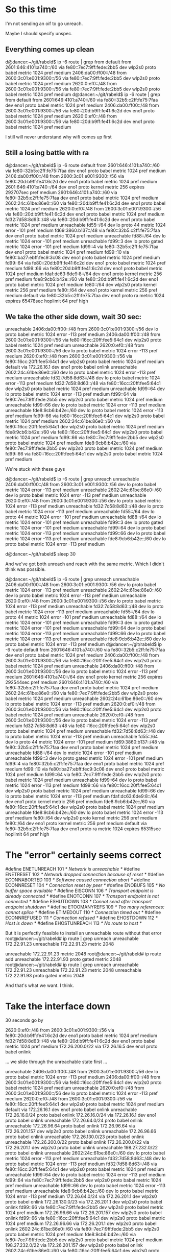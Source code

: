 * So this time

I'm not sending an oif to go unreach.

Maybe I should specify unspec.

** Everything comes up clean

d@dancer:~/git/rabeld$ ip -6 route | grep from
default from 2601:646:4101:a740::/60 via fe80::7ec7:9ff:fede:2bb5 dev wlp2s0 proto babel metric 1024  pref medium
2406:da00:ff00::/48 from 2600:3c01:e001:9300::/56 via fe80::7ec7:9ff:fede:2bb5 dev wlp2s0 proto babel metric 1024  pref medium
2620:0:ef0::/48 from 2600:3c01:e001:9300::/56 via fe80::7ec7:9ff:fede:2bb5 dev wlp2s0 proto babel metric 1024  pref medium
d@dancer:~/git/rabeld$ ip -6 route | grep from
default from 2601:646:4101:a740::/60 via fe80::32b5:c2ff:fe75:7faa dev eno1 proto babel metric 1024  pref medium
2406:da00:ff00::/48 from 2600:3c01:e001:9300::/56 via fe80::20d:b9ff:fe41:6c2d dev eno1 proto babel metric 1024  pref medium
2620:0:ef0::/48 from 2600:3c01:e001:9300::/56 via fe80::20d:b9ff:fe41:6c2d dev eno1 proto babel metric 1024  pref medium

I still will never understand why wifi comes up first

** Still a losing battle with ra

d@dancer:~/git/rabeld$ ip -6 route
default from 2601:646:4101:a740::/60 via fe80::32b5:c2ff:fe75:7faa dev eno1 proto babel metric 1024  pref medium
2406:da00:ff00::/48 from 2600:3c01:e001:9300::/56 via fe80::20d:b9ff:fe41:6c2d dev eno1 proto babel metric 1024  pref medium
2601:646:4101:a740::/64 dev eno1 proto kernel metric 256  expires 292707sec pref medium
2601:646:4101:a740::/60 via fe80::32b5:c2ff:fe75:7faa dev eno1 proto babel metric 1024  pref medium
2602:24c:61be:86e0::/60 via fe80::20d:b9ff:fe41:6c2d dev eno1 proto babel metric 1024  pref medium
2620:0:ef0::/48 from 2600:3c01:e001:9300::/56 via fe80::20d:b9ff:fe41:6c2d dev eno1 proto babel metric 1024  pref medium
fd32:7d58:8d63::/48 via fe80::20d:b9ff:fe41:6c2d dev eno1 proto babel metric 1024  pref medium
unreachable fd55::/64 dev lo proto 44 metric 1024  error -101 pref medium
fd69:3860:b137::/48 via fe80::32b5:c2ff:fe75:7faa dev eno1 proto babel metric 1024  pref medium
unreachable fd88::/64 dev lo metric 1024  error -101 pref medium
unreachable fd99::3 dev lo proto gated metric 1024  error -101 pref medium
fd99::4 via fe80::32b5:c2ff:fe75:7faa dev eno1 proto babel metric 1024  pref medium
fd99::10 via fe80::ba27:ebff:fec9:3c08 dev eno1 proto babel metric 1024  pref medium
fd99::64 via fe80::20d:b9ff:fe41:6c2d dev eno1 proto babel metric 1024  pref medium
fd99::66 via fe80::20d:b9ff:fe41:6c2d dev eno1 proto babel metric 1024  pref medium
fdaf:dc63:6de9:8::/64 dev eno1 proto kernel metric 256  pref medium
fde8:9cb6:b42e::/60 via fe80::20d:b9ff:fe41:6c2d dev eno1 proto babel metric 1024  pref medium
fe80::/64 dev wlp2s0 proto kernel metric 256  pref medium
fe80::/64 dev eno1 proto kernel metric 256  pref medium
default via fe80::32b5:c2ff:fe75:7faa dev eno1 proto ra metric 1024  expires 65478sec hoplimit 64 pref high

** We take the other side down, wait 30 sec:

unreachable 2406:da00:ff00::/48 from 2600:3c01:e001:9300::/56 dev lo proto babel metric 1024  error -113 pref medium
2406:da00:ff00::/48 from 2600:3c01:e001:9300::/56 via fe80::16cc:20ff:fee5:64c1 dev wlp2s0 proto babel metric 1024  pref medium
unreachable 2620:0:ef0::/48 from 2600:3c01:e001:9300::/56 dev lo proto babel metric 1024  error -113 pref medium
2620:0:ef0::/48 from 2600:3c01:e001:9300::/56 via fe80::16cc:20ff:fee5:64c1 dev wlp2s0 proto babel metric 1024  pref medium
default via 172.26.16.1 dev eno1 proto babel onlink 
unreachable 2602:24c:61be:86e0::/60 dev lo proto babel metric 1024  error -113 pref medium
unreachable fd32:7d58:8d63::/48 dev lo proto babel metric 1024  error -113 pref medium
fd32:7d58:8d63::/48 via fe80::16cc:20ff:fee5:64c1 dev wlp2s0 proto babel metric 1024  pref medium
unreachable fd99::64 dev lo proto babel metric 1024  error -113 pref medium
fd99::64 via fe80::7ec7:9ff:fede:2bb5 dev wlp2s0 proto babel metric 1024  pref medium
unreachable fd99::66 dev lo proto babel metric 1024  error -113 pref medium
unreachable fde8:9cb6:b42e::/60 dev lo proto babel metric 1024  error -113 pref medium
fd99::66 via fe80::16cc:20ff:fee5:64c1 dev wlp2s0 proto babel metric 1024  pref medium
2602:24c:61be:86e0::/60 via fe80::16cc:20ff:fee5:64c1 dev wlp2s0 proto babel metric 1024  pref medium
fde8:9cb6:b42e::/60 via fe80::16cc:20ff:fee5:64c1 dev wlp2s0 proto babel metric 1024  pref medium
fd99::66 via fe80::7ec7:9ff:fede:2bb5 dev wlp2s0 proto babel metric 1024  pref medium
fde8:9cb6:b42e::/60 via fe80::7ec7:9ff:fede:2bb5 dev wlp2s0 proto babel metric 1024  pref medium
fd99::66 via fe80::16cc:20ff:fee5:64c1 dev wlp2s0 proto babel metric 1024  pref medium

We're stuck with these guys

d@dancer:~/git/rabeld$ ip -6 route | grep unreach
unreachable 2406:da00:ff00::/48 from 2600:3c01:e001:9300::/56 dev lo proto babel metric 1024  error -113 pref medium
unreachable 2602:24c:61be:86e0::/60 dev lo proto babel metric 1024  error -113 pref medium
unreachable 2620:0:ef0::/48 from 2600:3c01:e001:9300::/56 dev lo proto babel metric 1024  error -113 pref medium
unreachable fd32:7d58:8d63::/48 dev lo proto babel metric 1024  error -113 pref medium
unreachable fd55::/64 dev lo proto 44 metric 1024  error -101 pref medium
unreachable fd88::/64 dev lo metric 1024  error -101 pref medium
unreachable fd99::3 dev lo proto gated metric 1024  error -101 pref medium
unreachable fd99::64 dev lo proto babel metric 1024  error -113 pref medium
unreachable fd99::66 dev lo proto babel metric 1024  error -113 pref medium
unreachable fde8:9cb6:b42e::/60 dev lo proto babel metric 1024  error -113 pref medium

d@dancer:~/git/rabeld$ sleep 30

And we've got both unreach and reach with the same metric. Which 
I didn't think was possible.

d@dancer:~/git/rabeld$ ip -6 route | grep unreach
unreachable 2406:da00:ff00::/48 from 2600:3c01:e001:9300::/56 dev lo proto babel metric 1024  error -113 pref medium
unreachable 2602:24c:61be:86e0::/60 dev lo proto babel metric 1024  error -113 pref medium
unreachable 2620:0:ef0::/48 from 2600:3c01:e001:9300::/56 dev lo proto babel metric 1024  error -113 pref medium
unreachable fd32:7d58:8d63::/48 dev lo proto babel metric 1024  error -113 pref medium
unreachable fd55::/64 dev lo proto 44 metric 1024  error -101 pref medium
unreachable fd88::/64 dev lo metric 1024  error -101 pref medium
unreachable fd99::3 dev lo proto gated metric 1024  error -101 pref medium
unreachable fd99::64 dev lo proto babel metric 1024  error -113 pref medium
unreachable fd99::66 dev lo proto babel metric 1024  error -113 pref medium
unreachable fde8:9cb6:b42e::/60 dev lo proto babel metric 1024  error -113 pref medium
d@dancer:~/git/rabeld$ ip -6 route
default from 2601:646:4101:a740::/60 via fe80::32b5:c2ff:fe75:7faa dev eno1 proto babel metric 1024  pref medium
2406:da00:ff00::/48 from 2600:3c01:e001:9300::/56 via fe80::16cc:20ff:fee5:64c1 dev wlp2s0 proto babel metric 1024  pref medium
unreachable 2406:da00:ff00::/48 from 2600:3c01:e001:9300::/56 dev lo proto babel metric 1024  error -113 pref medium
2601:646:4101:a740::/64 dev eno1 proto kernel metric 256  expires 292544sec pref medium
2601:646:4101:a740::/60 via fe80::32b5:c2ff:fe75:7faa dev eno1 proto babel metric 1024  pref medium
2602:24c:61be:86e0::/60 via fe80::7ec7:9ff:fede:2bb5 dev wlp2s0 proto babel metric 1024  pref medium
unreachable 2602:24c:61be:86e0::/60 dev lo proto babel metric 1024  error -113 pref medium
2620:0:ef0::/48 from 2600:3c01:e001:9300::/56 via fe80::16cc:20ff:fee5:64c1 dev wlp2s0 proto babel metric 1024  pref medium
unreachable 2620:0:ef0::/48 from 2600:3c01:e001:9300::/56 dev lo proto babel metric 1024  error -113 pref medium
fd32:7d58:8d63::/48 via fe80::16cc:20ff:fee5:64c1 dev wlp2s0 proto babel metric 1024  pref medium
unreachable fd32:7d58:8d63::/48 dev lo proto babel metric 1024  error -113 pref medium
unreachable fd55::/64 dev lo proto 44 metric 1024  error -101 pref medium
fd69:3860:b137::/48 via fe80::32b5:c2ff:fe75:7faa dev eno1 proto babel metric 1024  pref medium
unreachable fd88::/64 dev lo metric 1024  error -101 pref medium
unreachable fd99::3 dev lo proto gated metric 1024  error -101 pref medium
fd99::4 via fe80::32b5:c2ff:fe75:7faa dev eno1 proto babel metric 1024  pref medium
fd99::10 via fe80::ba27:ebff:fec9:3c08 dev eno1 proto babel metric 1024  pref medium
fd99::64 via fe80::7ec7:9ff:fede:2bb5 dev wlp2s0 proto babel metric 1024  pref medium
unreachable fd99::64 dev lo proto babel metric 1024  error -113 pref medium
fd99::66 via fe80::16cc:20ff:fee5:64c1 dev wlp2s0 proto babel metric 1024  pref medium
unreachable fd99::66 dev lo proto babel metric 1024  error -113 pref medium
fdaf:dc63:6de9:8::/64 dev eno1 proto kernel metric 256  pref medium
fde8:9cb6:b42e::/60 via fe80::16cc:20ff:fee5:64c1 dev wlp2s0 proto babel metric 1024  pref medium
unreachable fde8:9cb6:b42e::/60 dev lo proto babel metric 1024  error -113 pref medium
fe80::/64 dev wlp2s0 proto kernel metric 256  pref medium
fe80::/64 dev eno1 proto kernel metric 256  pref medium
default via fe80::32b5:c2ff:fe75:7faa dev eno1 proto ra metric 1024  expires 65315sec hoplimit 64 pref high


* The "error" certainly seems correct

#define ENETUNREACH     101     /* Network is unreachable */
#define ENETRESET       102     /* Network dropped connection because of reset */
#define ECONNABORTED    103     /* Software caused connection abort */
#define ECONNRESET      104     /* Connection reset by peer */
#define ENOBUFS         105     /* No buffer space available */
#define EISCONN         106     /* Transport endpoint is already connected */
#define ENOTCONN        107     /* Transport endpoint is not connected */
#define ESHUTDOWN       108     /* Cannot send after transport endpoint shutdown */
#define ETOOMANYREFS    109     /* Too many references: cannot splice */
#define ETIMEDOUT       110     /* Connection timed out */
#define ECONNREFUSED    111     /* Connection refused */
#define EHOSTDOWN       112     /* Host is down */
#define EHOSTUNREACH    113     /* No route to host */

But it is perfectly feasible to install an unreachable route without that error
root@dancer:~/git/rabeld# ip route | grep unreach
unreachable 172.22.91.23 
unreachable 172.22.91.23 metric 2048 

unreachable 172.22.91.23 metric 2048 
root@dancer:~/git/rabeld# ip route add unreachable 172.22.91.93 proto gated metric 2048
root@dancer:~/git/rabeld# ip route | grep unreach
unreachable 172.22.91.23 
unreachable 172.22.91.23 metric 2048 
unreachable 172.22.91.93 proto gated metric 2048

And that's what we want. I think.


* Take the interface down

30 seconds go by

2620:0:ef0::/48 from 2600:3c01:e001:9300::/56 via fe80::20d:b9ff:fe41:6c2d dev eno1 proto babel metric 1024  pref medium
fd32:7d58:8d63::/48 via fe80::20d:b9ff:fe41:6c2d dev eno1 proto babel metric 1024  pref medium
172.26.200.0/22 via 172.26.16.5 dev eno1 proto babel onlink 

... we slide through the unreachable state first ...


unreachable 2406:da00:ff00::/48 from 2600:3c01:e001:9300::/56 dev lo proto babel metric 1024  error -113 pref medium
2406:da00:ff00::/48 from 2600:3c01:e001:9300::/56 via fe80::16cc:20ff:fee5:64c1 dev wlp2s0 proto babel metric 1024  pref medium
unreachable 2620:0:ef0::/48 from 2600:3c01:e001:9300::/56 dev lo proto babel metric 1024  error -113 pref medium
2620:0:ef0::/48 from 2600:3c01:e001:9300::/56 via fe80::16cc:20ff:fee5:64c1 dev wlp2s0 proto babel metric 1024  pref medium
default via 172.26.16.1 dev eno1 proto babel onlink 
unreachable 172.26.16.0/24 proto babel onlink 
172.26.16.0/24 via 172.26.16.1 dev eno1 proto babel onlink 
unreachable 172.26.64.0/24 proto babel onlink 
unreachable 172.26.96.64 proto babel onlink 
172.26.96.64 via 172.26.201.157 dev wlp2s0 proto babel onlink 
unreachable 172.26.96.66 proto babel onlink 
unreachable 172.26.130.0/23 proto babel onlink 
unreachable 172.26.200.0/22 proto babel onlink 
172.26.200.0/22 via 172.26.201.1 dev wlp2s0 proto babel onlink 
unreachable 198.27.232.0/22 proto babel onlink 
unreachable 2602:24c:61be:86e0::/60 dev lo proto babel metric 1024  error -113 pref medium
unreachable fd32:7d58:8d63::/48 dev lo proto babel metric 1024  error -113 pref medium
fd32:7d58:8d63::/48 via fe80::16cc:20ff:fee5:64c1 dev wlp2s0 proto babel metric 1024  pref medium
unreachable fd99::64 dev lo proto babel metric 1024  error -113 pref medium
fd99::64 via fe80::7ec7:9ff:fede:2bb5 dev wlp2s0 proto babel metric 1024  pref medium
unreachable fd99::66 dev lo proto babel metric 1024  error -113 pref medium
unreachable fde8:9cb6:b42e::/60 dev lo proto babel metric 1024  error -113 pref medium
172.26.64.0/24 via 172.26.201.1 dev wlp2s0 proto babel onlink 
172.26.130.0/23 via 172.26.201.1 dev wlp2s0 proto babel onlink 
fd99::66 via fe80::7ec7:9ff:fede:2bb5 dev wlp2s0 proto babel metric 1024  pref medium
172.26.96.66 via 172.26.201.157 dev wlp2s0 proto babel onlink 
fd99::66 via fe80::16cc:20ff:fee5:64c1 dev wlp2s0 proto babel metric 1024  pref medium
172.26.96.66 via 172.26.201.1 dev wlp2s0 proto babel onlink 
2602:24c:61be:86e0::/60 via fe80::7ec7:9ff:fede:2bb5 dev wlp2s0 proto babel metric 1024  pref medium
fde8:9cb6:b42e::/60 via fe80::7ec7:9ff:fede:2bb5 dev wlp2s0 proto babel metric 1024  pref medium
198.27.232.0/22 via 172.26.201.157 dev wlp2s0 proto babel onlink 
2602:24c:61be:86e0::/60 via fe80::16cc:20ff:fee5:64c1 dev wlp2s0 proto babel metric 1024  pref medium
fde8:9cb6:b42e::/60 via fe80::16cc:20ff:fee5:64c1 dev wlp2s0 proto babel metric 1024  pref medium
198.27.232.0/22 via 172.26.201.1 dev wlp2s0 proto babel onlink 

** All these guys stay unreachable for no reason

root@dancer:~/git/rabeld# ip -6 route | grep unreachable
unreachable 2406:da00:ff00::/48 from 2600:3c01:e001:9300::/56 dev lo proto babel metric 1024  error -113 pref medium
unreachable 2602:24c:61be:86e0::/60 dev lo proto babel metric 1024  error -113 pref medium
unreachable 2620:0:ef0::/48 from 2600:3c01:e001:9300::/56 dev lo proto babel metric 1024  error -113 pref medium
unreachable fd32:7d58:8d63::/48 dev lo proto babel metric 1024  error -113 pref medium
unreachable fd55::/64 dev lo proto 44 metric 1024  error -101 pref medium
unreachable fd88::/64 dev lo metric 1024  error -101 pref medium
unreachable fd99::3 dev lo proto gated metric 1024  error -101 pref medium
unreachable fd99::64 dev lo proto babel metric 1024  error -113 pref medium
unreachable fd99::66 dev lo proto babel metric 1024  error -113 pref medium
unreachable fde8:9cb6:b42e::/60 dev lo proto babel metric 1024  error -113 pref medium

And we come back up just as confused as we were before.


* Still don't understand why the wifi comes up before everything
else does.

It does the wifi first, then optimizes to get ethernet

* stopping babel leaves these stuck

They may have been stuck earlier.

d@dancer:~/git/libv6/clients/ddpd$ ip -6 route | grep unreach
unreachable 2406:da00:ff00::/48 from 2600:3c01:e001:9300::/56 dev lo proto babel metric 1024  error -113 pref medium
unreachable 2602:24c:61be:86e0::/60 dev lo proto babel metric 1024  error -113 pref medium
unreachable 2620:0:ef0::/48 from 2600:3c01:e001:9300::/56 dev lo proto babel metric 1024  error -113 pref medium
unreachable fd32:7d58:8d63::/48 dev lo proto babel metric 1024  error -113 pref medium
unreachable fd55::/64 dev lo proto 44 metric 1024  error -101 pref medium
unreachable fd88::/64 dev lo metric 1024  error -101 pref medium
unreachable fd99::3 dev lo proto gated metric 1024  error -101 pref medium
unreachable fd99::64 dev lo proto babel metric 1024  error -113 pref medium
unreachable fd99::66 dev lo proto babel metric 1024  error -113 pref medium
unreachable fde8:9cb6:b42e::/60 dev lo proto babel metric 1024  error -113 pref medium

** TODO make babel flush all it's routes on the proto number on exit
and start. Because' nobody's perfect. Especially not me.

* So this version
short circuits things to just send "unreachable"
** On start it does the right thing.

default from 2601:646:4101:a740::/60 via fe80::32b5:c2ff:fe75:7faa dev eno1 proto babel metric 1024  pref medium
2406:da00:ff00::/48 from 2600:3c01:e001:9300::/56 via fe80::16cc:20ff:fee5:64c1 dev wlp2s0 proto babel metric 1024  pref medium
2620:0:ef0::/48 from 2600:3c01:e001:9300::/56 via fe80::16cc:20ff:fee5:64c1 dev wlp2s0 proto babel metric 1024  pref medium
** On a route change...
I take something down. It takes forever to discover it
172.26.16.0/24 via 172.26.16.5 dev eno1 proto babel onlink 

** We pass through this state and spend too much time here

d@dancer:~/git/rabeld$ ip route
default via 172.26.16.1 dev eno1 proto babel onlink 
169.254.0.0/16 dev wlp2s0 scope link metric 1000 
unreachable 172.22.91.23 
unreachable 172.22.91.23 metric 2048 
172.26.16.0/24 via 172.26.16.1 dev eno1 proto babel onlink 
172.26.20.0/22 via 172.26.16.1 dev eno1 proto babel onlink 
unreachable 172.26.64.0/24 proto babel onlink 
172.26.96.64 via 172.26.201.157 dev wlp2s0 proto babel onlink 
unreachable 172.26.96.66 proto babel onlink 
172.26.96.100 via 172.26.16.1 dev eno1 proto babel onlink 
172.26.96.103 via 172.26.16.1 dev eno1 proto babel onlink 
unreachable 172.26.130.0/23 proto babel onlink 
172.26.200.0/22 via 172.26.201.1 dev wlp2s0 proto babel onlink 
172.26.201.0/24 dev wlp2s0 proto kernel scope link src 172.26.201.244 
172.29.2.99 via 172.26.16.4 dev eno1 proto babel onlink

** Then we finally get here:

d@dancer:~/git/rabeld$ ip route
default via 172.26.16.1 dev eno1 proto babel onlink 
169.254.0.0/16 dev wlp2s0 scope link metric 1000 
unreachable 172.22.91.23 
unreachable 172.22.91.23 metric 2048 
172.26.16.0/24 via 172.26.16.1 dev eno1 proto babel onlink 
172.26.20.0/22 via 172.26.16.1 dev eno1 proto babel onlink 
172.26.64.0/24 via 172.26.201.1 dev wlp2s0 proto babel onlink 
172.26.96.64 via 172.26.201.157 dev wlp2s0 proto babel onlink 
172.26.96.66 via 172.26.201.157 dev wlp2s0 proto babel onlink 
172.26.96.100 via 172.26.16.1 dev eno1 proto babel onlink 
172.26.96.103 via 172.26.16.1 dev eno1 proto babel onlink 
172.26.130.0/23 via 172.26.201.157 dev wlp2s0 proto babel onlink 
172.26.200.0/22 via 172.26.201.1 dev wlp2s0 proto babel onlink 
172.26.201.0/24 dev wlp2s0 proto kernel scope link src 172.26.201.244 
172.29.2.99 via 172.26.16.4 dev eno1 proto babel onlink 
198.27.232.0/22 via 172.26.201.157 dev wlp2s0 proto babel onlink 

* WTF

unreachable 2406:da00:ff00::/48 from 2600:3c01:e001:9300::/56 dev lo proto babel metric 1024  error -113 pref medium
2406:da00:ff00::/48 from 2600:3c01:e001:9300::/56 via fe80::16cc:20ff:fee5:64c1 dev wlp2s0 proto babel metric 1024  pref medium
unreachable 2620:0:ef0::/48 from 2600:3c01:e001:9300::/56 dev lo proto babel metric 1024  error -113 pref medium
2620:0:ef0::/48 from 2600:3c01:e001:9300::/56 via fe80::16cc:20ff:fee5:64c1 dev wlp2s0 proto babel metric 1024  pref medium
default via 172.26.16.1 dev eno1 proto babel onlink 
unreachable 172.26.16.0/24 proto babel onlink 
172.26.16.0/24 via 172.26.16.1 dev eno1 proto babel onlink 
unreachable 172.26.64.0/24 proto babel onlink 
unreachable 172.26.96.64 proto babel onlink 
172.26.96.64 via 172.26.201.157 dev wlp2s0 proto babel onlink 
unreachable 172.26.96.66 proto babel onlink 
unreachable 172.26.130.0/23 proto babel onlink 
unreachable 172.26.200.0/22 proto babel onlink 
172.26.200.0/22 via 172.26.201.1 dev wlp2s0 proto babel onlink 
unreachable 198.27.232.0/22 proto babel onlink 
unreachable 2602:24c:61be:86e0::/60 dev lo proto babel metric 1024  error -113 pref medium
unreachable fd32:7d58:8d63::/48 dev lo proto babel metric 1024  error -113 pref medium
fd32:7d58:8d63::/48 via fe80::16cc:20ff:fee5:64c1 dev wlp2s0 proto babel metric 1024  pref medium
unreachable fd99::64 dev lo proto babel metric 1024  error -113 pref medium
fd99::64 via fe80::7ec7:9ff:fede:2bb5 dev wlp2s0 proto babel metric 1024  pref medium
unreachable fd99::66 dev lo proto babel metric 1024  error -113 pref medium
unreachable fde8:9cb6:b42e::/60 dev lo proto babel metric 1024  error -113 pref medium
2602:24c:61be:86e0::/60 via fe80::7ec7:9ff:fede:2bb5 dev wlp2s0 proto babel metric 1024  pref medium
fde8:9cb6:b42e::/60 via fe80::7ec7:9ff:fede:2bb5 dev wlp2s0 proto babel metric 1024  pref medium
198.27.232.0/22 via 172.26.201.157 dev wlp2s0 proto babel onlink 
fd99::66 via fe80::16cc:20ff:fee5:64c1 dev wlp2s0 proto babel metric 1024  pref medium
172.26.96.66 via 172.26.201.1 dev wlp2s0 proto babel onlink 
172.26.64.0/24 via 172.26.201.1 dev wlp2s0 proto babel onlink 
172.26.130.0/23 via 172.26.201.1 dev wlp2s0 proto babel onlink 

so that was my down state...

then it started adding these again

fd99::66 via fe80::16cc:20ff:fee5:64c1 dev wlp2s0 proto babel metric 1024  pref medium
172.26.96.66 via 172.26.201.1 dev wlp2s0 proto babel onlink 
172.26.64.0/24 via 172.26.201.1 dev wlp2s0 proto babel onlink 
172.26.130.0/23 via 172.26.201.1 dev wlp2s0 proto babel onlink 
172.26.64.0/24 via 172.26.201.157 dev wlp2s0 proto babel onlink 
172.26.130.0/23 via 172.26.201.157 dev wlp2s0 proto babel onlink 
172.26.96.66 via 172.26.201.157 dev wlp2s0 proto babel onlink 
172.26.64.0/24 via 172.26.201.1 dev wlp2s0 proto babel onlink 
172.26.96.66 via 172.26.201.1 dev wlp2s0 proto babel onlink 
172.26.130.0/23 via 172.26.201.1 dev wlp2s0 proto babel onlink 
198.27.232.0/22 via 172.26.201.1 dev wlp2s0 proto babel onlink 
2602:24c:61be:86e0::/60 via fe80::16cc:20ff:fee5:64c1 dev wlp2s0 proto babel metric 1024  pref medium
fde8:9cb6:b42e::/60 via fe80::16cc:20ff:fee5:64c1 dev wlp2s0 proto babel metric 1024  pref medium

Then I brought the thing back up

This stays - interestingly - unreach - and stays stuck there.

d@dancer:~/git/libv6/clients/ddpd$ ip -6 route | grep from
default from 2601:646:4101:a740::/60 via fe80::32b5:c2ff:fe75:7faa dev eno1 proto babel metric 1024  pref medium
2406:da00:ff00::/48 from 2600:3c01:e001:9300::/56 via fe80::20d:b9ff:fe41:6c2d dev eno1 proto babel metric 1024  pref medium
unreachable 2406:da00:ff00::/48 from 2600:3c01:e001:9300::/56 dev lo proto babel metric 1024  error -113 pref medium
2620:0:ef0::/48 from 2600:3c01:e001:9300::/56 via fe80::20d:b9ff:fe41:6c2d dev eno1 proto babel metric 1024  pref medium
unreachable 2620:0:ef0::/48 from 2600:3c01:e001:9300::/56 dev lo proto babel metric 1024  error -113 pref medium


d@dancer:~/git/libv6/clients/ddpd$ ip -6 route | grep from
default from 2601:646:4101:a740::/60 via fe80::32b5:c2ff:fe75:7faa dev eno1 proto babel metric 1024  pref medium
2406:da00:ff00::/48 from 2600:3c01:e001:9300::/56 via fe80::20d:b9ff:fe41:6c2d dev eno1 proto babel metric 1024  pref medium
unreachable 2406:da00:ff00::/48 from 2600:3c01:e001:9300::/56 dev lo proto babel metric 1024  error -113 pref medium
2620:0:ef0::/48 from 2600:3c01:e001:9300::/56 via fe80::20d:b9ff:fe41:6c2d dev eno1 proto babel metric 1024  pref medium
unreachable 2620:0:ef0::/48 from 2600:3c01:e001:9300::/56 dev lo proto babel metric 1024  error -113 pref medium

** And then we eventually bring things back to the original

default from 2601:646:4101:a740::/60 via fe80::32b5:c2ff:fe75:7faa dev eno1 proto babel metric 1024  pref medium
default via fe80::32b5:c2ff:fe75:7faa dev eno1 proto ra metric 1024  expires 64802sec hoplimit 64 pref high

** Lets do that again

30 seconds later we pass through unreach again

unreachable 2406:da00:ff00::/48 from 2600:3c01:e001:9300::/56 dev lo proto babel metric 1024  error -113 pref medium
2406:da00:ff00::/48 from 2600:3c01:e001:9300::/56 via fe80::16cc:20ff:fee5:64c1 dev wlp2s0 proto babel metric 1024  pref medium
unreachable 2620:0:ef0::/48 from 2600:3c01:e001:9300::/56 dev lo proto babel metric 1024  error -113 pref medium
2620:0:ef0::/48 from 2600:3c01:e001:9300::/56 via fe80::16cc:20ff:fee5:64c1 dev wlp2s0 proto babel metric 1024  pref medium
default via 172.26.16.1 dev eno1 proto babel onlink 
unreachable 172.26.16.0/24 proto babel onlink 
172.26.16.0/24 via 172.26.16.1 dev eno1 proto babel onlink 
unreachable 172.26.64.0/24 proto babel onlink 
unreachable 172.26.96.64 proto babel onlink 
172.26.96.64 via 172.26.201.157 dev wlp2s0 proto babel onlink 
unreachable 172.26.96.66 proto babel onlink 
unreachable 172.26.130.0/23 proto babel onlink 
unreachable 172.26.200.0/22 proto babel onlink 
172.26.200.0/22 via 172.26.201.1 dev wlp2s0 proto babel onlink 
unreachable 198.27.232.0/22 proto babel onlink 
unreachable 2602:24c:61be:86e0::/60 dev lo proto babel metric 1024  error -113 pref medium
unreachable fd32:7d58:8d63::/48 dev lo proto babel metric 1024  error -113 pref medium
fd32:7d58:8d63::/48 via fe80::16cc:20ff:fee5:64c1 dev wlp2s0 proto babel metric 1024  pref medium
unreachable fd99::64 dev lo proto babel metric 1024  error -113 pref medium
fd99::64 via fe80::7ec7:9ff:fede:2bb5 dev wlp2s0 proto babel metric 1024  pref medium
unreachable fd99::66 dev lo proto babel metric 1024  error -113 pref medium
unreachable fde8:9cb6:b42e::/60 dev lo proto babel metric 1024  error -113 pref medium
172.26.64.0/24 via 172.26.201.1 dev wlp2s0 proto babel onlink 
172.26.130.0/23 via 172.26.201.1 dev wlp2s0 proto babel onlink 
fd99::66 via fe80::16cc:20ff:fee5:64c1 dev wlp2s0 proto babel metric 1024  pref medium
172.26.96.66 via 172.26.201.1 dev wlp2s0 proto babel onlink 
2602:24c:61be:86e0::/60 via fe80::16cc:20ff:fee5:64c1 dev wlp2s0 proto babel metric 1024  pref medium
fde8:9cb6:b42e::/60 via fe80::16cc:20ff:fee5:64c1 dev wlp2s0 proto babel metric 1024  pref medium
198.27.232.0/22 via 172.26.201.1 dev wlp2s0 proto babel onlink 

** Then I bring the device back up again...

First thing that came back was the default

172.26.16.0/24 via 172.26.16.5 dev eno1 proto babel onlink 
default via 172.26.16.5 dev eno1 proto babel onlink 

Then we waited a while

172.26.64.0/24 via 172.26.16.5 dev eno1 proto babel onlink 
172.26.130.0/23 via 172.26.16.5 dev eno1 proto babel onlink 
2406:da00:ff00::/48 from 2600:3c01:e001:9300::/56 via fe80::20d:b9ff:fe41:6c2d dev eno1 proto babel metric 1024  pref medium
2620:0:ef0::/48 from 2600:3c01:e001:9300::/56 via fe80::20d:b9ff:fe41:6c2d dev eno1 proto babel metric 1024  pref medium
fd32:7d58:8d63::/48 via fe80::20d:b9ff:fe41:6c2d dev eno1 proto babel metric 1024  pref medium
172.26.200.0/22 via 172.26.16.5 dev eno1 proto babel onlink 
fd99::66 via fe80::20d:b9ff:fe41:6c2d dev eno1 proto babel metric 1024  pref medium
172.26.96.66 via 172.26.16.5 dev eno1 proto babel onlink 
fd99::64 via fe80::20d:b9ff:fe41:6c2d dev eno1 proto babel metric 1024  pref medium
172.26.96.64 via 172.26.16.5 dev eno1 proto babel onlink 
2602:24c:61be:86e0::/60 via fe80::20d:b9ff:fe41:6c2d dev eno1 proto babel metric 1024  pref medium
fde8:9cb6:b42e::/60 via fe80::20d:b9ff:fe41:6c2d dev eno1 proto babel metric 1024  pref medium
198.27.232.0/22 via 172.26.16.5 dev eno1 proto babel onlink 

And we have a bunch of left over guys here with that 113 and 101 errors

And they are seemingly stuck

d@dancer:~/git/libv6/clients/ddpd$ ip -6 route | grep unreach
unreachable 2406:da00:ff00::/48 from 2600:3c01:e001:9300::/56 dev lo proto babel metric 1024  error -113 pref medium
unreachable 2602:24c:61be:86e0::/60 dev lo proto babel metric 1024  error -113 pref medium
unreachable 2620:0:ef0::/48 from 2600:3c01:e001:9300::/56 dev lo proto babel metric 1024  error -113 pref medium
unreachable fd32:7d58:8d63::/48 dev lo proto babel metric 1024  error -113 pref medium
unreachable fd55::/64 dev lo proto 44 metric 1024  error -101 pref medium
unreachable fd88::/64 dev lo metric 1024  error -101 pref medium
unreachable fd99::3 dev lo proto gated metric 1024  error -101 pref medium
unreachable fd99::64 dev lo proto babel metric 1024  error -113 pref medium
unreachable fd99::66 dev lo proto babel metric 1024  error -113 pref medium
unreachable fde8:9cb6:b42e::/60 dev lo proto babel metric 1024  error -113 pref medium

d@dancer:~/git/rabeld$ ip -6 route
default from 2601:646:4101:a740::/60 via fe80::32b5:c2ff:fe75:7faa dev eno1 proto babel metric 1024  pref medium
2406:da00:ff00::/48 from 2600:3c01:e001:9300::/56 via fe80::20d:b9ff:fe41:6c2d dev eno1 proto babel metric 1024  pref medium
unreachable 2406:da00:ff00::/48 from 2600:3c01:e001:9300::/56 dev lo proto babel metric 1024  error -113 pref medium
2601:646:4101:a740::/64 dev eno1 proto kernel metric 256  expires 294412sec pref medium
2601:646:4101:a740::/60 via fe80::32b5:c2ff:fe75:7faa dev eno1 proto babel metric 1024  pref medium
2602:24c:61be:86e0::/60 via fe80::20d:b9ff:fe41:6c2d dev eno1 proto babel metric 1024  pref medium
unreachable 2602:24c:61be:86e0::/60 dev lo proto babel metric 1024  error -113 pref medium
2620:0:ef0::/48 from 2600:3c01:e001:9300::/56 via fe80::20d:b9ff:fe41:6c2d dev eno1 proto babel metric 1024  pref medium
unreachable 2620:0:ef0::/48 from 2600:3c01:e001:9300::/56 dev lo proto babel metric 1024  error -113 pref medium
fd32:7d58:8d63::/48 via fe80::20d:b9ff:fe41:6c2d dev eno1 proto babel metric 1024  pref medium
unreachable fd32:7d58:8d63::/48 dev lo proto babel metric 1024  error -113 pref medium
unreachable fd55::/64 dev lo proto 44 metric 1024  error -101 pref medium
fd69:3860:b137::/48 via fe80::32b5:c2ff:fe75:7faa dev eno1 proto babel metric 1024  pref medium
unreachable fd88::/64 dev lo metric 1024  error -101 pref medium
unreachable fd99::3 dev lo proto gated metric 1024  error -101 pref medium
fd99::4 via fe80::32b5:c2ff:fe75:7faa dev eno1 proto babel metric 1024  pref medium
fd99::10 via fe80::ba27:ebff:fec9:3c08 dev eno1 proto babel metric 1024  pref medium
fd99::64 via fe80::20d:b9ff:fe41:6c2d dev eno1 proto babel metric 1024  pref medium
unreachable fd99::64 dev lo proto babel metric 1024  error -113 pref medium
fd99::66 via fe80::20d:b9ff:fe41:6c2d dev eno1 proto babel metric 1024  pref medium
unreachable fd99::66 dev lo proto babel metric 1024  error -113 pref medium
fdaf:dc63:6de9:8::/64 dev eno1 proto kernel metric 256  pref medium
fde8:9cb6:b42e::/60 via fe80::20d:b9ff:fe41:6c2d dev eno1 proto babel metric 1024  pref medium
unreachable fde8:9cb6:b42e::/60 dev lo proto babel metric 1024  error -113 pref medium
fe80::/64 dev wlp2s0 proto kernel metric 256  pref medium
fe80::/64 dev eno1 proto kernel metric 256  pref medium
default via fe80::32b5:c2ff:fe75:7faa dev eno1 proto ra metric 1024  expires 65461sec hoplimit 64 pref high

But ipv4 came back fine

172.26.16.0/24 via 172.26.16.5 dev eno1 proto babel onlink 
172.26.20.0/22 via 172.26.16.1 dev eno1 proto babel onlink 
172.26.64.0/24 via 172.26.16.5 dev eno1 proto babel onlink 
172.26.96.64 via 172.26.16.5 dev eno1 proto babel onlink 
172.26.96.66 via 172.26.16.5 dev eno1 proto babel onlink 
172.26.96.100 via 172.26.16.1 dev eno1 proto babel onlink 
172.26.96.103 via 172.26.16.1 dev eno1 proto babel onlink 
172.26.130.0/23 via 172.26.16.5 dev eno1 proto babel onlink 
172.26.200.0/22 via 172.26.16.5 dev eno1 proto babel onlink 
172.26.201.0/24 dev wlp2s0 proto kernel scope link src 172.26.201.244 
172.29.2.99 via 172.26.16.4 dev eno1 proto babel onlink 
198.27.232.0/22 via 172.26.16.5 dev eno1 proto babel onlink 


* OK transparent infinity now

I still don't know what happened to the 2620::/22 route....

but it was really nice to see the delroute go away

d@dancer:~/git/rabeld$ ip -6 route
default from 2601:646:4101:a740::/60 via fe80::32b5:c2ff:fe75:7faa dev eno1 proto babel metric 1024  pref medium
2406:da00:ff00::/48 from 2600:3c01:e001:9300::/56 via fe80::20d:b9ff:fe41:6c2d dev eno1 proto babel metric 1024  pref medium
2601:646:4101:a740::/64 dev eno1 proto kernel metric 256  expires 296709sec pref medium
2601:646:4101:a740::/60 via fe80::32b5:c2ff:fe75:7faa dev eno1 proto babel metric 1024  pref medium
2602:24c:61be:86e0::/60 via fe80::20d:b9ff:fe41:6c2d dev eno1 proto babel metric 1024  pref medium
2620:0:ef0::/48 from 2600:3c01:e001:9300::/56 via fe80::20d:b9ff:fe41:6c2d dev eno1 proto babel metric 1024  pref medium
fd32:7d58:8d63::/48 via fe80::20d:b9ff:fe41:6c2d dev eno1 proto babel metric 1024  pref medium
unreachable fd55::/64 dev lo proto 44 metric 1024  error -101 pref medium
fd69:3860:b137::/48 via fe80::32b5:c2ff:fe75:7faa dev eno1 proto babel metric 1024  pref medium
unreachable fd88::/64 dev lo metric 1024  error -101 pref medium
unreachable fd99::3 dev lo proto gated metric 1024  error -101 pref medium
fd99::4 via fe80::32b5:c2ff:fe75:7faa dev eno1 proto babel metric 1024  pref medium
fd99::10 via fe80::ba27:ebff:fec9:3c08 dev eno1 proto babel metric 1024  pref medium
fd99::64 via fe80::20d:b9ff:fe41:6c2d dev eno1 proto babel metric 1024  pref medium
fd99::66 via fe80::20d:b9ff:fe41:6c2d dev eno1 proto babel metric 1024  pref medium
fdaf:dc63:6de9:8::/64 dev eno1 proto kernel metric 256  pref medium
fde8:9cb6:b42e::/60 via fe80::20d:b9ff:fe41:6c2d dev eno1 proto babel metric 1024  pref medium
fe80::/64 dev wlp2s0 proto kernel metric 256  pref medium
fe80::/64 dev eno1 proto kernel metric 256  pref medium
default via fe80::32b5:c2ff:fe75:7faa dev eno1 proto ra metric 1024  expires 65268sec hoplimit 64 pref high
d@dancer:~/git/rabeld$ ip -6 route | grep /22

** Hmm. Maybe these error -113s were significant all along?

I don't get them with the ip route equivalent.

Anyway, it takes too long, I think, to detect I've taken the test box down...

and then, when it comes up - it gets all sort of unreach methods, per below


unreachable 2406:da00:ff00::/48 from 2600:3c01:e001:9300::/56 dev lo proto babel metric 1024  error -113 pref medium
2406:da00:ff00::/48 from 2600:3c01:e001:9300::/56 via fe80::16cc:20ff:fee5:64c1 dev wlp2s0 proto babel metric 1024  pref medium
unreachable 2620:0:ef0::/48 from 2600:3c01:e001:9300::/56 dev lo proto babel metric 1024  error -113 pref medium
2620:0:ef0::/48 from 2600:3c01:e001:9300::/56 via fe80::16cc:20ff:fee5:64c1 dev wlp2s0 proto babel metric 1024  pref medium
default via 172.26.16.1 dev eno1 proto babel onlink 
unreachable 172.26.16.0/24 proto babel onlink 
172.26.16.0/24 via 172.26.16.1 dev eno1 proto babel onlink 
unreachable 172.26.64.0/24 proto babel onlink 
unreachable 172.26.96.64 proto babel onlink 
172.26.96.64 via 172.26.201.157 dev wlp2s0 proto babel onlink 
unreachable 172.26.96.66 proto babel onlink 
unreachable 172.26.130.0/23 proto babel onlink 
unreachable 172.26.200.0/22 proto babel onlink 
172.26.200.0/22 via 172.26.201.1 dev wlp2s0 proto babel onlink 
unreachable 198.27.232.0/22 proto babel onlink 
unreachable 2602:24c:61be:86e0::/60 dev lo proto babel metric 1024  error -113 pref medium
unreachable fd32:7d58:8d63::/48 dev lo proto babel metric 1024  error -113 pref medium
fd32:7d58:8d63::/48 via fe80::16cc:20ff:fee5:64c1 dev wlp2s0 proto babel metric 1024  pref medium
unreachable fd99::64 dev lo proto babel metric 1024  error -113 pref medium
fd99::64 via fe80::7ec7:9ff:fede:2bb5 dev wlp2s0 proto babel metric 1024  pref medium
unreachable fd99::66 dev lo proto babel metric 1024  error -113 pref medium
unreachable fde8:9cb6:b42e::/60 dev lo proto babel metric 1024  error -113 pref medium
172.26.64.0/24 via 172.26.201.1 dev wlp2s0 proto babel onlink 
172.26.130.0/23 via 172.26.201.1 dev wlp2s0 proto babel onlink 
fd99::66 via fe80::16cc:20ff:fee5:64c1 dev wlp2s0 proto babel metric 1024  pref medium
172.26.96.66 via 172.26.201.1 dev wlp2s0 proto babel onlink 
2602:24c:61be:86e0::/60 via fe80::16cc:20ff:fee5:64c1 dev wlp2s0 proto babel metric 1024  pref medium
fde8:9cb6:b42e::/60 via fe80::16cc:20ff:fee5:64c1 dev wlp2s0 proto babel metric 1024  pref medium
198.27.232.0/22 via 172.26.201.1 dev wlp2s0 proto babel onlink 

* There might be trouble in paradise here.

default via 172.26.16.5 dev eno1 proto babel onlink 

ip -6 monitor route shows these as deleted.

Deleted default from 2602:240::/28 via fe80::20d:b9ff:fe41:6c2d dev eno1 proto babel metric 1024  pref medium
Deleted default from 2602:24c:61be:86e0::/60 via fe80::20d:b9ff:fe41:6c2d dev eno1 proto babel metric 1024  pref medium

I don't have a default from anymore. For no good reason. I am thinking I hit the
v4mapped bug I sort of quashed elsewhere.

d@dancer:~/git/rabeld$ ip -6 route | grep 2602
2602:24c:61be:86e0::/60 via fe80::20d:b9ff:fe41:6c2d dev eno1 proto babel metric 1024  pref medium

But this potentially explains a lot.

* Anyway, I do get unreach with the right metric

unreachable 172.26.64.0/24 proto babel onlink 
unreachable 172.26.96.66 proto babel onlink 
unreachable 172.26.130.0/23 proto babel onlink 
unreachable 198.27.232.0/22 proto babel onlink 

committing this version

* So I take down my default gateway

and I stay stuck on that route for a long time. Tho that box should
have issued a retract of some sort.... it falls back to my other route 16 sec
later....

hmm... am I not detecting link down on that box? no -l is enabled...

* So I take down my default gateway

and my defuault route does not change, even though I have more than a few other
devices supplying one. I THINK. No. I took down the wrong interface.

default via 172.26.16.5 dev eno1 proto babel onlink 
fd32:7d58:8d63::/48 via fe80::20d:b9ff:fe41:6c2d dev eno1 proto babel metric 1024  pref medium
Deleted 2406:da00:ff00::/48 from 2600:3c01:e001:9300::/56 via fe80::20d:b9ff:fe41:6c2d dev eno1 proto babel metric 1024  pref medium
unreachable 2406:da00:ff00::/48 from 2600:3c01:e001:9300::/56 dev lo proto babel metric 1024  error -113 pref medium
Deleted unreachable 2406:da00:ff00::/48 from 2600:3c01:e001:9300::/56 dev lo proto babel metric 1024  error -113 pref medium
2406:da00:ff00::/48 from 2600:3c01:e001:9300::/56 via fe80::16cc:20ff:fee5:64c1 dev wlp2s0 proto babel metric 1024  pref medium
Deleted 2620:0:ef0::/48 from 2600:3c01:e001:9300::/56 via fe80::20d:b9ff:fe41:6c2d dev eno1 proto babel metric 1024  pref medium
unreachable 2620:0:ef0::/48 from 2600:3c01:e001:9300::/56 dev lo proto babel metric 1024  error -113 pref medium
Deleted unreachable 2620:0:ef0::/48 from 2600:3c01:e001:9300::/56 dev lo proto babel metric 1024  error -113 pref medium
2620:0:ef0::/48 from 2600:3c01:e001:9300::/56 via fe80::16cc:20ff:fee5:64c1 dev wlp2s0 proto babel metric 1024  pref medium
Deleted 172.26.200.0/22 via 172.26.16.5 dev eno1 proto babel onlink 
unreachable 172.26.200.0/22 proto babel onlink 
Deleted unreachable 172.26.200.0/22 proto babel onlink 
172.26.200.0/22 via 172.26.201.1 dev wlp2s0 proto babel onlink 
Deleted fd32:7d58:8d63::/48 via fe80::20d:b9ff:fe41:6c2d dev eno1 proto babel metric 1024  pref medium
unreachable fd32:7d58:8d63::/48 dev lo proto babel metric 1024  error -113 pref medium
Deleted unreachable fd32:7d58:8d63::/48 dev lo proto babel metric 1024  error -113 pref medium
fd32:7d58:8d63::/48 via fe80::16cc:20ff:fee5:64c1 dev wlp2s0 proto babel metric 1024  pref medium


* 64.0 is the other side of an ethernet router.
Why do we pass through the wifi first?

Deleted unreachable 172.26.130.0/23 proto babel onlink 
172.26.130.0/23 via 172.26.201.157 dev wlp2s0 proto babel onlink 
Deleted unreachable 172.26.200.0/22 proto babel onlink 
172.26.200.0/22 via 172.26.201.157 dev wlp2s0 proto babel onlink 
Deleted unreachable 172.29.2.99 proto babel onlink 
172.29.2.99 via 172.26.201.157 dev wlp2s0 proto babel onlink 
Deleted unreachable 198.27.232.0/22 proto babel onlink 
198.27.232.0/22 via 172.26.201.157 dev wlp2s0 proto babel onlink 
Deleted unreachable 2601:646:4101:a740::/60 dev lo proto babel metric 1024  error -113 pref medium
2601:646:4101:a740::/60 via fe80::7ec7:9ff:fede:2bb5 dev wlp2s0 proto babel metric 1024  pref medium
Deleted unreachable 2602:24c:61be:86e0::/60 dev lo proto babel metric 1024  error -113 pref medium
2602:24c:61be:86e0::/60 via fe80::7ec7:9ff:fede:2bb5 dev wlp2s0 proto babel metric 1024  pref medium
Deleted unreachable fd32:7d58:8d63::/48 dev lo proto babel metric 1024  error -113 pref medium
fd32:7d58:8d63::/48 via fe80::7ec7:9ff:fede:2bb5 dev wlp2s0 proto babel metric 1024  pref medium
Deleted unreachable fd69:3860:b137::/48 dev lo proto babel metric 1024  error -113 pref medium
fd69:3860:b137::/48 via fe80::7ec7:9ff:fede:2bb5 dev wlp2s0 proto babel metric 1024  pref medium
Deleted unreachable fd99::4 dev lo proto babel metric 1024  error -113 pref medium
fd99::4 via fe80::7ec7:9ff:fede:2bb5 dev wlp2s0 proto babel metric 1024  pref medium
Deleted unreachable fd99::10 dev lo proto babel metric 1024  error -113 pref medium
fd99::10 via fe80::7ec7:9ff:fede:2bb5 dev wlp2s0 proto babel metric 1024  pref medium
Deleted unreachable fd99::64 dev lo proto babel metric 1024  error -113 pref medium
fd99::64 via fe80::7ec7:9ff:fede:2bb5 dev wlp2s0 proto babel metric 1024  pref medium
Deleted unreachable fd99::66 dev lo proto babel metric 1024  error -113 pref medium
fd99::66 via fe80::7ec7:9ff:fede:2bb5 dev wlp2s0 proto babel metric 1024  pref medium
Deleted unreachable fde8:9cb6:b42e::/60 dev lo proto babel metric 1024  error -113 pref medium
fde8:9cb6:b42e::/60 via fe80::7ec7:9ff:fede:2bb5 dev wlp2s0 proto babel metric 1024  pref medium
fd99::10 via fe80::ba27:ebff:fec9:3c08 dev eno1 proto babel metric 1024  pref medium

172.29.2.99 via 172.26.16.4 dev eno1 proto babel onlink 
fd69:3860:b137::/48 via fe80::32b5:c2ff:fe75:7faa dev eno1 proto babel metric 1024  pref medium
172.26.96.100 via 172.26.16.1 dev eno1 proto babel onlink 
172.26.20.0/22 via 172.26.16.1 dev eno1 proto babel onlink 
2601:646:4101:a740::/60 via fe80::32b5:c2ff:fe75:7faa dev eno1 proto babel metric 1024  pref medium
fd99::4 via fe80::32b5:c2ff:fe75:7faa dev eno1 proto babel metric 1024  pref medium
172.26.96.103 via 172.26.16.1 dev eno1 proto babel onlink 
default from 2601:646:4101:a740::/60 via fe80::32b5:c2ff:fe75:7faa dev eno1 proto babel metric 1024  pref medium
172.26.16.0/24 via 172.26.16.1 dev eno1 proto babel onlink 
2406:da00:ff00::/48 from 2600:3c01:e001:9300::/56 via fe80::16cc:20ff:fee5:64c1 dev wlp2s0 proto babel metric 1024  pref medium
2620:0:ef0::/48 from 2600:3c01:e001:9300::/56 via fe80::16cc:20ff:fee5:64c1 dev wlp2s0 proto babel metric 1024  pref medium
default via 172.26.16.1 dev eno1 proto babel onlink 
172.26.200.0/22 via 172.26.201.1 dev wlp2s0 proto babel onlink 
172.26.130.0/23 via 172.26.201.1 dev wlp2s0 proto babel onlink 
fd32:7d58:8d63::/48 via fe80::16cc:20ff:fee5:64c1 dev wlp2s0 proto babel metric 1024  pref medium
2602:24c:61be:86e0::/60 via fe80::16cc:20ff:fee5:64c1 dev wlp2s0 proto babel metric 1024  pref medium
198.27.232.0/22 via 172.26.201.1 dev wlp2s0 proto babel onlink 
default from 2602:240::/28 via fe80::16cc:20ff:fee5:64c1 dev wlp2s0 proto babel metric 1024  pref medium
default from 2602:24c:61be:86e0::/60 via fe80::16cc:20ff:fee5:64c1 dev wlp2s0 proto babel metric 1024  pref medium
172.26.64.0/24 via 172.26.201.1 dev wlp2s0 proto babel onlink 
172.26.96.66 via 172.26.201.1 dev wlp2s0 proto babel onlink 
fd99::66 via fe80::16cc:20ff:fee5:64c1 dev wlp2s0 proto babel metric 1024  pref medium
fde8:9cb6:b42e::/60 via fe80::16cc:20ff:fee5:64c1 dev wlp2s0 proto babel metric 1024  pref medium
default from 2602:240::/28 via fe80::20d:b9ff:fe41:6c2d dev eno1 proto babel metric 1024  pref medium
default from 2602:24c:61be:86e0::/60 via fe80::7ec7:9ff:fede:2bb5 dev wlp2s0 proto babel metric 1024  pref medium
172.26.64.0/24 via 172.26.16.5 dev eno1 proto babel onlink 
172.26.96.66 via 172.26.16.5 dev eno1 proto babel onlink 
172.26.130.0/23 via 172.26.201.157 dev wlp2s0 proto babel onlink 
198.27.232.0/22 via 172.26.16.5 dev eno1 proto babel onlink 
2602:24c:61be:86e0::/60 via fe80::7ec7:9ff:fede:2bb5 dev wlp2s0 proto babel metric 1024  pref medium
fd99::66 via fe80::7ec7:9ff:fede:2bb5 dev wlp2s0 proto babel metric 1024  pref medium
fde8:9cb6:b42e::/60 via fe80::7ec7:9ff:fede:2bb5 dev wlp2s0 proto babel metric 1024  pref medium
172.26.200.0/22 via 172.26.16.5 dev eno1 proto babel onlink 
default from 2602:24c:61be:86e0::/60 via fe80::20d:b9ff:fe41:6c2d dev eno1 proto babel metric 1024  pref medium
172.26.130.0/23 via 172.26.16.5 dev eno1 proto babel onlink 
2602:24c:61be:86e0::/60 via fe80::20d:b9ff:fe41:6c2d dev eno1 proto babel metric 1024  pref medium
fd99::66 via fe80::20d:b9ff:fe41:6c2d dev eno1 proto babel metric 1024  pref medium


* I've seen things pass through "unreach" that probably shouldn't.

Route retractions? what? I could be delusional. Need to write
comprehensive tests....

* TODO fix INFINITE handling

We CAN have unreachable routes with the same metric babel uses.

Babel insists on changing the metric, which doesn't help in some
cases, and makes for switching back to be confusing and slow.

root@dancer:~# ip route add unreachable 172.22.91.23/32 metric 2048
root@dancer:~# ip route | grep unreach
unreachable 172.22.91.23 metric 2048 

root@dancer:~# ip route replace 172.22.91.23/32 dev eno1 metric 2048
root@dancer:~# ip route | grep 172.22.91.23
172.22.91.23 dev eno1 scope link metric 2048 

Also - and probably importantly - if you have a reachable route
with a higher metric and inflate the kernel metric, you fall back
to that other route.... I think

root@dancer:~# ip route replace unreachable 172.22.91.23/32
root@dancer:~# ip route | grep 172.22.91.23
unreachable 172.22.91.23 
172.22.91.23 dev eno1 scope link metric 2048 

root@dancer:~# ip route replace 172.22.91.23/32 dev eno1
root@dancer:~# ip route | grep 172.22.91.23
172.22.91.23 dev eno1 scope link 
172.22.91.23 dev eno1 scope link metric 2048 

root@dancer:~# ip route | grep 172.22.91.23
unreachable 172.22.91.23 
unreachable 172.22.91.23 metric 2048 

root@dancer:~# ip route replace unreachable 172.22.91.23/32 metric 2048
unreachable 172.22.91.23 
172.22.91.23 dev eno1 scope link metric 2048 

* TODO write priority queue
** Hellos have got to get out in time
These essentially ack-clock the architecture
If we are having trouble writing the kernel at all in the first place,
we can get bottlenecked on route transfers blocking it.

1 drop head hello queue, always outstanding, will make things better.

** Possibly - route wildcard retractions also
** Start expiring buffered routes in this case faster
** Kernel global netlink change 
can we flush or change all routes to a different oid in one go?

* TODO write some nasty tests
** UDP flood test vs route switches and interface up/down events
** TCP flood test vs route switches

* no src_prefix = src_plen == 0 == ugh

I think src_plen == 255 would be a better choice and less confusing.
it would have saved on the v4_mapped madness I just didn't understand
and had to fix....

It might be more confusing to use src_prefix, prefix, plen src_plen

or to flip the whole comparison so the plens were first.

Would like these to always be in the same order across all structs,
and they have to be at least 8 byte (16 byte for SSE?) aligned....

The neon can load 32 bytes at a time in a single instruction, also
and reorder stuff on the way in and way out.
struct kernel_route {
    unsigned char prefix[16];
    unsigned char src_prefix[16];
    unsigned char plen; // FIXME: why were these ints?
    unsigned char src_plen; /* no source prefix <=> src_plen == 0 */
    unsigned char proto; // This is an unsigned char in the real world

* TODO check all alignment issues

* What is group?

ip monitor link has 3 states that I've seen so far

^C
d@dancer:~/git/rabeld/tests/routing_table_of_death$ ip monitor link
2: eno1: <BROADCAST,MULTICAST> mtu 1500 qdisc fq_codel state DOWN group default 
    link/ether ec:a8:6b:fe:09:a2 brd ff:ff:ff:ff:ff:ff
2: eno1: <NO-CARRIER,BROADCAST,MULTICAST,UP> mtu 1500 qdisc fq_codel state DOWN group default 
    link/ether ec:a8:6b:fe:09:a2 brd ff:ff:ff:ff:ff:ff
2: eno1: <BROADCAST,MULTICAST,UP,LOWER_UP> mtu 1500 qdisc fq_codel state UP group default 
    link/ether ec:a8:6b:fe:09:a2 brd ff:ff:ff:ff:ff:ff

** TODO What is a "group"?
It's nice to know we can see fq_codel on the interface this way...

* Heh. Missing space

d@dancer:~/git/rabeld/tests/routing_table_of_death$ ip monitor prefix
prefix 2601:646:4101:a740::/64dev eno1 onlink autoconf valid 177984 preferred 177984 
prefix fdaf:dc63:6de9:8::/64dev eno1 onlink autoconf valid 4294967295 preferred 4294967295 

Not really sure what the prefix option does

* Everything I know I've learned from iproute2

If we *really* wanted to monitor individual events, perhaps
it's possible here too.

Anyway, the "lladdr" events come from ip monitor neigh

d@dancer:~/git/rabeld/tests/routing_table_of_death$ ip monitor help
Usage: ip monitor [ all | LISTofOBJECTS ] [ FILE ] [ label ] [all-nsid] [dev DEVICE]
LISTofOBJECTS := link | address | route | mroute | prefix |
                 neigh | netconf | rule | nsid
FILE := file FILENAME
d@dancer:~/git/rabeld/tests/routing_table_of_death$ ip monitor netconf
^C
d@dancer:~/git/rabeld/tests/routing_table_of_death$ ip monitor neigh



* Looking at the down/up transition

It's not clear to me that the kernel is deleting all these for me.

I think it is, but should check. I'm also not using noprefixroute on this
machine....

Ideally there would be some way to tell the kernel that "if this interface goes
down, switch all my routes to this interface"

2: eno1: <BROADCAST,MULTICAST> mtu 1500 qdisc fq_codel state DOWN group default 
    link/ether ec:a8:6b:fe:09:a2 brd ff:ff:ff:ff:ff:ff
Deleted 224.0.0.251 dev eno1 lladdr 01:00:5e:00:00:fb NOARP
Deleted 224.0.0.22 dev eno1 lladdr 01:00:5e:00:00:16 NOARP
Deleted 239.255.255.250 dev eno1 lladdr 01:00:5e:7f:ff:fa NOARP
Deleted 172.26.16.5 dev eno1 lladdr 00:0d:b9:41:6c:2d REACHABLE
Deleted 172.26.16.1 dev eno1 lladdr 30:b5:c2:75:7f:aa STALE
Deleted ff02::1:6 dev eno1 lladdr 33:33:00:01:00:06 NOARP
Deleted ff02::1:ffc9:3c08 dev eno1 lladdr 33:33:ff:c9:3c:08 NOARP
Deleted ff02::1:ffef:3603 dev eno1 lladdr 33:33:ff:ef:36:03 NOARP
Deleted ff02::16 dev eno1 lladdr 33:33:00:00:00:16 NOARP
Deleted ff02::fb dev eno1 lladdr 33:33:00:00:00:fb NOARP
Deleted ff02::1:fffe:9a2 dev eno1 lladdr 33:33:ff:fe:09:a2 NOARP
Deleted ff02::2 dev eno1 lladdr 33:33:00:00:00:02 NOARP
Deleted fe80::20d:b9ff:fe41:6c2d dev eno1 lladdr 00:0d:b9:41:6c:2d router STALE
Deleted fe80::ba27:ebff:fec9:3c08 dev eno1 lladdr b8:27:eb:c9:3c:08 router STALE
Deleted fe80::32b5:c2ff:fe75:7faa dev eno1 lladdr 30:b5:c2:75:7f:aa router REACHABLE
Deleted default from 2601:646:4101:a740::/60 via fe80::32b5:c2ff:fe75:7faa dev eno1 proto babel metric 1024 linkdown  pref medium
Deleted default from 2602:24c:61be:86e0::/60 via fe80::20d:b9ff:fe41:6c2d dev eno1 proto babel metric 1024 linkdown  pref medium
Deleted default from 2602:240::/28 via fe80::20d:b9ff:fe41:6c2d dev eno1 proto babel metric 1024 linkdown  pref medium
Deleted 2406:da00:ff00::/48 from 2600:3c01:e001:9300::/56 via fe80::20d:b9ff:fe41:6c2d dev eno1 proto babel metric 1024 linkdown  pref medium
Deleted 2601:646:4101:a740::/64 dev eno1 proto kernel metric 256 linkdown  expires 178494sec pref medium
Deleted 2601:646:4101:a740::/60 via fe80::32b5:c2ff:fe75:7faa dev eno1 proto babel metric 1024 linkdown  pref medium
Deleted 2602:24c:61be:86e0::/60 via fe80::20d:b9ff:fe41:6c2d dev eno1 proto babel metric 1024 linkdown  pref medium
Deleted 2620:0:ef0::/48 from 2600:3c01:e001:9300::/56 via fe80::20d:b9ff:fe41:6c2d dev eno1 proto babel metric 1024 linkdown  pref medium
Deleted fd32:7d58:8d63::/48 via fe80::20d:b9ff:fe41:6c2d dev eno1 proto babel metric 1024 linkdown  pref medium
Deleted fd69:3860:b137::/48 via fe80::32b5:c2ff:fe75:7faa dev eno1 proto babel metric 1024 linkdown  pref medium
Deleted fd99::4 via fe80::32b5:c2ff:fe75:7faa dev eno1 proto babel metric 1024 linkdown  pref medium
Deleted fd99::10 via fe80::ba27:ebff:fec9:3c08 dev eno1 proto babel metric 1024 linkdown  pref medium
Deleted fd99::64 via fe80::20d:b9ff:fe41:6c2d dev eno1 proto babel metric 1024 linkdown  pref medium
Deleted fd99::66 via fe80::20d:b9ff:fe41:6c2d dev eno1 proto babel metric 1024 linkdown  pref medium
Deleted fdaf:dc63:6de9:8::/64 dev eno1 proto kernel metric 256 linkdown  pref medium
Deleted fde8:9cb6:b42e::/60 via fe80::20d:b9ff:fe41:6c2d dev eno1 proto babel metric 1024 linkdown  pref medium
Deleted fe80::/64 dev eno1 proto kernel metric 256 linkdown  pref medium
Deleted default via fe80::32b5:c2ff:fe75:7faa dev eno1 proto ra metric 1024 linkdown  expires 65210sec hoplimit 64 pref high
Deleted ff00::/8 dev eno1 table local metric 256 linkdown  pref medium
Deleted 2: eno1    inet6 fdaf:dc63:6de9:8:10e3:e060:52ef:3603/64 scope global temporary dynamic 
       valid_lft 597346sec preferred_lft 78709sec
Deleted local fdaf:dc63:6de9:8:10e3:e060:52ef:3603 dev lo table local proto unspec metric 0  pref medium
Deleted 2: eno1    inet6 fdaf:dc63:6de9:8:eea8:6bff:fefe:9a2/64 scope global mngtmpaddr dynamic 
       valid_lft forever preferred_lft forever
Deleted local fdaf:dc63:6de9:8:: dev lo table local proto unspec metric 0  pref medium
Deleted local fdaf:dc63:6de9:8:eea8:6bff:fefe:9a2 dev lo table local proto unspec metric 0  pref medium
Deleted 2: eno1    inet6 2601:646:4101:a740:10e3:e060:52ef:3603/64 scope global temporary dynamic 
       valid_lft 178495sec preferred_lft 78709sec
Deleted local 2601:646:4101:a740:10e3:e060:52ef:3603 dev lo table local proto unspec metric 0  pref medium
Deleted 2: eno1    inet6 2601:646:4101:a740:eea8:6bff:fefe:9a2/64 scope global mngtmpaddr dynamic 
       valid_lft 178495sec preferred_lft 178495sec
Deleted local 2601:646:4101:a740:: dev lo table local proto unspec metric 0  pref medium
Deleted local 2601:646:4101:a740:eea8:6bff:fefe:9a2 dev lo table local proto unspec metric 0  pref medium
Deleted 2: eno1    inet6 fe80::eea8:6bff:fefe:9a2/64 scope link 
       valid_lft forever preferred_lft forever
Deleted local fe80:: dev lo table local proto unspec metric 0  pref medium
Deleted local fe80::eea8:6bff:fefe:9a2 dev lo table local proto unspec metric 0  pref medium
2406:da00:ff00::/48 from 2600:3c01:e001:9300::/56 via fe80::16cc:20ff:fee5:64c1 dev wlp2s0 proto babel metric 1024  pref medium
2620:0:ef0::/48 from 2600:3c01:e001:9300::/56 via fe80::16cc:20ff:fee5:64c1 dev wlp2s0 proto babel metric 1024  pref medium
172.26.96.64 via 172.26.201.157 dev wlp2s0 proto babel 
172.26.200.0/22 via 172.26.201.1 dev wlp2s0 proto babel 


* ip monitor messages

I wonder if these are useful for anything, and if not, can
they be filtered out?

172.26.16.5 dev eno1 lladdr 00:0d:b9:41:6c:2d PROBE
172.26.16.5 dev eno1 lladdr 00:0d:b9:41:6c:2d REACHABLE
172.26.16.5 dev eno1 lladdr 00:0d:b9:41:6c:2d STALE
172.26.16.5 dev eno1 lladdr 00:0d:b9:41:6c:2d REACHABLE
172.26.16.5 dev eno1 lladdr 00:0d:b9:41:6c:2d STALE
172.26.16.5 dev eno1 lladdr 00:0d:b9:41:6c:2d PROBE
172.26.16.5 dev eno1 lladdr 00:0d:b9:41:6c:2d REACHABLE
fe80::32b5:c2ff:fe75:7faa dev eno1 lladdr 30:b5:c2:75:7f:aa router STALE

We only get them when the link is essentially idle, babel multicast does not
trigger it. If I flood the link with TCP packets I don't see it as often... I
think.... I see it for ipv6 when not using ipv4... 

fe80::20d:b9ff:fe41:6c2d dev eno1 lladdr 00:0d:b9:41:6c:2d router PROBE
fe80::20d:b9ff:fe41:6c2d dev eno1 lladdr 00:0d:b9:41:6c:2d router REACHABLE

* OK, it is obvious I should go write tests 

if I'm going to muck with major internals.
Moved those to the libv6 repo.

I want to go back to optimizing atomic route changes only.
I tackled way too much and got too distracted by the neon stuff.

I am also still chasing what i think is a netlink bug and a way
to go at that is with more internal consistency checks in babel.

Back WAY off that and get focused on cleanup.

* Arm endian models

-mcmodel=tiny - code and static data within a mb of each other

* Add atexit

clean up and remove myself better

* Hmm...
Neighbors can only be 8 bytes in size in the present implementation.
I think. FE80::whatever. unless link local can be longer?

* I was low on sleep when I wrote this the first time


** I also apparently wrote the same data twice (copy/paste error) to 
netlink for no good reason. 

** But: 
shifting things to KERNEL_INFINITY as we have always have introduces
confusion. All we need to do is send the rtm->rtm_type as unreach
and not send the rest. I think. 

unreachable fc99::/64 dev lo  metric 1024  error -113 pref medium

ip -6 route replace will then change that. 

I think, but am not sure, that going to kernel_infinity was pointless,
although it did no harm un less you tried to switch routes to another device.

In that case you could end up in this invalid state:

ref medium
root@nemesis:~/Downloads# ip -6 route replace fc99::/64 dev wlp3s0  metric 1024
root@nemesis:~/Downloads# ip -6 route | grep fc99
fc99::/64 dev wlp3s0  metric 1024 linkdown  pref medium
unreachable fc99::/64 dev lo  metric 2049  error -113 pref medium

Where if you just keep the metric at the default, you can switch
between unreach and reach all day. This works... for ipv6 only.

** Hit self inflicted calloc bug

and messed up repo. Should not drink and hack. but:

** I wonder how many times delete stuff in the first place...

This should not have got delted in the first place - and it's a ::/22????

This is the machine right next to me. I'd put rabel on it... Hmm. A single
/128 ends up looking like a crazy ass martian... we stomp on the  plen hard.
I wonder if there is a pattern to this... cause merely callocing shouldn't
have done anything but cover up the problem.

fd99::5 from ::ff00:0:0/88 via fe80::230:18ff:fec9:de9b dev enp2s0  proto babel  metric 1024  pref medium
fd99::5 from ::/22 via fe80::230:18ff:fec9:de9b dev enp2s0  proto babel  metric 1024  pref medium
fd99::5 from 2400::/7 via fe80::230:18ff:fec9:de9b dev enp2s0  proto babel  metric 1024  pref medium


Deleted fd99::5 from ::/22 via fe80::230:18ff:fec9:de9b dev enp2s0  proto babel  metric 1024  pref medium
fd99::5 from ::/22 via fe80::230:18ff:fec9:de9b dev enp2s0  proto babel  metric 1024  pref medium
Deleted fd99::5 from ::/22 via fe80::230:18ff:fec9:de9b dev enp2s0  proto babel  metric 1024  pref medium
fd99::5 from ::/22 via fe80::230:18ff:fec9:de9b dev enp2s0  proto babel  metric 1024  pref medium
Deleted fd99::5 from ::/22 via fe80::230:18ff:fec9:de9b dev enp2s0  proto babel  metric 1024  pref medium
fd99::5 from ::/22 via fe80::230:18ff:fec9:de9b dev enp2s0  proto babel  metric 1024  pref medium
Deleted fd99::5 from ::/22 via fe80::230:18ff:fec9:de9b dev enp2s0  proto babel  metric 1024  pref medium
fd99::5 from ::/22 via fe80::230:18ff:fec9:de9b dev enp2s0  proto babel  metric 1024  pref medium
Deleted fd99::5 from ::/22 via fe80::230:18ff:fec9:de9b dev enp2s0  proto babel  metric 1024  pref medium
fd99::5 from ::/22 via fe80::230:18ff:fec9:de9b dev enp2s0  proto babel  metric 1024  pref medium
Deleted fd99::5 from ::/22 via fe80::230:18ff:fec9:de9b dev enp2s0  proto babel  metric 1024  pref medium
fd99::5 from ::/22 via fe80::230:18ff:fec9:de9b dev enp2s0  proto babel  metric 1024  pref medium
Deleted fd99::5 from ::/22 via fe80::230:18ff:fec9:de9b dev enp2s0  proto babel  metric 1024  pref medium
fd99::5 from ::/22 via fe80::230:18ff:fec9:de9b dev enp2s0  proto babel  metric 1024  pref medium
Deleted fd99::5 from ::/22 via fe80::230:18ff:fec9:de9b dev enp2s0  proto babel  metric 1024  pref medium
fd99::5 from ::/22 via fe80::230:18ff:fec9:de9b dev enp2s0  proto babel  metric 1024  pref medium
Deleted fd99::5 from ::/22 via fe80::230:18ff:fec9:de9b dev enp2s0  proto babel  metric 1024  pref medium
fd99::5 from ::/22 via fe80::230:18ff:fec9:de9b dev enp2s0  proto babel  metric 1024  pref medium

But, as I said, this patch doesn't work with v4 apparently.

** Nor does it work right with v6, either.

Sure seemed like a good idea at the time.

fd99::2 via fe80::230:18ff:fec9:de9b dev enp2s0  proto babel  metric 1024  pref medium
fd99::5 via fe80::230:18ff:fec9:de9b dev enp2s0  proto babel  metric 1024  pref medium
fd99::61 via fe80::f6f2:6dff:feb6:a01d dev enp2s0  proto babel  metric 1024  pref medium
unreachable fd99::61 dev lo  proto babel  metric 1024  error -113 pref medium

* Anyway, I really, really, really don't want to poke into the chip's wifi

Totally burnt on kernel development. However poking into wpa_supplicant seems
now on the agenda. Maybe with better error handling it can stop being the
problem.

* SIOCGSTAMP
Return a struct timeval with the receive timestamp of the last packet passed to
the user. This is useful for accurate round trip time measurements. See
setitimer(2) for a description of struct timeval. This ioctl should only be used
if the socket option SO_TIMESTAMP is not set on the socket. Otherwise, it
returns the timestamp of the last packet that was received while SO_TIMESTAMP
was not set, or it fails if no such packet has been received, (i.e., ioctl(2)
returns -1 with errno set to ENOENT).

* Signals - any other signals we are not trapping?

When writing onto a connection-oriented socket that has been shut down (by the
local or the remote end) SIGPIPE is sent to the writing process and EPIPE is
returned. The signal is not sent when the write call specified the MSG_NOSIGNAL
flag. When requested with the FIOSETOWN fcntl(2) or SIOCSPGRP ioctl(2), SIGIO is
sent when an I/O event occurs. It is possible to use poll(2) or select(2) in the
signal handler to find out which socket the event occurred on. An alternative
(in Linux 2.2) is to set a real-time signal using the F_SETSIG fcntl(2); the
handler of the real time signal will be called with the file descriptor in the
si_fd field of its siginfo_t. See fcntl(2) for more information.

Under some circumstances (e.g., multiple processes accessing a single socket),
the condition that caused the SIGIO may have already disappeared when the
process reacts to the signal. If this happens, the process should wait again
because Linux will resend the signal later.

* SO_SNDTIMEEO
I had no idea this socket existed
https://linux.die.net/man/7/socket

SO_SNDTIMEO

Specify the receiving or sending timeouts until reporting an error. The argument
is a struct timeval. If an input or output function blocks for this period of
time, and data has been sent or received, the return value of that function will
be the amount of data transferred; if no data has been transferred and the
timeout has been reached then -1 is returned with errno set to EAGAIN or
EWOULDBLOCK, or EINPROGRESS (for connect(2)) just as if the socket was specified
to be nonblocking. If the timeout is set to zero (the default) then the
operation will never timeout. Timeouts only have effect for system calls that
perform socket I/O (e.g., read(2), recvmsg(2), send(2), sendmsg(2)); timeouts
have no effect for select(2), poll(2), epoll_wait(2), and so on.

While I'm looking these over - we'd added these to tcp, maybe they also work
with udp for send now?

SO_RCVLOWAT and SO_SNDLOWAT
Specify the minimum number of bytes in the buffer until the socket layer will
pass the data to the protocol (SO_SNDLOWAT) or the user on receiving
(SO_RCVLOWAT). These two values are initialized to 1. SO_SNDLOWAT is not
changeable on Linux (setsockopt(2) fails with the error ENOPROTOOPT).
SO_RCVLOWAT is changeable only since Linux 2.4. The select(2) and poll(2) system
calls currently do not respect the SO_RCVLOWAT setting on Linux, and mark a
socket readable when even a single byte of data is available. A subsequent read
from the socket will block until SO_RCVLOWAT bytes are available.

* Babel's log is this every few seconds

send: Resource temporarily unavailable
send: Resource temporarily unavailable

even bringing the usb device "up" doesn't help
no packets are getting out any interface, from any daemon
restarting babel clears it - for the usb device. 
The wifi driver remains wedged. 

root@chip-1:/home/log# ps aux | grep wlan0
root       360  0.0  0.3   5352  1964 ?        Ss   Feb22   0:00 /sbin/wpa_supplicant -s -B -P /run/wpa_supplicant.wlan0.pid -i wlan0 -D nl80211,wext -c /etc/wpa_supplicant.conf -C /run/wpa_supplicant
root       409  0.0  1.1   7776  5728 ?        Ss   Feb22   0:00 /sbin/dhclient.orig -cf /etc/dhcp/dhclient.conf -v -pf /run/dhclient.wlan0.pid -lf /var/lib/dhcp/dhclient.wlan0.leases wlan0
root     29329  0.0  0.0   1712    84 ?        Ss   15:59   0:00 /usr/sbin/babeld -D -I /var/run/babeld.pid -L /home/log/babel.log -G 33123 -l -S /var/lib/babeld/state wlan0 usb0
root     29370  0.0  0.1   2080   504 ttyGS0   S+   16:02   0:00 grep wlan0

root@chip-1:/home/log# ifconfig wlan0
wlan0     Link encap:Ethernet  HWaddr 38:a2:8c:5d:f9:e5  
          inet6 addr: fe80::3aa2:8cff:fe5d:f9e5/64 Scope:Link
          inet6 addr: fd32:7d58:8d63:0:3aa2:8cff:fe5d:f9e5/64 Scope:Global
          UP BROADCAST RUNNING MULTICAST  MTU:1500  Metric:1
          RX packets:1762708 errors:0 dropped:137426 overruns:0 frame:0
          TX packets:1110315 errors:0 dropped:0 overruns:0 carrier:0
          collisions:0 txqueuelen:1000 
          RX bytes:2617842694 (2.4 GiB)  TX bytes:170330346 (162.4 MiB)

ok
add interface wlan0 up true ipv6 fe80::3aa2:8cff:fe5d:f9e5
add interface usb0 up true ipv6 fe80::7892:43ff:fe83:1af1 ipv4 172.26.96.61
add neighbour 3c118 address fe80::80d0:6dff:fe69:bd3b if usb0 reach ffff rxcost 96 txcost 96 rtt 0.764 rttcost 0 cost 96
add xroute fd99::61/128-::/0 prefix fd99::61/128 from ::/0 metric 128 expires 0

** Maybe when an interface is wedged we can call IPV6_LEAVE_GROUP
Maybe all the other daemons are also experiencing the same error and retrying
madly.
** Leftover routes
So, wifi is not getting any data. Why are this routes still going to wifi?

root@chip-1:/home/log# ip -6 route
local ::1 dev lo proto kernel metric 256  pref medium
2601:646:4101:a740::/60 via fe80::80d0:6dff:fe69:bd3b dev usb0 proto babel metric 1024  pref medium
fc02:b738:e988:1::/64 via fe80::16cc:20ff:fee5:64c1 dev wlan0 proto babel metric 1024  pref medium
fc02:b738:e988:2::/64 via fe80::16cc:20ff:fee5:64c1 dev wlan0 proto babel metric 1024  pref medium
fc02:b738:e988:3::/64 via fe80::16cc:20ff:fee5:64c1 dev wlan0 proto babel metric 1024  pref medium
fc02:b738:e988:4::/64 via fe80::16cc:20ff:fee5:64c1 dev wlan0 proto babel metric 1024  pref medium
fc02:b738:e988:5::/64 via fe80::16cc:20ff:fee5:64c1 dev wlan0 proto babel metric 1024  pref medium
fc02:b738:e988:6::/64 via fe80::16cc:20ff:fee5:64c1 dev wlan0 proto babel metric 1024  pref medium
fc02:b738:e988:7::/64 via fe80::16cc:20ff:fee5:64c1 dev wlan0 proto babel metric 1024  pref medium
fc02:b738:e988:8::/64 via fe80::16cc:20ff:fee5:64c1 dev wlan0 proto babel metric 1024  pref medium
fc02:b738:e988:9::/64 via fe80::16cc:20ff:fee5:64c1 dev wlan0 proto babel metric 1024  pref medium
fc02:b738:e988:a::/64 via fe80::16cc:20ff:fee5:64c1 dev wlan0 proto babel metric 1024  pref medium
fc02:b738:e988:b::/64 via fe80::16cc:20ff:fee5:64c1 dev wlan0 proto babel metric 1024  pref medium
fc02:b738:e988:c::/64 via fe80::16cc:20ff:fee5:64c1 dev wlan0 proto babel metric 1024  pref medium
fc02:b738:e988:d::/64 via fe80::16cc:20ff:fee5:64c1 dev wlan0 proto babel metric 1024  pref medium
fc02:b738:e988:e::/64 via fe80::16cc:20ff:fee5:64c1 dev wlan0 proto babel metric 1024  pref medium
fc02:b738:e988:f::/64 via fe80::16cc:20ff:fee5:64c1 dev wlan0 proto babel metric 1024  pref medium
fc02:b738:e988:10::/64 via fe80::16cc:20ff:fee5:64c1 dev wlan0 proto babel metric 1024  pref medium
fc02:b738:e988::/56 via fe80::16cc:20ff:fee5:64c1 dev wlan0 proto babel metric 1024  pref medium
fc02:b738:e988::/48 via fe80::7ec7:9ff:fede:2bb5 dev wlan0 proto babel metric 1024  pref medium
fd32:7d58:8d63::/64 dev wlan0 proto kernel metric 256  pref medium
fd32:7d58:8d63::/48 via fe80::80d0:6dff:fe69:bd3b dev usb0 proto babel metric 1024  pref medium
fd55::/64 via fe80::80d0:6dff:fe69:bd3b dev usb0 proto babel metric 1024  pref medium
fd69:3860:b137::/48 via fe80::80d0:6dff:fe69:bd3b dev usb0 proto babel metric 1024  pref medium
fd99::3 via fe80::80d0:6dff:fe69:bd3b dev usb0 proto babel metric 1024  pref medium
fd99::4 via fe80::80d0:6dff:fe69:bd3b dev usb0 proto babel metric 1024  pref medium
fd99::10 via fe80::80d0:6dff:fe69:bd3b dev usb0 proto babel metric 1024  pref medium
unreachable fd99::61 dev lo proto 44 metric 128  error -101 pref medium
fd99::65 via fe80::80d0:6dff:fe69:bd3b dev usb0 proto babel metric 1024  pref medium
fd99::66 via fe80::80d0:6dff:fe69:bd3b dev usb0 proto babel metric 1024  pref medium
fde8:9cb6:b42e::/60 via fe80::80d0:6dff:fe69:bd3b dev usb0 proto babel metric 1024  pref medium
fe80::/64 dev usb0 proto kernel metric 256  pref medium
fe80::/64 dev wlan0 proto kernel metric 256  pref medium
*** Although I like my random method
I should really try to register these in dns somewhere so I 
know where they come from.
** I kill off dhclient - no effect
** I kill off wpa_supplicant - ifconfig wlan0 hangs
and babel hangs too - can't even get to it via the telnet interface
The box drops off the net... can't even get back in via screen
*** I guess I really need to fix the poweroff button or a hang check

* Weird

Feb 23 06:41:45 chip-1 ntpd[621]: Listen normally on 18 babel0 fe80::f837:2bff:fe36:13de UDP 123
Feb 23 06:41:45 chip-1 ntpd[621]: Deleting interface #17 babel0, fe80::c43d:feff:fefe:63e3#123, interface stats: received=0, sent=0, dropped=0, active_time=600 secs
Feb 23 06:41:45 chip-1 ntpd[621]: peers refreshed
Feb 23 06:41:59 chip-1 dhclient: DHCPREQUEST on wlan0 to 172.26.201.1 port 67
Feb 23 06:41:59 chip-1 dhclient: DHCPACK from 172.26.201.1
Feb 23 06:42:00 chip-1 dhclient: bound to 172.26.201.127 -- renewal in 5498 seconds.

* I ran it overnight with flent stress tests
and with inserting and deleting routes.

2 chips stopped getting mcast entirely (eventually) - and dropped off the net

Ironically that was the one furthest away, but why did the other (chip-6)
survive and not the others? Both are on wifi...

4GB of packet captures. 16GB stick. 8TB raid array is at the yurtlab.

Also, now that I'm sensitive to unsigned char - see the -?
root@chip-1:~# nc ::1 33123
BABEL 1.0
version babeld-1.7.1-220-g217fb62-dirty
host chip-1
my-id 3a:a2:8c:ff:fe:5d:f9:e5
ok
dump
add interface wlan0 up true ipv6 fe80::3aa2:8cff:fe5d:f9e5
add interface usb0 up true ipv6 fe80::7892:43ff:fe83:1af1 ipv4 172.26.96.61
add xroute 172.26.96.61/32-::/0 prefix 172.26.96.61/32 from ::/0 metric 128 expires 0
add xroute fd99::61/128-::/0 prefix fd99::61/128 from ::/0 metric 128 expires 0
ok


** TODO ip monitor | routing_table_evolution
babelweb does this graphically

* Reverted the malloc patch

Restarted it on the pi3. Life is better now. Abusing it still.

DOES NOT EXPLAIN expires nonzero still, even if it is more rare.
Compiled without neon too.

root@pi3:~/git/rabeld/tests/routing_table_of_death# echo dump | nc ::1 33123 | grep xroute | grep -v 'expires 0'
add xroute fc70:5089:84ed:18::/64-::/0 prefix fc70:5089:84ed:18::/64 from ::/0 metric 0 expires -4016846
add xroute fc70:5089:84ed:19::/64-::/0 prefix fc70:5089:84ed:19::/64 from ::/0 metric 0 expires -65536

** Maybe points at the proto unsigned char change or the plen change

That could overwrite the plen and src_plen

Even then I aligned the darn thing to a cacheline...

** TODO [P1] BUT - it is considered to be a signed value in kernel_netlink!
oh, that's subtle. Was that always the case?

STILL think it is netlink. Long past time for valgrind.
But This is always true for example...

    if(route->src_plen >= 0) {
        if(!inet_ntop(AF_INET6, route->src_prefix,
                      src_addr_prefix, sizeof(src_addr_prefix))) {
            kdebugf("Couldn't format kernel route for printing.");
            return;
        }

And here it's now an int

add_rule(int prio, const unsigned char *src_prefix, int src_plen, int table)

And here:

int add_xroute(unsigned char prefix[16], unsigned char plen,
xroute.h:               unsigned char src_prefix[16], unsigned char src_plen,

util.h:int martian_prefix(const unsigned char *prefix, int plen) ATTRIBUTE ((pure));
util.h:int set_src_prefix(unsigned char *src_addr, unsigned char *src_plen);
util.h:// v4 = plen >= 96 && v4mapped(prefix);

message.c:    normalize_prefix(p_r, prefix, plen < 0 ? 128 : ae == 1 ? plen + 96 : plen);

struct xroute {
    unsigned char prefix[16];
    unsigned char src_prefix[16];
    unsigned char plen;    // FIXME plen is unsigned char here
    unsigned char src_plen;
    unsigned short metric; // FIXME metric is a short here?
    unsigned int ifindex;
    int expires;
    unsigned char proto;
} CACHELINE_ALIGN;


* These are left over from somewhere on apu2

adding babel to flush all it's routes might be good -
both on start and stop

Or it could be 64bit biting me.

* The mips box has some GREAT stuff from the pi3

medium
fd99::10 from a028:9900:cc00::/42 via fe80::ba27:ebff:fec9:3c08 dev br-lan  prot
o babel  metric 1024  pref medium
fd99::10 from e417:a100::/25 via fe80::ba27:ebff:fec9:3c08 dev br-lan  proto bab
el  metric 1024  pref medium


* The mips boxes take a long time (running stock babel)
to clear their backlogged route caches.

Idea - Opportunistic garbage collection somewhere as we walk big tables, see if
we can expire them. Maybe this aready exists...

Guess I need to build this for mips now.

pi3: ssh: connect to host pi3 port 22: Connection timed out
pdsh@dancer: pi3: ssh exited with exit code 255
pdsh> 
pdsh> 
pdsh> ip -6 route show | wc -l
gw2: 4076
chip-6: 35
chip-4: 38
chip-1: 35
par: 4087
apu: 51
gw3: 27
gw4: 2539
chip-5: 229
gw1: 3087
pi3: ssh: connect to host pi3 port 22: Connection timed out
pdsh@dancer: pi3: ssh exited with exit code 255
pdsh> ip -6 route show | wc -l
gw2: 2892
chip-6: 35
par: 2493
chip-1: 35
apu: 51
chip-5: 36
gw3: 27
gw4: 2027
gw1: 2283
pi3: ssh: connect to host pi3 port 22: Connection timed out
pdsh@dancer: pi3: ssh exited with exit code 255
chip-4: 38


* TODO if we run out of space writing the log file

close it, delete it, start over. Forgot I was logging so heavily on lede

Also just switch to syslog in general


* disabling the neon code first

This box is also compiled for -Os and -g

All boxes on this run ended up -Os and -g
rebuilding chip-1
** Recompiled without neon, still has bad xroutes.
:whew:

hit it with 4k routes this time... wiped out the network pretty good.

Route_stream is the bottleneck with Os and neo
min_conflict O3 neon.

* lscpu

helpful. Never knew that existed.

* TODO expires random elsewhere

Pretty sure that's just me not using initialized memory anymore.

I note that "expires" was in there in part to try to find a memory write...

add xroute fd55::/64-::/0 prefix fd55::/64 from ::/0 metric 0 expires -1694434440
add xroute fd99::3/128-::/0 prefix fd99::3/128 from ::/0 metric 0 expires -65536


* TODO dump "used to exit" on end of file

It isn't now.... Probably my bug

root@chip-1:~# echo dump | nc ::1 33123 | grep -v 'expires 0'
BABEL 1.0
version babeld-1.7.1-219-gba21fc0
host chip-1
my-id 3a:a2:8c:ff:fe:5d:f9:e5
ok
add interface wlan0 up true ipv6 fe80::3aa2:8cff:fe5d:f9e5 ipv4 172.26.201.127
add interface usb0 up true ipv6 fe80::7892:43ff:fe83:1af1 ipv4 172.26.96.61
add neighbour ea858 address fe80::3aa2:8cff:fe5d:effb if wlan0 reach fff9 rxcost 256 txcost 346 rtt 241.520 rttcost 2048 cost 2394
add neighbour 34478 address fe80::3aa2:8cff:fe5d:d369 if wlan0 reach fdff rxcost 260 txcost 344 rtt 220.110 rttcost 2048 cost 2397
add neighbour 35d90 address fe80::16cc:20ff:fee5:64c1 if wlan0 reach ffff rxcost 256 txcost 256 rtt 89.622 rttcost 1525 cost 1781
add neighbour 33a08 address fe80::221:63ff:fe2f:f2f4 if wlan0 reach ffff rxcost 256 txcost 256 rtt 209.427 rttcost 2048 cost 2304
add neighbour 32128 address fe80::7ec7:9ff:fede:2bb5 if wlan0 reach ffff rxcost 256 txcost 262 rtt 265.876 rttcost 2048 cost 2310
ok

dump


* TODO Maybe if I don't have a src specific addr I don't write
it, assuming calloc does the job for me?

* expires non-zero - this is a clue
And I also killed calloc. And am probably not zeroing expires. That said...
scribbling on memory somewhere... 

root@pi3:~# telnet ::1 33123
Trying ::1...
Connected to ::1.
Escape character is '^]'.
BABEL 1.0
version babeld-1.7.1-219-gba21fc0
host pi3
my-id ba:27:eb:ff:fe:c9:3c:08
ok
dump
add interface eth0 up true ipv6 fe80::ba27:ebff:fec9:3c08 ipv4 172.26.16.4
add interface eth1 up false
add interface wlan1 up false
add interface wlan0 up false
add interface wlan2 up false
add neighbour 37c988 address fe80::32b5:c2ff:fe75:7faa if eth0 reach ffff rxcost 96 txcost 256 rtt 0.785 rttcost 0 cost 256
add neighbour 37e318 address fe80::20d:b9ff:fe41:6c2d if eth0 reach ffff rxcost 96 txcost 96 rtt 1.374 rttcost 0 cost 96
add neighbour 37a128 address fe80::eea8:6bff:fefe:9a2 if eth0 reach ffff rxcost 96 txcost 96 rtt 0.615 rttcost 0 cost 96
add xroute fd99::10/128-7ec7:9ff:fede:2bb5:4000:89bb:ffff:0/0 prefix fd99::10/128 from 7ec7:9ff:fede:2bb5:4000:89bb:ffff:0/0 metric 0 expires 0
add xroute fd99::10/128-::/0 prefix fd99::10/128 from ::/0 metric 0 expires 3662616
add xroute fd99::10/128-1800:0:8103:0:e6:3700:a078:3800/0 prefix fd99::10/128 from 1800:0:8103:0:e6:3700:a078:3800/0 metric 0 expires 6356991
add xroute fd99::10/128-::d06d:3d00:4c5:e976/0 prefix fd99::10/128 from ::d06d:3d00:4c5:e976/0 metric 0 expires 0
add xroute fd99::10/128-::20d:b9ff:fe41:6c2d:7da7:f00/180 prefix fd99::10/128 from ::20d:b9ff:fe41:6c2d:7da7:f00/180 metric 0 expires 0
add xroute fd99::10/128-::10:0:0:5104:0/201 prefix fd99::10/128 from ::10:0:0:5104:0/201 metric 0 expires 0
add xroute fd99::10/128-44c7:e976:20ee:3c00:8000:0:ba27:ebff/0 prefix fd99::10/128 from 44c7:e976:20ee:3c00:8000:0:ba27:ebff/0 metric 0 expires 4082992
add xroute fd99::10/128-d800:0:4800:0:fcf2:530f:f4c8:126/0 prefix fd99::10/128 from d800:0:4800:0:fcf2:530f:f4c8:126/0 metric 0 expires 0
add xroute fd99::10/128-::4000:8cff:20d:b9ff/0 prefix fd99::10/128 from ::4000:8cff:20d:b9ff/0 metric 0 expires 1025311
add xroute fd99::10/128-c0bb:3c00:a8b4:3d00::/180 prefix fd99::10/128 from c0bb:3c00:a8b4:3d00::/180 metric 0 expires 3945616
add xroute fd99::10/128-eea8:6bff:fefe:9a2:4000:cc30:ffff:0/0 prefix fd99::10/128 from eea8:6bff:fefe:9a2:4000:cc30:ffff:0/0 metric 0 expires 0
add xroute fd99::10/128-d4a7:f00:0:100:409a:3a00::/0 prefix fd99::10/128 from d4a7:f00:0:100:409a:3a00::/0 metric 0 expires -7560646
add xroute fd99::10/128-4800:0:1000:0:4805:3e00:4c5:e976/0 prefix fd99::10/128 from 4800:0:1000:0:4805:3e00:4c5:e976/0 metric 0 expires -1576403202
add xroute fd99::10/128-::5104:0:44c7:e976:20ee:3c00/0 prefix fd99::10/128 from ::5104:0:44c7:e976:20ee:3c00/0 metric 0 expires 0
add xroute fd99::10/128-d4a7:f00:0:100:98c0:3a00::/0 prefix fd99::10/128 from d4a7:f00:0:100:98c0:3a00::/0 metric 0 expires -1489960896
add xroute fd99::10/128-3aa2:8cff:fe5d:f9e5:4000:5038:ffff:0/0 prefix fd99::10/128 from 3aa2:8cff:fe5d:f9e5:4000:5038:ffff:0/0 metric 0 expires -7560646
add xroute fd99::10/128-::d06d:3d00:4c5:e976/255 prefix fd99::10/128 from ::d06d:3d00:4c5:e976/255 metric 0 expires 0
add xroute fd99::10/128-20d5:3d00:4c5:e976::6101:0/213 prefix fd99::10/128 from 20d5:3d00:4c5:e976::6101:0/213 metric 0 expires 0
add xroute fd99::10/128-ec36:3f00:1837:3f00:4437:3f00:7037:3f00/56 prefix fd99::10/128 from ec36:3f00:1837:3f00:4437:3f00:7037:3f00/56 metric 0 expires 0
add xroute fd99::10/128-4437:3f00:7037:3f00:9c37:3f00:c837:3f00/56 prefix fd99::10/128 from 4437:3f00:7037:3f00:9c37:3f00:c837:3f00/56 metric 0 expires 0
add xroute fd99::10/128-1cae:f00:0:100:20b9:3a00::/0 prefix fd99::10/128 from 1cae:f00:0:100:20b9:3a00::/0 metric 0 expires 0
add xroute fd99::10/128-26ae:f00:0:100:3876:3900::/0 prefix fd99::10/128 from 26ae:f00:0:100:3876:3900::/0 metric 0 expires 16000
add xroute fd99::10/128-::4900:0:c8ba:3900:c075:3e00/0 prefix fd99::10/128 from ::4900:0:c8ba:3900:c075:3e00/0 metric 0 expires 0
add xroute fd99::10/128-::8000:0:120d:7fff/26 prefix fd99::10/128 from ::8000:0:120d:7fff/26 metric 0 expires 0
add route 37ce50 prefix ::/0 from 2601:646:4101:a740::/60 installed yes id 32:b5:c2:ff:fe:75:7f:ab metric 256 refmetric 0 via fe80::32b5:c2ff:fe75:7faa expires 0 if eth0
add route 37c730 prefix ::/0 from 2601:646:4101:a740::/60 installed no id 32:b5:c2:ff:fe:75:7f:ab metric 352 refmetric 256 via fe80::eea8:6bff:fefe:9a2 expires 0 if eth0
add route 37cc58 prefix 2406:da00:ff00::/48 from 2600:3c01:e001:9300::/56 installed yes id 16:cc:20:ff:fe:e5:64:c3 metric 192 refmetric 96 via fe80::20d:b9ff:fe41:6c2d expires 0 if eth0
add route 37c3b0 prefix 2406:da00:ff00::/48 from 2600:3c01:e001:9300::/56 installed no id 16:cc:20:ff:fe:e5:64:c3 metric 288 refmetric 192 via fe80::eea8:6bff:fefe:9a2 expires 0 if eth0
add route 37cca0 prefix 2620:0:ef0::/48 from 2600:3c01:e001:9300::/56 installed yes id 16:cc:20:ff:fe:e5:64:c3 metric 192 refmetric 96 via fe80::20d:b9ff:fe41:6c2d expires 0 if eth0
add route 37c440 prefix 2620:0:ef0::/48 from 2600:3c01:e001:9300::/56 installed no id 16:cc:20:ff:fe:e5:64:c3 metric 288 refmetric 192 via fe80::eea8:6bff:fefe:9a2 expires 0 if eth0
add route 37d1a8 prefix 0.0.0.0/0 from ::/0 installed yes id c2:56:27:ff:fe:6c:95:3f metric 192 refmetric 96 via fe80::20d:b9ff:fe41:6c2d expires 0 if eth0
add route 37e1b0 prefix 0.0.0.0/0 from ::/0 installed no id c2:56:27:ff:fe:6c:95:3f metric 288 refmetric 192 via fe80::eea8:6bff:fefe:9a2 expires 0 if eth0
add route 37cf70 prefix 0.0.0.0/0 from ::/0 installed no id 32:b5:c2:ff:fe:75:7f:ab metric 320 refmetric 64 via fe80::32b5:c2ff:fe75:7faa expires 0 if eth0
add route 37d090 prefix 172.26.16.0/24 from ::/0 installed yes id 02:0d:b9:ff:fe:41:6c:2c metric 96 refmetric 0 via fe80::20d:b9ff:fe41:6c2d expires 0 if eth0
add route 37bfe8 prefix 172.26.16.0/24 from ::/0 installed no id 02:0d:b9:ff:fe:41:6c:2c metric 192 refmetric 96 via fe80::eea8:6bff:fefe:9a2 expires 0 if eth0
add route 37cee0 prefix 172.26.16.0/24 from ::/0 installed no id 32:b5:c2:ff:fe:75:7f:ab metric 256 refmetric 0 via fe80::32b5:c2ff:fe75:7faa expires 0 if eth0
add route 37caa0 prefix 172.26.20.0/22 from ::/0 installed yes id 12:0d:7f:ff:fe:64:c9:91 metric 512 refmetric 256 via fe80::32b5:c2ff:fe75:7faa expires 0 if eth0
add route 37c310 prefix 172.26.20.0/22 from ::/0 installed no id 12:0d:7f:ff:fe:64:c9:91 metric 610 refmetric 514 via fe80::eea8:6bff:fefe:9a2 expires 0 if eth0
add route 37cbc8 prefix 172.26.64.0/24 from ::/0 installed yes id 02:0d:b9:ff:fe:41:6c:2c metric 96 refmetric 0 via fe80::20d:b9ff:fe41:6c2d expires 0 if eth0
add route 37c0a0 prefix 172.26.64.0/24 from ::/0 installed no id 02:0d:b9:ff:fe:41:6c:2c metric 192 refmetric 96 via fe80::eea8:6bff:fefe:9a2 expires 0 if eth0
add route 37dcd0 prefix 172.26.96.61/32 from ::/0 installed yes id 3a:a2:8c:ff:fe:5d:f9:e5 metric 488 refmetric 392 via fe80::eea8:6bff:fefe:9a2 expires 0 if eth0
add route 3dbdb0 prefix 172.26.96.61/32 from ::/0 installed no id 3a:a2:8c:ff:fe:5d:f9:e5 metric 612 refmetric 516 via fe80::20d:b9ff:fe41:6c2d expires 0 if eth0
add route 37cdc0 prefix 172.26.96.64/32 from ::/0 installed yes id 7e:c7:09:ff:fe:de:2b:b5 metric 480 refmetric 224 via fe80::32b5:c2ff:fe75:7faa expires 0 if eth0
add route 37de10 prefix 172.26.96.64/32 from ::/0 installed no id 7e:c7:09:ff:fe:de:2b:b5 metric 486 refmetric 390 via fe80::eea8:6bff:fefe:9a2 expires 0 if eth0
add route 3dd290 prefix 172.26.96.65/32 from ::/0 installed yes id 3a:a2:8c:ff:fe:5d:ef:fb metric 444 refmetric 348 via fe80::eea8:6bff:fefe:9a2 expires 0 if eth0
add route 37d130 prefix 172.26.96.65/32 from ::/0 installed no id 3a:a2:8c:ff:fe:5d:ef:fb metric 456 refmetric 360 via fe80::20d:b9ff:fe41:6c2d expires 0 if eth0
add route 37d9c0 prefix 172.26.96.66/32 from ::/0 installed yes id 3a:a2:8c:ff:fe:5d:d3:69 metric 480 refmetric 384 via fe80::eea8:6bff:fefe:9a2 expires 0 if eth0
add route 37d770 prefix 172.26.96.66/32 from ::/0 installed no id 3a:a2:8c:ff:fe:5d:d3:69 metric 580 refmetric 484 via fe80::20d:b9ff:fe41:6c2d expires 0 if eth0
add route 37ca48 prefix 172.26.96.100/32 from ::/0 installed yes id 12:0d:7f:ff:fe:64:c9:91 metric 512 refmetric 256 via fe80::32b5:c2ff:fe75:7faa expires 0 if eth0
add route 37c260 prefix 172.26.96.100/32 from ::/0 installed no id 12:0d:7f:ff:fe:64:c9:91 metric 610 refmetric 514 via fe80::eea8:6bff:fefe:9a2 expires 0 if eth0
add route 37cb50 prefix 172.26.96.103/32 from ::/0 installed yes id ba:27:eb:ff:fe:87:21:77 metric 512 refmetric 256 via fe80::32b5:c2ff:fe75:7faa expires 0 if eth0
add route 37df50 prefix 172.26.96.103/32 from ::/0 installed no id ba:27:eb:ff:fe:87:21:77 metric 609 refmetric 513 via fe80::eea8:6bff:fefe:9a2 expires 0 if eth0
add route 37cc10 prefix 172.26.130.0/23 from ::/0 installed yes id 02:0d:b9:ff:fe:41:6c:2c metric 96 refmetric 0 via fe80::20d:b9ff:fe41:6c2d expires 0 if eth0
add route 37c140 prefix 172.26.130.0/23 from ::/0 installed no id 02:0d:b9:ff:fe:41:6c:2c metric 192 refmetric 96 via fe80::eea8:6bff:fefe:9a2 expires 0 if eth0
add route 37cd30 prefix 172.26.200.0/22 from ::/0 installed yes id 16:cc:20:ff:fe:e5:64:c3 metric 320 refmetric 224 via fe80::20d:b9ff:fe41:6c2d expires 0 if eth0
add route 37c5f0 prefix 172.26.200.0/22 from ::/0 installed no id 16:cc:20:ff:fe:e5:64:c3 metric 416 refmetric 320 via fe80::eea8:6bff:fefe:9a2 expires 0 if eth0
add route 37d048 prefix 198.27.232.0/22 from ::/0 installed yes id c2:56:27:ff:fe:6c:95:3f metric 192 refmetric 96 via fe80::20d:b9ff:fe41:6c2d expires 0 if eth0
add route 37e120 prefix 198.27.232.0/22 from ::/0 installed no id c2:56:27:ff:fe:6c:95:3f metric 288 refmetric 192 via fe80::eea8:6bff:fefe:9a2 expires 0 if eth0
add route 37ce08 prefix 2601:646:4101:a740::/60 from ::/0 installed yes id 32:b5:c2:ff:fe:75:7f:ab metric 256 refmetric 0 via fe80::32b5:c2ff:fe75:7faa expires 0 if eth0
add route 37c6a0 prefix 2601:646:4101:a740::/60 from ::/0 installed no id 32:b5:c2:ff:fe:75:7f:ab metric 352 refmetric 256 via fe80::eea8:6bff:fefe:9a2 expires 0 if eth0
add route 37cfb8 prefix 2602:24c:61be:8210::/60 from ::/0 installed yes id c2:56:27:ff:fe:6c:95:3f metric 192 refmetric 96 via fe80::20d:b9ff:fe41:6c2d expires 0 if eth0
add route 37e000 prefix 2602:24c:61be:8210::/60 from ::/0 installed no id c2:56:27:ff:fe:6c:95:3f metric 288 refmetric 192 via fe80::eea8:6bff:fefe:9a2 expires 0 if eth0
add route 37cce8 prefix fd32:7d58:8d63::/48 from ::/0 installed yes id 16:cc:20:ff:fe:e5:64:c3 metric 192 refmetric 96 via fe80::20d:b9ff:fe41:6c2d expires 0 if eth0
add route 37c518 prefix fd32:7d58:8d63::/48 from ::/0 installed no id 16:cc:20:ff:fe:e5:64:c3 metric 288 refmetric 192 via fe80::eea8:6bff:fefe:9a2 expires 0 if eth0
add route 37e2d0 prefix fd55::/64 from ::/0 installed yes id ee:a8:6b:ff:fe:fe:09:a2 metric 96 refmetric 0 via fe80::eea8:6bff:fefe:9a2 expires 0 if eth0
add route 37c9f0 prefix fd69:3860:b137::/48 from ::/0 installed yes id 12:0d:7f:ff:fe:64:c9:91 metric 512 refmetric 256 via fe80::32b5:c2ff:fe75:7faa expires 0 if eth0
add route 37d878 prefix fd69:3860:b137::/48 from ::/0 installed no id 12:0d:7f:ff:fe:64:c9:91 metric 610 refmetric 514 via fe80::eea8:6bff:fefe:9a2 expires 0 if eth0
add route 37e240 prefix fd99::3/128 from ::/0 installed yes id ee:a8:6b:ff:fe:fe:09:a2 metric 96 refmetric 0 via fe80::eea8:6bff:fefe:9a2 expires 0 if eth0
add route 37caf8 prefix fd99::4/128 from ::/0 installed yes id ba:27:eb:ff:fe:87:21:77 metric 512 refmetric 256 via fe80::32b5:c2ff:fe75:7faa expires 0 if eth0
add route 37dec0 prefix fd99::4/128 from ::/0 installed no id ba:27:eb:ff:fe:87:21:77 metric 609 refmetric 513 via fe80::eea8:6bff:fefe:9a2 expires 0 if eth0
add route 37c4d0 prefix fd99::61/128 from ::/0 installed yes id 3a:a2:8c:ff:fe:5d:f9:e5 metric 488 refmetric 392 via fe80::eea8:6bff:fefe:9a2 expires 0 if eth0
add route 37d7c8 prefix fd99::61/128 from ::/0 installed no id 3a:a2:8c:ff:fe:5d:f9:e5 metric 612 refmetric 516 via fe80::20d:b9ff:fe41:6c2d expires 0 if eth0
add route 37cd78 prefix fd99::64/128 from ::/0 installed yes id 7e:c7:09:ff:fe:de:2b:b5 metric 480 refmetric 224 via fe80::32b5:c2ff:fe75:7faa expires 0 if eth0
add route 37dd80 prefix fd99::64/128 from ::/0 installed no id 7e:c7:09:ff:fe:de:2b:b5 metric 486 refmetric 390 via fe80::eea8:6bff:fefe:9a2 expires 0 if eth0
add route 3dd248 prefix fd99::65/128 from ::/0 installed yes id 3a:a2:8c:ff:fe:5d:ef:fb metric 444 refmetric 348 via fe80::eea8:6bff:fefe:9a2 expires 0 if eth0
add route 37d0d8 prefix fd99::65/128 from ::/0 installed no id 3a:a2:8c:ff:fe:5d:ef:fb metric 456 refmetric 360 via fe80::20d:b9ff:fe41:6c2d expires 0 if eth0
add route 37d920 prefix fd99::66/128 from ::/0 installed yes id 3a:a2:8c:ff:fe:5d:d3:69 metric 480 refmetric 384 via fe80::eea8:6bff:fefe:9a2 expires 0 if eth0
add route 37d718 prefix fd99::66/128 from ::/0 installed no id 3a:a2:8c:ff:fe:5d:d3:69 metric 580 refmetric 484 via fe80::20d:b9ff:fe41:6c2d expires 0 if eth0
add route 37d000 prefix fde8:9cb6:b42e::/60 from ::/0 installed yes id c2:56:27:ff:fe:6c:95:3f metric 192 refmetric 96 via fe80::20d:b9ff:fe41:6c2d expires 0 if eth0
add route 37e090 prefix fde8:9cb6:b42e::/60 from ::/0 installed no id c2:56:27:ff:fe:6c:95:3f metric 288 refmetric 192 via fe80::eea8:6bff:fefe:9a2 expires 0 if eth0
ok

ok
quit
Connection closed by foreign host.
root@pi3:~# vi /tmp/babel.log 
root@pi3:~# ps aux | grep babel
root     21961  0.2  0.2   2760  2228 ?        Ss   00:09   0:14 /usr/sbin/babeld -D -I /var/run/babeld.pid -z3 -L /home/log/babel.log -G 33123 -c /etc/babeld.conf -S /var/lib/babeld/state eth0 eth1 wlan0 wlan1 wlan2
root     28225  0.0  0.2   4280  2008 pts/1    S+   01:46   0:00 grep babel
root@pi3:~# echo dump | nc  ::1 33123 | grep xroute 
add xroute fd99::10/128-7ec7:9ff:fede:2bb5:4000:89bb:ffff:0/0 prefix fd99::10/128 from 7ec7:9ff:fede:2bb5:4000:89bb:ffff:0/0 metric 0 expires 0
add xroute fd99::10/128-::/0 prefix fd99::10/128 from ::/0 metric 0 expires 3662616
add xroute fd99::10/128-1800:0:8103:0:e6:3700:a078:3800/0 prefix fd99::10/128 from 1800:0:8103:0:e6:3700:a078:3800/0 metric 0 expires 6356991
add xroute fd99::10/128-::d06d:3d00:4c5:e976/0 prefix fd99::10/128 from ::d06d:3d00:4c5:e976/0 metric 0 expires 0
add xroute fd99::10/128-::20d:b9ff:fe41:6c2d:7da7:f00/180 prefix fd99::10/128 from ::20d:b9ff:fe41:6c2d:7da7:f00/180 metric 0 expires 0
add xroute fd99::10/128-::10:0:0:5104:0/201 prefix fd99::10/128 from ::10:0:0:5104:0/201 metric 0 expires 0
add xroute fd99::10/128-44c7:e976:20ee:3c00:8000:0:ba27:ebff/0 prefix fd99::10/128 from 44c7:e976:20ee:3c00:8000:0:ba27:ebff/0 metric 0 expires 4082992
add xroute fd99::10/128-d800:0:4800:0:fcf2:530f:f4c8:126/0 prefix fd99::10/128 from d800:0:4800:0:fcf2:530f:f4c8:126/0 metric 0 expires 0
add xroute fd99::10/128-::4000:8cff:20d:b9ff/0 prefix fd99::10/128 from ::4000:8cff:20d:b9ff/0 metric 0 expires 1025311
add xroute fd99::10/128-c0bb:3c00:a8b4:3d00::/180 prefix fd99::10/128 from c0bb:3c00:a8b4:3d00::/180 metric 0 expires 3945616
add xroute fd99::10/128-eea8:6bff:fefe:9a2:4000:cc30:ffff:0/0 prefix fd99::10/128 from eea8:6bff:fefe:9a2:4000:cc30:ffff:0/0 metric 0 expires 0
add xroute fd99::10/128-d4a7:f00:0:100:409a:3a00::/0 prefix fd99::10/128 from d4a7:f00:0:100:409a:3a00::/0 metric 0 expires -7560646
add xroute fd99::10/128-4800:0:1000:0:4805:3e00:4c5:e976/0 prefix fd99::10/128 from 4800:0:1000:0:4805:3e00:4c5:e976/0 metric 0 expires -1576403202
add xroute fd99::10/128-::5104:0:44c7:e976:20ee:3c00/0 prefix fd99::10/128 from ::5104:0:44c7:e976:20ee:3c00/0 metric 0 expires 0
add xroute fd99::10/128-d4a7:f00:0:100:98c0:3a00::/0 prefix fd99::10/128 from d4a7:f00:0:100:98c0:3a00::/0 metric 0 expires -1489960896
add xroute fd99::10/128-3aa2:8cff:fe5d:f9e5:4000:5038:ffff:0/0 prefix fd99::10/128 from 3aa2:8cff:fe5d:f9e5:4000:5038:ffff:0/0 metric 0 expires -7560646
add xroute fd99::10/128-::d06d:3d00:4c5:e976/255 prefix fd99::10/128 from ::d06d:3d00:4c5:e976/255 metric 0 expires 0
add xroute fd99::10/128-20d5:3d00:4c5:e976::6101:0/213 prefix fd99::10/128 from 20d5:3d00:4c5:e976::6101:0/213 metric 0 expires 0
add xroute fd99::10/128-ec36:3f00:1837:3f00:4437:3f00:7037:3f00/56 prefix fd99::10/128 from ec36:3f00:1837:3f00:4437:3f00:7037:3f00/56 metric 0 expires 0
add xroute fd99::10/128-4437:3f00:7037:3f00:9c37:3f00:c837:3f00/56 prefix fd99::10/128 from 4437:3f00:7037:3f00:9c37:3f00:c837:3f00/56 metric 0 expires 0
add xroute fd99::10/128-1cae:f00:0:100:20b9:3a00::/0 prefix fd99::10/128 from 1cae:f00:0:100:20b9:3a00::/0 metric 0 expires 0
add xroute fd99::10/128-26ae:f00:0:100:3876:3900::/0 prefix fd99::10/128 from 26ae:f00:0:100:3876:3900::/0 metric 0 expires 16000
add xroute fd99::10/128-::4900:0:c8ba:3900:c075:3e00/0 prefix fd99::10/128 from ::4900:0:c8ba:3900:c075:3e00/0 metric 0 expires 0
add xroute fd99::10/128-::8000:0:120d:7fff/26 prefix fd99::10/128 from ::8000:0:120d:7fff/26 metric 0 expires 0

* Need ipv6 checksums enabled

Perhaps it's at the source. Or at the dest.

Gotta find my original pi3 bug report.

ium
fd99::10 from 4437:3f00:7037:3f00::/56 via fe80::ba27:ebff:fec9:3c08 dev eno1 proto babel metric 1024  pref medium
fd99::10 from ec36:3f00:1837:3f00::/56 via fe80::ba27:ebff:fec9:3c08 dev eno1 proto babel metric 1024  pref medium
fd99::10 via fe80::ba27:ebff:fec9:3c08 dev eno1 proto babel metric 1024  pref medium


root@pi3:~# 
root@pi3:~# ethtool eth0
Settings for eth0:
	Supported ports: [ TP MII ]
	Supported link modes:   10baseT/Half 10baseT/Full 
	                        100baseT/Half 100baseT/Full 
	Supported pause frame use: No
	Supports auto-negotiation: Yes
	Advertised link modes:  10baseT/Half 10baseT/Full 
	                        100baseT/Half 100baseT/Full 
	Advertised pause frame use: Symmetric Receive-only
	Advertised auto-negotiation: Yes
	Link partner advertised link modes:  10baseT/Half 10baseT/Full 
	                                     100baseT/Half 100baseT/Full 
	Link partner advertised pause frame use: No
	Link partner advertised auto-negotiation: Yes
	Speed: 100Mb/s
	Duplex: Full
	Port: MII
	PHYAD: 1
	Transceiver: internal
	Auto-negotiation: on
	Supports Wake-on: pumbag
	Wake-on: d
	Current message level: 0x00000007 (7)
			       drv probe link
	Link detected: yes
root@pi3:~# 
root@pi3:~# telnet ::1 33123
Trying ::1...
Connected to ::1.
Escape character is '^]'.
BABEL 1.0
version babeld-1.7.1-219-gba21fc0
host pi3
my-id ba:27:eb:ff:fe:c9:3c:08
ok
dump
add interface eth0 up true ipv6 fe80::ba27:ebff:fec9:3c08 ipv4 172.26.16.4
add interface eth1 up false
add interface wlan1 up false
add interface wlan0 up false
add interface wlan2 up false
add neighbour 37c988 address fe80::32b5:c2ff:fe75:7faa if eth0 reach ffff rxcost 96 txcost 256 rtt 0.785 rttcost 0 cost 256
add neighbour 37e318 address fe80::20d:b9ff:fe41:6c2d if eth0 reach ffff rxcost 96 txcost 96 rtt 1.374 rttcost 0 cost 96
add neighbour 37a128 address fe80::eea8:6bff:fefe:9a2 if eth0 reach ffff rxcost 96 txcost 96 rtt 0.615 rttcost 0 cost 96
add xroute fd99::10/128-7ec7:9ff:fede:2bb5:4000:89bb:ffff:0/0 prefix fd99::10/128 from 7ec7:9ff:fede:2bb5:4000:89bb:ffff:0/0 metric 0 expires 0
add xroute fd99::10/128-::/0 prefix fd99::10/128 from ::/0 metric 0 expires 3662616
add xroute fd99::10/128-1800:0:8103:0:e6:3700:a078:3800/0 prefix fd99::10/128 from 1800:0:8103:0:e6:3700:a078:3800/0 metric 0 expires 6356991
add xroute fd99::10/128-::d06d:3d00:4c5:e976/0 prefix fd99::10/128 from ::d06d:3d00:4c5:e976/0 metric 0 expires 0
add xroute fd99::10/128-::20d:b9ff:fe41:6c2d:7da7:f00/180 prefix fd99::10/128 from ::20d:b9ff:fe41:6c2d:7da7:f00/180 metric 0 expires 0
add xroute fd99::10/128-::10:0:0:5104:0/201 prefix fd99::10/128 from ::10:0:0:5104:0/201 metric 0 expires 0
add xroute fd99::10/128-44c7:e976:20ee:3c00:8000:0:ba27:ebff/0 prefix fd99::10/128 from 44c7:e976:20ee:3c00:8000:0:ba27:ebff/0 metric 0 expires 4082992
add xroute fd99::10/128-d800:0:4800:0:fcf2:530f:f4c8:126/0 prefix fd99::10/128 from d800:0:4800:0:fcf2:530f:f4c8:126/0 metric 0 expires 0
add xroute fd99::10/128-::4000:8cff:20d:b9ff/0 prefix fd99::10/128 from ::4000:8cff:20d:b9ff/0 metric 0 expires 1025311
add xroute fd99::10/128-c0bb:3c00:a8b4:3d00::/180 prefix fd99::10/128 from c0bb:3c00:a8b4:3d00::/180 metric 0 expires 3945616
add xroute fd99::10/128-eea8:6bff:fefe:9a2:4000:cc30:ffff:0/0 prefix fd99::10/128 from eea8:6bff:fefe:9a2:4000:cc30:ffff:0/0 metric 0 expires 0
add xroute fd99::10/128-d4a7:f00:0:100:409a:3a00::/0 prefix fd99::10/128 from d4a7:f00:0:100:409a:3a00::/0 metric 0 expires -7560646
add xroute fd99::10/128-4800:0:1000:0:4805:3e00:4c5:e976/0 prefix fd99::10/128 from 4800:0:1000:0:4805:3e00:4c5:e976/0 metric 0 expires -1576403202
add xroute fd99::10/128-::5104:0:44c7:e976:20ee:3c00/0 prefix fd99::10/128 from ::5104:0:44c7:e976:20ee:3c00/0 metric 0 expires 0
add xroute fd99::10/128-d4a7:f00:0:100:98c0:3a00::/0 prefix fd99::10/128 from d4a7:f00:0:100:98c0:3a00::/0 metric 0 expires -1489960896
add xroute fd99::10/128-3aa2:8cff:fe5d:f9e5:4000:5038:ffff:0/0 prefix fd99::10/128 from 3aa2:8cff:fe5d:f9e5:4000:5038:ffff:0/0 metric 0 expires -7560646
add xroute fd99::10/128-::d06d:3d00:4c5:e976/255 prefix fd99::10/128 from ::d06d:3d00:4c5:e976/255 metric 0 expires 0
add xroute fd99::10/128-20d5:3d00:4c5:e976::6101:0/213 prefix fd99::10/128 from 20d5:3d00:4c5:e976::6101:0/213 metric 0 expires 0
add xroute fd99::10/128-ec36:3f00:1837:3f00:4437:3f00:7037:3f00/56 prefix fd99::10/128 from ec36:3f00:1837:3f00:4437:3f00:7037:3f00/56 metric 0 expires 0
add xroute fd99::10/128-4437:3f00:7037:3f00:9c37:3f00:c837:3f00/56 prefix fd99::10/128 from 4437:3f00:7037:3f00:9c37:3f00:c837:3f00/56 metric 0 expires 0
add xroute fd99::10/128-1cae:f00:0:100:20b9:3a00::/0 prefix fd99::10/128 from 1cae:f00:0:100:20b9:3a00::/0 metric 0 expires 0
add xroute fd99::10/128-26ae:f00:0:100:3876:3900::/0 prefix fd99::10/128 from 26ae:f00:0:100:3876:3900::/0 metric 0 expires 16000
add xroute fd99::10/128-::4900:0:c8ba:3900:c075:3e00/0 prefix fd99::10/128 from ::4900:0:c8ba:3900:c075:3e00/0 metric 0 expires 0
add xroute fd99::10/128-::8000:0:120d:7fff/26 prefix fd99::10/128 from ::8000:0:120d:7fff/26 metric 0 expires 0


* I have seen the pi3 do weird things when having power issues
But I have a good power supply in it now... but there are
two (unused) wifi usb sticks in it....

The pi3 WAS my new best friend.

Could still be my code. Or perhaps I've found the netlink bug I'm still looking for

I swear! I swear! I saw netlink prepend a null to an address for no good reason.
Once.

* Awesome - can't parse packet
** Logs from elsewhere
Martian Prefix 127.0.0.1/32
Martian Prefix ::1/128
Couldn't parse packet (13, 35) from fe80::ba27:ebff:fec9:3c08 on eno1.
Couldn't parse packet (13, 35) from fe80::ba27:ebff:fec9:3c08 on eno1.
Couldn't parse packet (13, 44) from fe80::ba27:ebff:fec9:3c08 on eno1.
Couldn't parse packet (13, 35) from fe80::ba27:ebff:fec9:3c08 on eno1.
Couldn't parse packet (13, 44) from fe80::ba27:ebff:fec9:3c08 on eno1.
Late hello: bufferbloated neighbor fe80::3aa2:8cff:fe5d:effb
Couldn't parse packet (13, 35) from fe80::ba27:ebff:fec9:3c08 on eno1.
Couldn't parse packet (13, 35) from fe80::ba27:ebff:fec9:3c08 on eno1.
Couldn't parse packet (13, 44) from fe80::ba27:ebff:fec9:3c08 on eno1.
Couldn't parse packet (13, 35) from fe80::ba27:ebff:fec9:3c08 on eno1.
Couldn't parse packet (13, 44) from fe80::ba27:ebff:fec9:3c08 on eno1.
Late hello: bufferbloated neighbor fe80::3aa2:8cff:fe5d:f9e5
Late hello: bufferbloated neighbor fe80::3aa2:8cff:fe5d:effb
Couldn't parse packet (13, 35) from fe80::ba27:ebff:fec9:3c08 on eno1.
Couldn't parse packet (13, 35) from fe80::ba27:ebff:fec9:3c08 on eno1.
Couldn't parse packet (13, 44) from fe80::ba27:ebff:fec9:3c08 on eno1.
Couldn't parse packet (13, 35) from fe80::ba27:ebff:fec9:3c08 on eno1.
Couldn't parse packet (13, 44) from fe80::ba27:ebff:fec9:3c08 on eno1.

Couldn't parse packet (13, 35) from fe80::ba27:ebff:fec9:3c08 on eno1.
Couldn't parse packet (13, 35) from fe80::ba27:ebff:fec9:3c08 on eno1.
Couldn't parse packet (13, 44) from fe80::ba27:ebff:fec9:3c08 on eno1.
Couldn't parse packet (13, 35) from fe80::ba27:ebff:fec9:3c08 on eno1.
Couldn't parse packet (13, 44) from fe80::ba27:ebff:fec9:3c08 on eno1.
*** syslog

Feb 23 01:01:29 pi3 systemd[1]: Starting Session c54 of user root.
Feb 23 01:01:29 pi3 systemd[1]: Started Session c54 of user root.
Feb 23 01:02:10 pi3 dhcpcd[728]: eth0: Router Advertisement from fe80::32b5:c2ff:fe75:7faa
Feb 23 01:04:50 pi3 dhcpcd[728]: eth0: Router Advertisement from fe80::32b5:c2ff:fe75:7faa
Feb 23 01:04:50 pi3 rsyslogd-2007: action 'action 17' suspended, next retry is Thu Feb 23 01:06:20 2017 [try http://www.rsyslog.com/e/2007 ]
Feb 23 01:05:35 pi3 systemd[1]: Starting Session c55 of user root.
Feb 23 01:05:35 pi3 systemd[1]: Started Session c55 of user root.
Feb 23 01:06:56 pi3 dhcpcd[728]: babel0: dhcp if_readrawpacket: Network is down
Feb 23 01:06:56 pi3 rsyslogd-2007: action 'action 17' suspended, next retry is Thu Feb 23 01:08:26 2017 [try http://www.rsyslog.com/e/2007 ]
Feb 23 01:06:56 pi3 dhcpcd[728]: babel0: removing interface
Feb 23 01:10:28 pi3 dhcpcd[728]: eth0: Router Advertisement from fe80::32b5:c2ff:fe75:7faa
Feb 23 01:10:28 pi3 rsyslogd-2007: action 'action 17' suspended, next retry is Thu Feb 23 01:11:58 2017 [try http://www.rsyslog.com/e/2007 ]
Feb 23 01:11:10 pi3 ntpd[836]: Deleting interface #23 babel0, fe80::ac2a:53ff:fe6b:ebd5#123, interface stats: received=0, sent=0, dropped=0, active_time=600 secs
Feb 23 01:11:10 pi3 ntpd[836]: peers refreshed
Feb 23 01:11:28 pi3 dhcpcd[728]: eth0: Router Advertisement from fe80::32b5:c2ff:fe75:7faa



* fd99::10 is in there 10 times

I fear this is a new bug, introduced by one of my changes. The pi3 is the only
one doing this.... which btw wasn't running the latest code until recently.

It doesn't even have the latest iproute2 on it - and the expires test wasn't
running on it either. When importing it I have a refemtric of 0.

add xroute fd99::10/128-::/0 prefix fd99::10/128 from ::/0 metric 0 expires 0
add xroute fd99::10/128-::8000:0:120d:7fff/26 prefix fd99::10/128 from ::8000:0:120d:7fff/26 metric 0 expires 0
add xroute fd99::10/128-::8000:9ff7:120d:7fff/26 prefix fd99::10/128 from ::8000:9ff7:120d:7fff/26 metric 0 expires 0
add xroute fd99::10/128-70d3:3700:78f0:3700::2100:0/211 prefix fd99::10/128 from 70d3:3700:78f0:3700::2100:0/211 metric 0 expires 0
add xroute fd99::10/128-3aa2:8cff:fe5d:d369:fc2d:8773:610d:0/0 prefix fd99::10/128 from 3aa2:8cff:fe5d:d369:fc2d:8773:610d:0/0 metric 0 expires 0
add xroute fd99::10/128-4822:3e00:7422:3e00:a022:3e00:cc22:3e00/35 prefix fd99::10/128 from 4822:3e00:7422:3e00:a022:3e00:cc22:3e00/35 metric 0 expires 0
add xroute fd99::10/128-900a:3e00:bc0a:3e00:e80a:3e00:140b:3e00/11 prefix fd99::10/128 from 900a:3e00:bc0a:3e00:e80a:3e00:140b:3e00/11 metric 0 expires 0
add xroute fd99::10/128-e80a:3e00:140b:3e00:400b:3e00:6c0b:3e00/12 prefix fd99::10/128 from e80a:3e00:140b:3e00:400b:3e00:6c0b:3e00/12 metric 0 expires 0
add xroute fd99::10/128-::211c:0:7029:3e00:4c5:e976/0 prefix fd99::10/128 from ::211c:0:7029:3e00:4c5:e976/0 metric 0 expires 16000
add xroute fd99::10/128-d4a7:f00:0:100:b0b1:3a00::/0 prefix fd99::10/128 from d4a7:f00:0:100:b0b1:3a00::/0 metric 0 expires 0

@dancer:~/abuse$ ip -6 route | grep fd99::10

fd99::10 from 4822:3e00:6000::/35 via fe80::ba27:ebff:fec9:3c08 dev eno1 proto babel metric 1024  pref medium
fd99::10 from 9000::/11 via fe80::ba27:ebff:fec9:3c08 dev eno1 proto babel metric 1024  pref medium
fd99::10 from e800::/12 via fe80::ba27:ebff:fec9:3c08 dev eno1 proto babel metric 1024  pref medium
fd99::10 via fe80::ba27:ebff:fec9:3c08 dev eno1 proto babel metric 1024  pref medium


** TODO revert that box to babeld
** DONE ip -6 addr add fd99::10

Added it back in... running the current babeld

# For more information about this configuration file, refer to
# babeld(8)
default enable-timestamps true
default max-rtt-penalty 2048
ipv6-subtrees true
# eth1 is attached to a bridged wifi/wired network
interface eth0 wired true link-quality false
interface eth1 wired true link-quality true
# All these adhoc interfaces suck compared to others on the network
# and right now, all on 6
diversity 3
interface wlan1 channel 6 wired false
interface wlan0 channel 6 wired false
interface wlan2 channel 6 wired false
out if wlan1 metric 1024
out if wlan0 metric 1024
out if wlan2 metric 1024
#I wanted to get hncp mesh addresses only (so as to be able to do ss
#routing
redistribute ip fd99::10/128 eq 128 allow
redistribute proto 44 allow
redistribute proto 43 allow
redistribute proto 8 allow
redistribute local deny
# but ended up going with this for now
~                                        
* and I love watching stats lie
in abuse:

Started Flent 1.0.1-git-af2d06e using Python 3.5.2.
Starting tcp_upload test. Expected run time: 310 seconds.
Data file written to ./tcp_upload-2017-02-22T160821.747032.route_flaps_away.flent.gz.
Summary of tcp_upload test run 'route_flaps_away' (at 2017-02-23 00:08:21.747032):

                                    avg       median          # data pts
 Ping (ms) ICMP          :        18.38        16.72 ms             1551
 TCP upload              :        12.92         9.61 Mbits/s        1500
 TCP upload::tcp_cwnd    :       126.16       123.00                1502
 TCP upload::tcp_rtt     :        17.40        16.71                1503
 TCP upload::tcp_rtt_var :         3.57         3.18                1503
d@dancer:~/abuse$ flent -H 172.26.96.64 -t route_flaps_away --socket-stats -l 300 tcp_download
Started Flent 1.0.1-git-af2d06e using Python 3.5.2.
Starting tcp_download test. Expected run time: 310 seconds.
Data file written to ./tcp_download-2017-02-22T161433.108957.route_flaps_away.flent.gz.
Summary of tcp_download test run 'route_flaps_away' (at 2017-02-23 00:14:33.108957):

                           avg       median          # data pts
 Ping (ms) ICMP :       127.15       110.07 ms             1550
 TCP download   :        15.99        16.58 Mbits/s        1500


* Are the martians coming from the wire?

From the kernel?

chip-5: Martian Prefix fe80::/64
chip-5: Martian Prefix 127.0.0.1/32
chip-5: Martian Prefix ::1/128
chip-5: Martian Prefix ::1/128
chip-5: Martian Prefix fe80::/64
chip-5: Martian Prefix 127.0.0.1/32
chip-5: Martian Prefix ::1/128
chip-5: Martian Prefix ::1/128
chip-5: Martian Prefix fe80::/64
chip-5: Martian Prefix 127.0.0.1/32
chip-5: Martian Prefix ::1/128


chip-1: Martian Prefix ::1/128
chip-1: Martian Prefix fe80::/64
chip-1: Martian Prefix fe80::/64
chip-1: Martian Prefix 127.0.0.1/32
chip-1: Martian Prefix ::1/128




* And now we have, like, this 5 phase commit

I am bufferbloating the link now

172.26.20.0/22 via 172.26.201.157 dev wlp2s0 proto babel onlink 
Deleted 172.26.96.103 via 172.26.16.1 dev eno1 proto babel onlink 
unreachable 172.26.96.103 proto babel metric 4294967295 onlink 
Deleted unreachable 172.26.96.103 proto babel metric 4294967295 onlink 
172.26.96.103 via 172.26.16.1 dev eno1 proto babel onlink 
172.26.96.103 via 172.26.201.157 dev wlp2s0 proto babel onlink 
Deleted unreachable fd69:3860:b137::/48 dev lo proto babel metric 4294967295  error -113 pref medium
unreachable fd69:3860:b137::/48 dev lo proto babel metric 4294967295  error -113 pref medium
Deleted unreachable fd69:3860:b137::/48 dev lo proto babel metric 4294967295  error -113 pref medium
fd99::4 via fe80::7ec7:9ff:fede:2bb5 dev wlp2s0 proto babel metric 1024  pref medium


* And I just showed that expires does not work on the chips at all!

root@chip-1:~# ip -6 route add fcf2:4444::/64 dev babel0 expires 30

They are kernel 4.4.x

So my test... doesn't work. Or I have to build a modern iproute that I didn't
before. Nope. I'm running the latest iproute. So I flush ip -6 route flush proto gated

Of course, now when I do that, I end with both unreachable routes again

fcf2:530f:f4c8:6::/64 via fe80::3aa2:8cff:fe5d:f9e5 dev wlp2s0 proto babel metric 1024  pref medium
unreachable fcf2:530f:f4c8:6::/64 dev lo proto babel metric 4294967295  error -113 pref medium
fcf2:530f:f4c8:7::/64 via fe80::3aa2:8cff:fe5d:f9e5 dev wlp2s0 proto babel metric 1024  pref medium
unreachable fcf2:530f:f4c8:7::/64 dev lo proto babel metric 4294967295  error -113 pref medium
fcf2:530f:f4c8:8::/64 via fe80::3aa2:8cff:fe5d:f9e5 dev wlp2s0 proto babel metric 1024  pref medium
unreachable fcf2:530f:f4c8:8::/64 dev lo proto babel metric 4294967295  error -113 pref medium
fcf2:530f:f4c8:9::/64 via fe80::3aa2:8cff:fe5d:f9e5 dev wlp2s0 proto babel metric 1024  pref medium
unreachable fcf2:530f:f4c8:9::/64 dev lo proto babel metric 4294967295  error -113 pref medium
fcf2:530f:f4c8:a::/64 via fe80::3aa2:8cff:fe5d:f9e5 dev wlp2s0 proto babel metric 1024  pref medium
unreachable fcf2:530f:f4c8:a::/64 dev lo proto babel metric 4294967295  error -113 pref medium
fcf2:530f:f4c8:b::/64 via fe80::3aa2:8cff:fe5d:f9e5 dev wlp2s0 proto babel metric 1024  pref medium
unreachable fcf2:530f:f4c8:b::/64 dev lo proto babel metric 4294967295  error -113 pref medium
fcf2:530f:f4c8:c::/64 via fe80::3aa2:8cff:fe5d:f9e5 dev wlp2s0 proto babel metric 1024  pref medium
unreachable fcf2:530f:f4c8:c::/64 dev lo proto babel metric 4294967295  error -113 pref medium
fcf2:530f:f4c8:d::/64 via fe80::3aa2:8cff:fe5d:f9e5 dev wlp2s0 proto babel metric 1024  pref medium
unreachable fcf2:530f:f4c8:d::/64 dev lo proto babel metric 4294967295  error -113 pref medium

There must be some other subtly I'm missing. 

* I'm watching one chip being very unstable
I'm on the same wifi link - so that's a stronger metric
vs ethernet - apu2 - router - usb0 (or wifi) to - chip
** TODO Get timestamps to work on logs
172.26.96.64 via 172.26.16.1 dev eno1 proto babel onlink 
fd99::64 via fe80::32b5:c2ff:fe75:7faa dev eno1 proto babel metric 1024  pref medium
fd99::64 via fe80::7ec7:9ff:fede:2bb5 dev wlp2s0 proto babel metric 1024  pref medium
172.26.96.64 via 172.26.201.157 dev wlp2s0 proto babel onlink 
** Hmm... lets run fixusb

traceroute to 172.26.96.64 (172.26.96.64), 30 hops max, 60 byte packets
 1  172.26.16.1 (172.26.16.1)  0.355 ms  0.243 ms  0.347 ms
 2  172.26.96.64 (172.26.96.64)  1.334 ms

So the actual path is really confused... I'm getting that to 16.1. Which I am
one hop from. 

I am still doing weird stuff with addresses via protos for fixed things
and maybe lacking correct base metrics.
 
* So now most of the chips don't have a default ipv6 route
not sure if that matters - they shouldn't have one if they don't have a valid
ipv6 address...

but they should be getting that from ra??

and they use rules here so that's where their default goes...

pdsh> ip -6 route | grep default
gw3: ssh: connect to host gw3 port 22: Network is unreachable
pdsh@dancer: gw3: ssh exited with exit code 255
gw2: default from 2601:646:4101:a740::/60 via fe80::20d:b9ff:fe41:6c2c dev br-lan  proto babel  metric 1024  pref medium
par: default via fe80::c256:27ff:fe6c:953f dev eth0 proto babel metric 1024  pref medium
apu: default from 2601:646:4101:a740::/60 via fe80::32b5:c2ff:fe75:7faa dev enp3s0  proto babel  metric 1024  pref medium
gw4: default from 2601:646:4101:a740::/60 via fe80::221:63ff:fe2f:f2f4 dev wlan0  proto babel  metric 1024  pref medium
pdsh@dancer: chip-1: ssh exited with exit code 1
gw1: default from 2001:558:6045:bd:7073:30a8:87fc:c299 via fe80::201:5cff:fe63:e446 dev eth0  proto static  metric 512  pref medium
gw1: default from 2601:646:4101:a740::/60 via fe80::201:5cff:fe63:e446 dev eth0  proto static  metric 512  pref medium
pdsh@dancer: chip-6: ssh exited with exit code 1
pdsh@dancer: chip-5: ssh exited with exit code 1
pdsh@dancer: chip-4: ssh exited with exit code 1
pi3: ssh: connect to host pi3 port 22: Connection timed out
pdsh@dancer: pi3: ssh exited with exit code 255


* So a righter behavior is to first flush the infinite route
And that seems to work. The two metrics can co-exist otherwise.

I will never understand why on first startup babel tends to choose the worst
route first.

* Nope


root@dancer:~/git/rabeld# ip route
default via 172.26.201.1 dev wlp2s0 proto babel onlink 
169.254.0.0/16 dev wlp2s0 scope link metric 1000 
172.26.16.0/24 via 172.26.201.1 dev wlp2s0 proto babel onlink 
unreachable 172.26.16.0/24 proto babel metric 4294967295 onlink 
172.26.64.0/24 via 172.26.201.1 dev wlp2s0 proto babel onlink 
unreachable 172.26.64.0/24 proto babel metric 4294967295 onlink 
172.26.96.61 via 172.26.201.127 dev wlp2s0 proto babel onlink 
unreachable 172.26.96.61 proto babel metric 4294967295 onlink 
172.26.96.64 via 172.26.201.157 dev wlp2s0 proto babel onlink 
unreachable 172.26.96.64 proto babel metric 4294967295 onlink 
172.26.96.65 via 172.26.201.186 dev wlp2s0 proto babel onlink 
unreachable 172.26.96.65 proto babel metric 4294967295 onlink 
172.26.96.66 via 172.26.201.194 dev wlp2s0 proto babel onlink 
unreachable 172.26.96.66 proto babel metric 4294967295 onlink 
172.26.130.0/23 via 172.26.201.1 dev wlp2s0 proto babel onlink 
unreachable 172.26.130.0/23 proto babel metric 4294967295 onlink 
172.26.200.0/22 via 172.26.201.1 dev wlp2s0 proto babel onlink 
unreachable 172.26.200.0/22 proto babel metric 4294967295 onlink 
172.26.201.0/24 dev wlp2s0 proto kernel scope link src 172.26.201.244 
198.27.232.0/22 via 172.26.201.1 dev wlp2s0 proto babel onlink 
unreachable 198.27.232.0/22 proto babel metric 4294967295 onlink 


unreachable fcf2:530f:f4c8:f::/64 dev lo proto babel metric 4294967295  error -113 pref medium
unreachable fcf2:530f:f4c8:10::/64 dev lo proto babel metric 4294967295  error -113 pref medium
unreachable fcf2:530f:f4c8::/56 dev lo proto babel metric 4294967295  error -113 pref medium
unreachable fcf2:530f:f4c8::/48 dev lo proto babel metric 4294967295  error -113 pref medium
unreachable fd32:7d58:8d63::/48 dev lo proto babel metric 4294967295  error -113 pref medium
unreachable fd55::/64 dev lo proto 44 metric 1024  error -101 pref medium
unreachable fd88::/64 dev lo metric 1024  error -101 pref medium
unreachable fd99::3 dev lo proto gated metric 1024  error -101 pref medium
unreachable fd99::61 dev lo proto babel metric 4294967295  error -113 pref medium
unreachable fd99::64 dev lo proto babel metric 4294967295  error -113 pref medium
unreachable fd99::65 dev lo proto babel metric 4294967295  error -113 pref medium
unreachable fd99::66 dev lo proto babel metric 4294967295  error -113 pref medium
unreachable fde8:9cb6:b42e::/60 dev lo proto babel metric 4294967295  error -113 pref medium

** This first route that goes unreach is this one 
which is a route assigned by dhcp I think

default via 172.26.201.157 dev wlp2s0 proto babel onlink 
169.254.0.0/16 dev wlp2s0 scope link metric 1000 
172.26.16.0/24 via 172.26.201.157 dev wlp2s0 proto babel onlink 
unreachable 172.26.16.0/24 proto babel metric 4294967295 onlink 
172.26.64.0/24 via 172.26.201.157 dev wlp2s0 proto babel onlink 
172.26.96.61 via 172.26.201.127 dev wlp2s0 proto babel onlink 
172.26.96.64 via 172.26.201.157 dev wlp2s0 proto babel onlink 
172.26.96.65 via 172.26.201.186 dev wlp2s0 proto babel onlink 
172.26.96.66 via 172.26.201.194 dev wlp2s0 proto babel onlink 
172.26.130.0/23 via 172.26.201.157 dev wlp2s0 proto babel onlink 
172.26.200.0/22 via 172.26.201.157 dev wlp2s0 proto babel onlink 
172.26.201.0/24 dev wlp2s0 proto kernel scope link src 172.26.201.244 
198.27.232.0/22 via 172.26.201.157 dev wlp2s0 proto babel onlink 

** So if I reboot everything

d@dancer:~/git/rabeld$ ip route
default via 172.26.16.5 dev eno1 proto babel onlink 
169.254.0.0/16 dev wlp2s0 scope link metric 1000 
172.26.16.0/24 via 172.26.16.5 dev eno1 proto babel onlink 
unreachable 172.26.16.0/24 proto babel metric 4294967295 onlink 
172.26.64.0/24 via 172.26.16.5 dev eno1 proto babel onlink 
172.26.96.61 via 172.26.201.127 dev wlp2s0 proto babel onlink 
unreachable 172.26.96.61 proto babel metric 4294967295 onlink 
172.26.96.64 via 172.26.16.1 dev eno1 proto babel onlink 
unreachable 172.26.96.64 proto babel metric 4294967295 onlink 
172.26.96.65 via 172.26.201.186 dev wlp2s0 proto babel onlink 
172.26.96.66 via 172.26.201.194 dev wlp2s0 proto babel onlink 
unreachable 172.26.96.66 proto babel metric 4294967295 onlink 
172.26.130.0/23 via 172.26.16.5 dev eno1 proto babel onlink 
172.26.200.0/22 via 172.26.16.5 dev eno1 proto babel onlink 
172.26.201.0/24 dev wlp2s0 proto kernel scope link src 172.26.201.244 
198.27.232.0/22 via 172.26.16.5 dev eno1 proto babel onlink 
** So this does nothing when I am stuck in this state

172.26.96.66 via 172.26.201.194 dev wlp2s0 proto babel 
unreachable 172.26.96.66 proto babel metric 4294967295 onlink 
172.26.130.0/23 via 172.26.16.5 dev eno1 proto babel onlink 
172.26.200.0/22 via 172.26.16.5 dev eno1 proto babel onlink 
172.26.201.0/24 dev wlp2s0 proto kernel scope link src 172.26.201.244 
198.27.232.0/22 via 172.26.16.5 dev eno1 proto babel onlink 
root@dancer:~/git/rabeld# ip route replace 172.26.96.66/32 via 172.26.201.194 dev wlp2s0 proto babel

172.26.96.66 via 172.26.201.194 dev wlp2s0 proto babel 
172.26.96.66 via 172.26.201.194 dev wlp2s0 proto babel metric 1024 onlink 
unreachable 172.26.96.66 proto babel metric 4294967295 onlink 
172.26.130.0/23 via 172.26.16.5 dev eno1 proto babel onlink 
172.26.200.0/22 via 172.26.16.5 dev eno1 proto babel onlink 
172.26.201.0/24 dev wlp2s0 proto kernel scope link src 172.26.201.244 
198.27.232.0/22 via 172.26.16.5 dev eno1 proto babel onlink 
root@dancer:~/git/rabeld# ip route replace 172.26.96.66/32 via 172.26.201.194 dev wlp2s0 proto babel metric 1024 onlink


* So I can finally make atomic updates work
Armed with all this info.
Let's try.

And it seems to work.

I think we get into this fight with network manager because we were using exclu
if we don't use exclu we override the other routes installed on the system that
we are now managing and we take back control of things like the default route.

Which is usually what you want. Unless you want to have route X metric Y from
somewhere else. Have to think about it. I can see another daemon doing a route
replace and expecting it to be their route again - much like the losing battle
with network manager....

* asdf

root@dancer:~/git/rabeld# 
root@dancer:~/git/rabeld# babeld eno1
Not sure why this is back - needs to get flushed?
Can't install socket filter: Invalid argument
Type: 0
failed kernel_route: add 172.26.16.0/24 from ::/0 table 254 metric 0 dev 2 via 172.26.16.1
kernel_route(ADD): File exists
failed kernel_route: flush 172.26.16.0/24 from ::/0 table 254 metric 0 dev 2 via 172.26.16.1
flush failed during replace: No such process
failed kernel_route modify during replace: 172.26.16.0/24 from ::/0 table 254 metric 0 dev 2 via 172.26.16.1
failed kernel_route: add 172.26.16.0/24 from ::/0 table 254 metric 0 dev 2 via 172.26.16.5
failed kernel_route add during replace: modify 172.26.16.0/24 from ::/0 table 254 metric 0 dev 2 via 172.26.16.1
Add failed during replace: File exists

Table 254 vs other stuff?


* On going unreachable
the proto stays the same. The dev reports to
become lo. but if I just specify theproto
it works
 

root@dancer:~/cs6# ip -6 route replace unreachable fd53::/64 proto 99 root@dancer:~/cs6# ip -6 route replace fd53::/64 dev eno1 proto 99 
root@dancer:~/cs6# ip -6 route replace unreachable fd53::/64 proto 99 
root@dancer:~/cs6# ip -6 route replace fd53::/64 dev eno1 proto 99 

* wtf
Deleted local fd32:7d58:8d63:: dev lo table local proto unspec metric 0  pref medium
Deleted local fe80:: dev lo table local proto unspec metric 0  pref medium
Deleted local fe80:: dev lo table local proto unspec metric 0  pref medium

Could still be the parallela acting up.
/me walks away

Nope.

** TODO Need to add 1 real address to the machines
acting up, so I can find out which one it is.

** You can't add unreachable routes that expire

root@dancer:~/git/rabeld/tests/routing_table_of_death# ip -6 route | grep fd88
unreachable fd88::/64 dev lo metric 1024  error -101 pref medium
root@dancer:~/git/rabeld/tests/routing_table_of_death# ip -6 route | grep fd88
unreachable fd88::/64 dev lo metric 1024  error -101 pref medium

The expire doesn't make it into it.

When you create a new interface,
in this case dummy

ff00::/8 dev babel0 table local metric 256  pref medium
fe80::/64 dev babel0 proto kernel metric 256  pref medium
local fe80::7872:e9ff:fe80:df17 dev lo table local proto unspec metric 0  pref medium
local fe80:: dev lo table local proto unspec metric 0  pref medium

The derived interface for it gets entered above
in the local table.... for ff
kerel table for fe80
local table for the fe80:xxxx
fe80:: for the table local

fe80::7872:e9ff:fe80:df17/64

local fe80:: dev lo table local proto unspec metric 0  pref medium

** ip -6 addr add fd87::1/64 dev babel0 preferred_lft 30 valid_lft 30

fd87::/64 dev babel0 proto kernel metric 256  expires 30sec pref medium
local fd87::1 dev lo table local proto unspec metric 0  pref medium
local fd87:: dev lo table local proto unspec metric 0  pref medium

and when it expires we get:

Deleted local fd87:: dev lo table local proto unspec metric 0  pref medium
Deleted local fd87::1 dev lo table local proto unspec metric 0  pref medium
Deleted fd87::/64 dev babel0 proto kernel metric 256  expires -6sec pref medium

** ip -6 addr add fd87::1/64 dev babel0 preferred_lft 30 valid_lft 30 noprefixroute

local fd87::1 dev lo table local proto unspec metric 0  pref medium
local fd87:: dev lo table local proto unspec metric 0  pref medium

Deleted local fd87:: dev lo table local proto unspec metric 0  pref medium
Deleted local fd87::1 dev lo table local proto unspec metric 0  pref medium

**  ip -6 addr add fd87::1/128 dev babel0 preferred_lft 30 valid_lft 30 noprefixroute

local fd87::1 dev lo table local proto unspec metric 0  pref medium
Deleted local fd87::1 dev lo table local proto unspec metric 0  pref medium

** ip -6 addr add fd87::1/128 dev babel0 preferred_lft 30 valid_lft 30

Takes a while for the last message to show up

fd87::1 dev babel0 proto kernel metric 256  expires 30sec pref medium
local fd87::1 dev lo table local proto unspec metric 0  pref medium
Deleted local fd87::1 dev lo table local proto unspec metric 0  pref medium
Deleted fd87::1 dev babel0 proto kernel metric 256  expires -7sec pref medium

** Expiring unreachable routes don't expire
either an iproute2 bug or kernel bug
** And lookie here: a NULL in the output!
Is it from netlink? iproute?
ip -6 route add fd87::/64 dev babel0 expires 30

^@fd87::/64 dev babel0 metric 1024  expires 30sec pref medium
Deleted fd87::/64 dev babel0 metric 1024  expires -10sec pref medium

I did it again and it did not have that null

could it have been me typin that? 

Can't reproduce... is this the mysterious
thing the openvswitch folk were dealing with?

fd87::1 dev babel0 proto kernel metric 256  expires 30sec pref medium
local fd87::1 dev lo table local proto unspec metric 0  pref medium
Deleted local fd87::1 dev lo table local proto unspec metric 0  pref medium
Deleted fd87::1 dev babel0 proto kernel metric 256  expires -7sec pref medium
^@fd87::/64 dev babel0 metric 1024  expires 30sec pref medium
Deleted fd87::/64 dev babel0 metric 1024  expires -10sec pref medium
fd87::/64 dev babel0 metric 1024  expires 30sec pref medium
fd86::/64 dev babel0 metric 1024  expires 30sec pref medium
fd85::/64 dev babel0 metric 1024  expires 30sec pref medium
fd84::/64 dev babel0 metric 1024  expires 30sec pref medium
Deleted fd86::/64 dev babel0 metric 1024  expires -1sec pref medium
Deleted fd87::/64 dev babel0 metric 1024  expires -29sec pref medium
** ip -6 route replace fd85::/64 dev babel0 expires 30

** ip -6 route replace fd85::1/128 dev babel0 expires 30
no table mentioned in the message
fd85::1 dev babel0 metric 1024  expires 30sec pref medium

I specify a table or a proto and that shows up.

But I do not see a table unless I give it one
to start with nor a proto unless I give it one to start with

IF I give it a table 0, it doesn't show up either
so we assume it's table 0

table local shows up as table local

table unspec does not appear in ip monitor

both table 254 and 0 report no table

(I could have messed this up in babel, too, but)

table default is 253 - which, ugh I made babel be
table 0 and table 254 report the same tthing

proto 255 reports nothing

254: gated/aggr
3: reports no proto either 
4: reports static

42: If I insert an expiring route into 
babel's table, will it see it?

* Reminder to self

Don't just stop babeld and leave it stopped.
You can't get back in to anything

Anyway, killing them all expired all the routes
being rebroadcast from box to box.

Gotta fix dns so I can get back in more easily.

* NO! routes that expire are not seen.

This may explain a LOT. As the kernel dbs are now out of sunc

I really hate watching the delete add go by in
ip -6 monitor route. Really hate it. Gotta go fix that
finally...

* a route flush proto 8
does the right thing

But does an expires?

And I left the pi3 out of it this time.

* TODO fixusb on the apu2

is the way to get those usb devices back up
need to fire that when the darn things come
back up automagically

Let's try the next test without the pi3
* TODO
Get external name service finally back up
ip monitor | my script
* Crashed the pi3
I guess I was due.

And the routes persist....
I shut down the chips I could still get to...
Which did expire their routes...

I see fd99::10/128 a bunch of times. which is the 
unreachable pi3.... - over ipv6. over ipv4 it is fine

Now that box has a very custom babeld.conf file...
and an old setup.

Anyway, I shut it down, and I don't know if 
it was co-incidence/timing or not, but the extra
routes went away.

all on the same 

routerid db would be HELPFUL

* killall is missing on the chips

* Anyway, in the bufferbloated world
all the routes stay there. for a very long time.
They don't expire. Don't think it's the new filter.
Could be a thinko on my part...

1500 routes with no known source... except bufferbloat

They no longer exist in the kernel tables as proto 8.
Could they be so backed up that even restarting babeld
won't fix it?
Do I have a metric wrong? Is there an expires 
different than a non-expires when signalling the kernel?

* The biggest most expensive thing in consider-route
is the comparison moving things from neon to normal regs
and it's not that much of cpu - 6% as I write
but 50% of the trace
and the comparison in min_conflicts but not the neon
part.

Still... fixing the memcmp routine to be neon would be good

* fix more boxes 
** Fix the c2
** Fix the pi2
** Rebuild chip-5
** Fix the c1 
** reflash a few more lede boxes
** Rebuild the parallel kernels
** Get the other wifi interfaces on the pi3 up
** Get logging better
** make babelweb be smaller on screen
** Automate multicast parsing .cap files
** Short circuit compute bound problems
** Determine paths of tests
** Dynamically increase hello interval or
** Break dependence on route updates to the hello interval
** Find any other sources of martian_prefixes
** Profile code again under this load
** Have babelweb turn addresses into names
** Fix dns while I'm at it
** Add parsing for usec for rtt metrics
** Make sure expires is working for all boxes
* TODO Try to pass the concept of "urgent" down the stack

Although the mac80211 layer presently respects CS6 markings to give things
priority, most of the drivers I've looked at just keep all that in their own
queue, and at least some, ignore priority. That said, it would be nice when
babel thinks a flush is urgent, for it to somehow tell the rest of its own stack
and ultimately the wire, that it is, indeed, urgent. But urgent is a concept
almost entirely internal to babel itself, and lost long before we get to
babel_send.


We could try to arbitrarily look for hellos and ihus, and write the packet
header ourselves instead of setsockopt, or carry the notion of "urgent" further...

ifp->buffered_IHU? - so I just leveraged the existing timestamping code
to set the sockopt when needed. 

And worse, for unicast, CS6 maps to the voice queue, which is a terrible idea,
which is why I killed it, and want to kill it upstream as well.

I should look into what the chip's do with it.

And upstream mac80211 just added a qos_map facility....

* TODO review this....

Maybe I re-introduced a bug (tho I don't see it)

commit e687a58f01f2f1bcc344d8f9bacdfa5954dcae69
Author: Matthieu Boutier <boutier@pps.univ-paris-diderot.fr>
Date:   Fri Apr 15 13:47:45 2016 +0200

    Fix bug allowing the comparison of v4 and v6 prefixes.
    
    When the v6 prefix is ::/0, then it is considered as less specific than
    any v4-mapped prefix.
    
    Remark that "no source prefix" is encoded by "src_plen == 0".  This
    might be an issue, since "src_plen == 0" means ::/0, a v6 prefix.  So
    the route (1.1.1.1/32 from 0.0.0.0/0) is internally represented by
    (1.1.1.1/32 from ::/0).  When compared with  (::/0 from 2001:db8::/32),
    the two source prefixes are comparable.  This is not a problem in
    practice, since 2 pairs of prefixes are disjoint whether the dst
    prefixes or the src prefixes are disjoint.


* TODO IN6_IS macros

There are some pretty efficient-looking macros for more IN6_stuff in the glib
headers.

I do think killing v4_mapped was the right thing, but looking at the macros for
this in glib I am not so sure.

* Killed another memcmp in prefix_cmp. Then un-killed it.

Endianess bites. We need to actually apply the mask first to both before doing
the compare... or... agh... reverted. Now I'm worrying about endianess
elsewhere. I need to keep writing benchmarks to keep my head clear on this.


** __builtin_bswap in gcc for registers

http://stackoverflow.com/questions/33932038/fast-conversion-of-16-bit-big-endian-to-little-endian-in-arm

** Reorder on load
And we can actually do the reordering on the load itself in this case -
this example is for 16 bits, but... agh

void neon_Reorder16bit(const uint8_t * src, size_t size, uint8_t * dst)
{
  assert(size%16 == 0);
  //uint16x8_t vld1q_u16 (const uint16_t *) 
  //vrev64q_u16(uint16x8_t vec);
  //void vst1q_u16 (uint16_t *, uint16x8_t) 
  for (size_t i = 0; i < size; i += 16)
    vst1q_u8(dst + i, vrev16q_u8(vld1q_u8(src + i)));
}

* lightbulb!

I have a minimum of *16* 128 bit neon registers.

With whole program optimization, I *think* - we never have to spill them.
except for c library calls, maybe.
We currently use a max of 4 + temp (sometimes)
so we can store the v4_prefix along with a mask
the fe80 prefix with a mask
127.0.0.1/32 as v4mapped also with mask

we call martian_prefix a LOT. Where do they come from? What is a martian?
How can we squash them? Adding some logging to the mix all I see are:

Martian Prefix fe80::/64
Martian Prefix fe80::/64
Martian Prefix 127.0.0.1/32
Martian Prefix ::1/128

But there used to be "a bug?" where we regected stuff to ::

Hmm. I wonder if we can punt this sort of comparison to BPF.

* Not a bubble...

It's a "naive implementation of set difference", not a bubbly sort.

I was merely trying to fix what ended up being triggered by NetworkManager in the
end, and learning the codebase besides.

* And...

Network Manager I hope - and not babeld just did this... AGAIN.

root@chip-5:~/rabeld/tests/routing_table_of_death# ip route | grep static
default via 172.26.201.1 dev wlan0  proto static  metric 1024 
172.26.16.0/24 via 172.26.201.244 dev wlan0  proto static 
172.26.64.0/24 via 172.26.201.244 dev wlan0  proto static 
172.26.130.0/23 via 172.26.201.244 dev wlan0  proto static 

* DONE Fix /sbin/dhclient-script on the chip!
always sets the defualt route! Overridding dhclient.conf

* apt-get install netcat6

* udhcp-script also insists on setting the default route

** new udhcp script
never install the default route directly
save it to a file
/tmp/udhcpc/interface
monitoring daemon looks for files in that dir

* TODO Leverage compute time as part of the jitter

There is (probably) no need to install jitter when we are computing too hard or
having bandwidth issues. 

* TODO Create stubby nodes and use filtering better

* TODO Create the vpn

* TODO Create a and import the refmetric universally

Since switching to using protos so heavily I totally missed on adding the metric
(when put in by daemon X), or adding one when added by babel.

The default suggested value is 128. I can put it in when I insert the route. Or
always override it when installing into babel.

** TODO Deal with source specific better


* TODO Fix babel-pinger and udhcp

I just lost my comcast gateway for no good reason again. Much puzzlement ensued.

* And I want the route to come from udhcp and get put in the right place
and do naming
and so on

* TODO Switch to RTT metrics universally

OK, I'm satisfied that we can use the RTT metrics more fully.
Bridged wifi typically has a min rtt of 128 to 250 - 
Adhoc, much lower
usb lower still
the jitter around 100Mbit and 1Gbit is bothersome on ethernet
What is a good value for max-rtt-penalty? 2048 seems like it would cover the
diameter of my network
and I want to use min-rtt of 100us which I can't do - 1ms...

|Tech |Min-RTT|Max-RTT|
|+++++|+++++++|+++++++|
|wired,usb,wireless,bridged wireless|

rtt-min needs to go to us to detect a gbit. Sure hope jules did that.
rtt-max
max

** TODO Look into kathie's min-max filters from BBR and elsewhere
These are major answers to the smoothing problems.

** TODO look into txcost and rxcost
I never have really understood the real purpose of these fixed parameters.
In particular with split horizon I get 96/256 all the time.
I LIKE split horizon...

* DONE further optimize NEON for CSE <2017-02-20 Mon> 
The compiler did not realize that it did not need to reload the src_prefix and
prefix on every pass through the loop. 

** TODO Perhaps I can fix this - const? 

** TODO eliminate bubbly search in xroute [P1] 

... and it turned out the real cause of this routine eating all the runtime was
that xroute uses a naive set comparison! For a better test of route carrying
capacity I can switch to injecting 500 routes from every rabeled box, rather
than slamming in 10000 from one (which promptly gets in trouble due to this
lookup).


* TODO respond to late hellos sanely

Finally - after all this optimization work - I'm close to making a logic change
to babel.

A late hello is really late! I mean 10s of seconds late.

It implies we are seriously struggling but still connected. This router has
gone suboptimal for cpu overload, overbuffering, or something else.

And we *should not* ignore it - as babel does presently - because the node is
still reachable, merely overloaded. Instead we should bump up the metric -
possibly by a lot - to clear the overload and route around it. We should not
disconnect that node merely because it is overloaded - nor should we ignore that
we got that late hello.

Hmm. Where to stick that logic...

* TODO I made the route table more exponential but

forgot it uses calloc, so it brings in all the memory which cannot then
be discarded. I could revert to malloc here instead, or merely scale additional
resizes to be less exponential... or go back to the previous method

* DONE Ah. Unicast IHU is not compatable with timestamping.

I forgot about that. Grump. Reverted for now - I really need RTT.

* DONE Bug introduced with timestamping

I don't get timestamps from the arms anymore.

bisect needed

It's really amazing I didn't break more than this along the way.

* Coulnd't find this page

The possible workaround is to open the Network settings, select the IPv6
parameters page of your connection, click the Routes button and check "Ignore
automatically obtained routes".

* Idea

redistribute proto X metric +128 stagger 6000 interval 600000

Add +128 to the base metric for the interface. (is that what happens now)?
stagger the announcements from this proto over 60 seconds, and don't
expire them for 60 minutes.

when you pull from the kernel dump table, randomize the first announcement
by 0-60 of each route and do not announce it immediately. This will minimize
the burst on the network (and also minimize future burps on announcing them,
except when you are requested to do a route dump)

Another method might be to "splay" routes across the interfaces, only announcing
some each based on the bandwidth available to each interface.

* TODO Now I need to figure out how to live without network manager

kill it dead on the chips, desktop, and servers... while still keeping
wifi working.

* TODO So I killed networkmanager!

and the all the unreachable routes and static routes went away.
All the messages went away. It was network mangaer the whole time.

Now we're down to bufferbloat killing things 
- need to fix wifi multicast. add fq and drop head.
- need to measure rtt and overlong ehellos when I have too much cpu
- need to handle that route dump better overall
- need to look at odhcpd and see what happens
- like the expand the expiry idea for a *LOT* of reasons.
- unicast route transfers
Ah, well, writing the neon code was *fun*

* TODO What is the right netmask and broadcast address?

I'm perpetually having to explicitly export the local address in babeld.conf,
and perhaps it's due to overhelpful mismanagement of the netmask by
various drivers.

root@pi2:~/rabeld# ifconfig wlan0
172.26.96.104 netmask 255.255.255.255 root@pi2:~/rabeld# ifconfig wlan0 wlan0
Link encap:Ethernet HWaddr 9c:ef:d5:ff:45:46 inet addr:172.26.96.104
Bcast:172.26.255.255 Mask:255.255.0.0 inet6 addr: fe80::aa4c:801f:57dd:220e/64
Scope:Link UP BROADCAST RUNNING MULTICAST MTU:1500 Metric:1 RX packets:33608
errors:0 dropped:0 overruns:0 frame:0 TX packets:21603 errors:0 dropped:0
overruns:0 carrier:0 collisions:0 txqueuelen:1000 RX bytes:49163303 (46.8 MiB)
TX bytes:1966138 (1.8 MiB)

* And one half of the bug turns out to be network manager

My desktops and servers run network-manager but I thought - essentially
disabled. 

https://wiki.reseaulibre.ca/documentation/babel/
https://bugzilla.gnome.org/show_bug.cgi?id=682616

* And the pi3 (32bit) managed 11000 routes without a qualm

with the new code. Hadn't tried it before with the older code, either, but it
just motored along....

It's only on ethernet. I think a core issue is the speed of updates over wifi.

I do see it noticing getting late hellos.

the chips fell over. I may well have a kernel bug on the x86. Sigh. Time to
build net-next again.

root@pi3:~# ip -6 route | grep babel | wc -l
11925

a struggling box has 1.6 of delay getting stuff out!!

add neighbour 1e0f530 address fe80::32b5:c2ff:fe75:7faa if enp3s0 reach ffef rxcost 96 txcost 282 rtt 1843.822 rttcost 0 cost 282
quit

The pi3 is my new best friend. I think the chip
is compiled for thumb

   1303c:       f4642a8f        vld1.32 {d18-d19}, [r4]
   13040:       f4630a8f        vld1.32 {d16-d17}, [r3]
   13044:       f34201f0        veor    q8, q9, q8
   13048:       f26101b0        vorr    d16, d17, d16
   1304c:       f3600aa0        vpmax.u32       d16, d16, d16
   13050:       ee103b90        vmov.32 r3, d16[0]


* bla

SO what I want to do is advertise increasingly a larger route update interval
for all stuff based on the available bandwidth.

As time allows - but always update my most local addresses and my
source specific routes more frequently. 

New compression format

* TODO ask list about expires timers
o  otherwise (i.e., if either the update is feasible or the entry is
      not currently installed), then the entry's sequence number,
      advertised metric, metric, and router-id are updated and, unless
      the advertised metric is infinite, the route's expiry timer is
      reset to a small multiple of the Interval value included in the
      update.

   When a route's expiry timer triggers, the behaviour depends on
   whether the route's metric is finite.  If the metric is finite, it is
   set to infinity and the expiry timer is reset.  If the metric is
   already infinite, the route is flushed from the route table.

I think there is a hole in the spec here in that what the "reflecting" routers
should broadcast as their interval for updating the the expiry timer.

* bound the work that babeld does with netlink

And that looks hard, we are parsing a kernel_dump

How about using ever bigger expiry timers to spread the future load?

* Then other shit starts to fail

hello timeout, do something!
routeschanged timeout, do something!
routeschanged timeout, do something!
routeschanged timeout, do something!
routeschanged timeout, do something!

* Dunno

Warning: couldn't check exported routes.
Warning: couldn't check exported routes.
Warning: couldn't check exported routes.
Warning: couldn't check exported routes.
Warning: couldn't check exported routes.
Warning: couldn't check exported routes.

* Routes changed timeout!

Also at one ppint

Couldn't parse packet (8, 11) from fe80::eea8:6bff:fefe:9a2 on enp3s0.
Couldn't parse packet (8, 11) from fe80::eea8:6bff:fefe:9a2 on enp3s0.
Couldn't parse packet (8, 11) from fe80::eea8:6bff:fefe:9a2 on enp3s0.
Couldn't parse packet (8, 12) from fe80::eea8:6bff:fefe:9a2 on enp3s0.
Couldn't parse packet (8, 11) from fe80::eea8:6bff:fefe:9a2 on enp3s0.
Couldn't parse packet (8, 13) from fe80::eea8:6bff:fefe:9a2 on enp3s0.
Couldn't parse packet (8, 10) from fe80::eea8:6bff:fefe:9a2 on enp3s0.
Couldn't parse packet (8, 12) from fe80::eea8:6bff:fefe:9a2 on enp3s0.
Couldn't parse packet (8, 11) from fe80::eea8:6bff:fefe:9a2 on enp3s0.
Couldn't parse packet (8, 10) from fe80::eea8:6bff:fefe:9a2 on enp3s0.
Couldn't parse packet (8, 12) from fe80::eea8:6bff:fefe:9a2 on enp3s0.
Couldn't parse packet (8, 11) from fe80::eea8:6bff:fefe:9a2 on enp3s0.
Couldn't parse packet (8, 10) from fe80::eea8:6bff:fefe:9a2 on enp3s0.

* memcmp killage - for 8 byte
  convert router_id to 8 byte natural type
  roll 4 prefix compare routine
  check that shift mask
  measure total time to process

* Comparison

** x86 box running rabeld - 500 stuck unreachable routes
** Arm running stock babeld - 0
** Arm running rabeld 0
** Mips box with babel 500

A difference between these is
that the mips box and the x86 are on the same link
the two arms are on wifi.

Hmm... could it be a size_t difference on time?
or in netlink?

* I keep hoping these will go away

root@dancer:~/git/rabeld# ./babeld eno1 wlp2s0 -G 33123
Type: 0
Type: 2
unreachable kernel_route: add ::/0 from 2601:646:4101:a740::/60 table 254 metric 65535 dev 2 via fe80::32b5:c2ff:fe75:7faa
unreachable kernel_route: add 0.0.0.0/0 from ::/0 table 254 metric 65535 dev 2 via 172.26.16.1
unreachable kernel_route: flush ::/0 from 2601:646:4101:a740::/60 table 254 metric 65535 dev 2 via fe80::32b5:c2ff:fe75:7faa
unreachable kernel_route: flush 0.0.0.0/0 from ::/0 table 254 metric 65535 dev 2 via 172.26.16.1
failed kernel_route: add 172.26.16.0/24 from ::/0 table 254 metric 0 dev 2 via 172.26.16.1
failed kernel_route add during replace: modify 172.26.16.0/24 from ::/0 table 254 metric 65535 dev 2 via 172.26.16.1
Add failed during replace: File exists

failed kernel_route: flush 172.26.16.0/24 from ::/0 table 254 metric 0 dev 2 via 172.26.16.1
flush failed during replace: No such process
failed kernel_route modify during replace: 172.26.16.0/24 from ::/0 table 254 metric 0 dev 2 via 172.26.16.1
failed kernel_route: add 172.26.16.0/24 from ::/0 table 254 metric 0 dev 2 via 172.26.16.5
failed kernel_route add during replace: modify 172.26.16.0/24 from ::/0 table 254 metric 0 dev 2 via 172.26.16.1
Add failed during replace: File exists

* Corrected major thinko and logic error

C false = 0
  true = 1

memcmp returns 0 if the two strings are equal.

And elsewhere, we relied on memcmp's sorting behavior

* Looking at the code

when we move stuff to unreach appears to be a source of problems...
sometimes... On both arm and 
** doing stuff during a grace period?
** Specifying the ifindex when that doesnt exist anymore?

** Ideas
*** push the failure to a retry queue

*** Try to duplicate the failing behavior with iproute
*** try to do the change atomically 
Which is what I wanted to be doing anyway!
*** use expire
* And finally after all this work

I finally got to where solving for bellman-ford showed up in the
profile - still with 20% of cpu in memcmp, but the rest
in min_conflict. 

We need to periodically check within this routine if we've run
out of time - and make sure we get a hello out so we don't
fall off the net while computing too hard. We can announce
increasd intervals too. 

This is an end-game. This is what I wanted. Happy.

* I should go back to 1.7.1 and 1.6 to see what happens.

* A clue:

The arm box, running rabeld - no unreachable routes
the x86 has 6k. But none got made static
the archer mips and a few others - 6k also running babeld

On this arm box - still running network manager

Feb 17 01:01:36 chip-4 NetworkManager[305]: <error> [1487293296.623445] [platform/nm-linux-platform.c:3814] event_handler(): Failed to retrieve incoming events: Out of memory (-5)
Feb 17 01:02:33 chip-4 NetworkManager[305]: <error> [1487293353.121403] [platform/nm-linux-platform.c:3814] event_handler(): Failed to retrieve incoming events: Out of memory (-5)

But I can't tell since I was dumb and didn't enable the local interface
to see if it had tried to flush anything

And, after running for ages, I end up with 103 routes ending up unreach and
static on the x86 box

I should break out valgrind.

* Hmm. Maybe we have a type casting problem

some places where the proto is unsigned char, others where it is an int,
and many, many casts. This would explain why I didn't see it when I
looked in the proto built up. Really need a netlink verifier.

* gcc inline intrinsics

http://hardwarebug.org/2010/07/06/arm-inline-asm-secrets/

* Do a graceful shutdown

https://github.com/fordsfords/blink/tree/gh-pages


* NEONCopy of 8 words at a time

      VLDM r1!, {d0-d7}
      VSTM r0!, {d0-d7}
      SUBS r2, r2, #0x40
      BGE NEONCopy

* I AM seeing major filesystem corruption in chip-1, chip-5

And sigh, temp is not ramfs either. Nearly nobody coming from debian seems to
understand the need to never write flash. The openwrt folk had this hard lesson
burned right into them.

I will have to reflash

systemctl enable tmp.mount - like that bit of magic was easier to understand
than /etc/fstab

# UNCONFIGURED FSTAB FOR BASE SYSTEM
tmpfs /tmp tmpfs defaults 0 0
tmpfs /var/tmp tmpfs defaults 0 0

http://www.chip-community.org/index.php/Flash#Extend_life

systemctl set-default multi-user.target - disable the gui

** chip-1 was toast while I was doing these

* Finally wrote v6_equal and got rid of memcmp
with my luck memcmp(x,y,16) was more efficient, but I can roll a benchmark now.
Kind of need to get better about forcing alignment elsewhere. The arm assembly
is emitting unaligned loads...

** MIPS assembly

** ARM 64 bit assembly
Have to go boot that box
** ARM 32 bit assembly (gcc 4.9)
To me, I'd have cleared 8 regs, loaded 4 at a time, xored each then orred them.
A dual issue arch would have only stalled on the loads and last or. And, sigh -
this still generates a call to a subroutine in the -Os mode, inlined with -O3

        bne     .L21    @,
        ldr     r3, [r4, #4]    @ tmp250, MEM[base: _8, offset: 4B]
        ldr     r6, [r0, #4]    @ MEM[(const unsigned int *)prefix_12(D) + 4B], MEM[(const unsigned int *)prefix_12(D) + 4B]
        eors    r6, r6, r3      @, D.7287, MEM[(const unsigned int *)prefix_12(D) + 4B], tmp250
        ldr     r3, [r4]        @ tmp251, MEM[base: _8, offset: 0B]
        mov     ip, r3  @ tmp251, tmp251
        ldr     r3, [r0]        @ tmp252, MEM[(const unsigned int *)prefix_12(D)]
        eor     ip, ip, r3      @ D.7287, tmp251, tmp252
        ldr     r3, [r4, #8]    @ tmp255, MEM[base: _8, offset: 8B]
        orr     r8, r6, ip      @ D.7287, D.7287, D.7287
        ldr     r6, [r0, #12]   @ MEM[(const unsigned int *)prefix_12(D) + 12B], MEM[(const unsigned int *)prefix_12(D) + 12B]
        mov     ip, r3  @ tmp255, tmp255
        ldr     r3, [r0, #8]    @ tmp256, MEM[(const unsigned int *)prefix_12(D) + 8B]
        eor     ip, ip, r3      @ D.7287, tmp255, tmp256
        ldr     r3, [r4, #12]   @ tmp259, MEM[base: _8, offset: 12B]
        orr     ip, r8, ip      @ D.7287, D.7287, D.7287
        eors    r6, r6, r3      @, D.7287, MEM[(const unsigned int *)prefix_12(D) + 12B], tmp259
        orrs    r3, ip, r6      @ tmp248, D.7287, D.7287
        beq     .L21    @,

** NEON assembly
I count at least 12 clocks of processing here. No matter how bad the stall is,
emitting a neon instruction would help...

if there was some way some how to do the mov ip, neonreg, mov ip+x, neonreg,
xor, (store it back) - bne, I free up 8 main registers for "other stuff". It
gets even better when comparing 2 prefixes (as in find_* - 4 loads, 2 xors, an
or, then store it back, at the cost of 4 neon registers - which fills the
pipeline, and keeps the integer unit doing other stuff....

** the x86_64 assembly makes me happy though I could be delusional
It looks like it doesn't manage to keep the core prefix in a reg while walking 
the pointer tree in find_* and not spill. But still - WAY better than memcmp
I think.

        movq    16(%r8), %r11   # MEM[base: _9, offset: 16B], MEM[base: _9, offset: 16B]
        movq    24(%r8), %r10   # MEM[base: _9, offset: 24B], MEM[base: _9, offset: 24B]
        xorq    (%rdx), %r11    # MEM[(const long unsigned int *)src_prefix_19(D)], D.5107
        xorq    8(%rdx), %r10   # MEM[(const long unsigned int *)src_prefix_19(D) + 8B], D.5107
        orq     %r10, %r11      # D.5107, tmp153
        jne     .L21    #,



* Killing network manager was a pita

But it totally saved on cpu and crash.

I basically did it via:

wpa_supplicant -dd -Dnl80211 -iwlan0 -c /etc/wpa_supplicant/chip.conf  &
root@chip-6:/etc/wpa_supplicant# ifconfig wlan0 up
root@chip-6:/etc/wpa_supplicant# dhclient wlan0

but in doing that I couldn't get back into the system via anything but serial.


* On the chips, I think... in the end what's killing them
is networkmanager going crazy listening to netlink. 
they were red-hot when I rebooted them

because odhcpd is smarter we don't pound it as hard. Have to look into the
bpf stuff in that. That looks HANDY.

* Killed the thinko on source specific


* And like an hour later (after trying to announce stuff with a longer expires)

I still have 2000 unreachable routes in the archer.

* Going back into a chip via serial termainal

The wifi driver is completely wedged. Ah, well, I wanted to blow up
multicast....

and if you reboot the chip, the local usb interface on this side recognises
that the driver went away, does recreate the interface, but does not up it again
so it is usable.

That's ok, when the chip comes up in this state, it doesn't get a usable
anything

The chips, btw, will not "just start" if you plug the battery in. Nor do they
seem to respond to what I thought was the power button. Unplugging the battery
works but it is very fragile. I tried one script, and it constantly polled the
cpu for the button, instead of blocking.

You can learn battery status from battery.sh

https://bbs.nextthing.co/t/usb-power-and-ups-battery-power-button/2812/4

* In going back to doing this using the default babel daemon

I managed to completely crash all the chips on the network. 

Running out of cpu doesn't help either.

* Insight #3 

and then everybody announces route retractions
while everybody is trying to get routes
Randomizing and rate limiting the retractions would help
Finding some way to aggregate a retraction would help

... And all this started merely because I was trying to A) blow up multicast and
B) look into why netlink and sending packets sometimes failed

I downgraded my test to just inject 1000 routes...

* Insight #2

Everybody else starts getting those routes - but does not respect the
initial announcement, and re-announces with an interval of its default.

And then the network collapses.

* Insight

OK, I'm announcing 10,000 routes. I know that I can send 80 per packet
1k * 125 at 1Mbit (13ms) 1.6sec just to announce the routes.

And the insight was this is times the number of speakers on the link
So if I have 10 speakers rebroadcasting this amount - thats 16 seconds
gone out of the 16 without any further traffic.

The rate limiter is in the wrong place, I think, I still need to 
get hellos out there, no matter what.

When I have a ton of routes, I need to start changing the announced
interval, and also start bumping up the hello interval. And make sure that gets
out there....

Another idea is to announce that I hear X number of routes on this link
in the multicast IHU. They may be disjoint, but the router_id that hears the
most routes from a given router_id is a winner. 

And I'd need to be counting all the routes in my route table to get an estimate
and in order to flood the routes

And always reannounce the most bestest biggest routes - like src specific and
default gateways - more often.

I always wondered where the hard 10,000 route limit came from, it wasn't
cpu - but the protocol implementation itself.

* Chips don't have telnet and their nc is broken

root@chip-1:~/babeld# nc ::1 33123
::1: forward host lookup failed: Unknown host
root@chip-1:~/babeld# 


* babeld.c routerid can change
during early boot we don't have a stable set of interfaces
bridging might be kicking in, wifi still be setting up

    if(!have_id && !random_id) {
        /* We use all available interfaces here, since this increases the
           chances of getting a stable router-id in case the set of Babel
           interfaces changes. */

* One of my other kvetches

always picks up the wifi links sooner

root@chip-1:~/babeld# ip route | grep usb
default via 172.26.97.1 dev usb0  proto babel onlink 
169.254.0.0/16 dev usb0  scope link  metric 1000 
172.26.16.0/24 via 172.26.97.1 dev usb0  proto babel onlink 
172.26.20.0/22 via 172.26.97.1 dev usb0  proto babel onlink 
172.26.96.100 via 172.26.97.1 dev usb0  proto babel onlink 


* netlink COULD return 0

and why?

-        if(len < 0) {
+    if(len < 0) {
             perror("netlink_read: recvmsg()");
             return -1;


* TODO poke into why we get the send error twice

Interface eno1 has no link-local address.
setsockopt(IPV6_LEAVE_GROUP): Cannot assign requested address
Type: 0
Interface eno1 has no link-local address.
setsockopt(IPV6_LEAVE_GROUP): Cannot assign requested address
Type: 0
send: Cannot assign requested address
send: Cannot assign requested address

So when I take the wifi interface down I don't see the down event

send: Cannot assign requested address
send: Cannot assign requested address
kernel_route(FLUSH): No such process
kernel_route(FLUSH): No such process
kernel_route(FLUSH): No such process
kernel_route(FLUSH): No such process
kernel_route(FLUSH): No such process

I bring it up

Type: 2
Interface wlp2s0 has no link-local address.
setsockopt(IPV6_LEAVE_GROUP): Cannot assign requested address
Type: 2
Interface wlp2s0 has no link-local address.
setsockopt(IPV6_LEAVE_GROUP): Cannot assign requested address
Type: 2
Interface wlp2s0 has no link-local address.
setsockopt(IPV6_LEAVE_GROUP): Cannot assign requested address
Type: 2
Interface wlp2s0 has no link-local address.
setsockopt(IPV6_LEAVE_GROUP): Cannot assign requested address
Type: 2
Interface wlp2s0 has no link-local address.
setsockopt(IPV6_LEAVE_GROUP): Cannot assign requested address
Type: 2
send: Cannot assign requested address
send: Cannot assign requested address

Not sure why we call leave group.

Anyway I bring that up and then take eno1 down

send: Cannot assign requested address
kernel_route(FLUSH): No such process
kernel_route(FLUSH): No such process
kernel_route(FLUSH): No such process
kernel_route(FLUSH): No such process
kernel_route(FLUSH): No such process
// Why would I call ADD during an event like this?
kernel_route(ADD): Network is down
kernel_route(FLUSH): No such process
kernel_route(ADD): Network is down
kernel_route(FLUSH): No such process
kernel_route(FLUSH): No such process
kernel_route(FLUSH): No such process
kernel_route(FLUSH): No such process
kernel_route(FLUSH): No such process
kernel_route(FLUSH): No such process
kernel_route(FLUSH): No such process
kernel_route(FLUSH): No such process
kernel_route(FLUSH): No such process
kernel_route(FLUSH): No such process
kernel_route(FLUSH): No such process
kernel_route(FLUSH): No such process
kernel_route(FLUSH): No such process
kernel_route(FLUSH): No such process

* So I can backfil the "good" things into the basic babel branch until it breaks

** DONE More robust error checking -- which may be too robust
** Compile guards
** Whole program optimization
** 

* So I went back to the default babel for source specific and it worked

somewhere in all these changes, I blew something up. No surprising.

Perhaps you can get a temporary file exists message? or... 

ALSO:

in babeld I got a new message when I took the interface up and down.

ENETDOWN

kernel_route(FLUSH): No such process
kernel_route(FLUSH): No such process
kernel_route(ADD): Network is down
kernel_route(FLUSH): No such process
kernel_route(FLUSH): No such process
kernel_route(FLUSH): No such process


* Let's test this noprefixroute idea

* What to do with ra and source specific

Right now my rabel is in such a state that you cannot install a src specific
address on top of a local address, or so it seems.

failed kernel_route: add 172.26.16.0/24 from ::/0 table 254 metric 0 dev 2 nexthop 172.26.16.5
kernel_route(ADD): File exists
failed kernel_route: add ::/0 from 2601:646:4101:2de0::/60 table 254 metric 0 dev 2 nexthop fe80::20d:b9ff:fe41:6c2d
kernel_route(ADD): File exists
failed kernel_route: add ::/0 from 2601:646:4101:a740::/60 table 254 metric 0 dev 2 nexthop fe80::32b5:c2ff:fe75:7faa
kernel_route(ADD): File exists

root@dancer:~/git/rabeld# ip -6 route | grep default
default via fe80::32b5:c2ff:fe75:7faa dev eno1 proto ra metric 1024  expires 65524sec hoplimit 64 pref high
default via fe80::16cc:20ff:fee5:64c1 dev wlp2s0 proto static metric 2048  pref medium

root@dancer:~/git/rabeld# ip -6 route | grep from
2406:da00:ff00::/48 from 2600:3c01:e001::/48 via fe80::20d:b9ff:fe41:6c2d dev eno1 proto babel metric 1024  pref medium
2620:0:ef0::/48 from 2600:3c01:e001::/48 via fe80::20d:b9ff:fe41:6c2d dev eno1 proto babel metric 1024  pref medium

** But... wait - Yea! this looks like a genuine bug in babel because it works from iproute!
Could this be the order of the args to netlink?

ip -6 route add default from 2601:646:4101:a740::/60 table 254 metric 0 dev eno1 via fe80::32b5:c2ff:fe75:7faa

root@dancer:~/git/rabeld# ip -6 route | grep from
default from 2601:646:4101:a740::/60 via fe80::32b5:c2ff:fe75:7faa dev eno1 metric 1024  pref medium
2406:da00:ff00::/48 from 2600:3c01:e001::/48 via fe80::20d:b9ff:fe41:6c2d dev eno1 proto babel metric 1024  pref medium
2620:0:ef0::/48 from 2600:3c01:e001::/48 via fe80::20d:b9ff:fe41:6c2d dev eno1 proto babel metric 1024  pref medium

And the ipv4 message seems odd, as if it's going to be from it should be
reversed, but that's perhaps a debugging message.

failed kernel_route: add 172.26.16.0/24 from ::/0 table 254 metric 0 dev 2 nexthop 172.26.16.5
kernel_route(ADD): File exists


* What to do with noprefixroute?

And for that matter these - I think ever announcing addresses with short
lifetimes is bad - and at the same time we could be smarter about doing the
retraction during the preferred_lft period - e.g. retract the route 2 minutes
after the preferred_lft expires. Nah.

But what I'd like to do is not announce so many frickin addresses with routes
attached. If I have a /128 on the same network as my /64, just announce the
/64 and be done with it.

And. Sigh - ipv4 has no noprefixroute concept.

2: eno1: <BROADCAST,MULTICAST,UP,LOWER_UP> mtu 1500 state UP qlen 1000
    inet6 fdaf:dc63:6de9:8:74d8:e400:84f9:38ce/64 scope global temporary dynamic 
       valid_lft 592232sec preferred_lft 73595sec
    inet6 fdaf:dc63:6de9:8:eea8:6bff:fefe:9a2/64 scope global mngtmpaddr dynamic 
       valid_lft forever preferred_lft forever
    inet6 2601:646:4101:a740:74d8:e400:84f9:38ce/64 scope global temporary dynamic 
       valid_lft 299312sec preferred_lft 73595sec
    inet6 2601:646:4101:a740:eea8:6bff:fefe:9a2/64 scope global mngtmpaddr dynamic 
       valid_lft 299312sec preferred_lft 299312sec
    inet6 fe80::eea8:6bff:fefe:9a2/64 scope link 
       valid_lft forever preferred_lft forever
3: wlp2s0: <BROADCAST,MULTICAST,UP,LOWER_UP> mtu 1500 state UP qlen 1000
    inet6 fd32:7d58:8d63::199/128 scope global 
       valid_lft forever preferred_lft forever
    inet6 fd32:7d58:8d63:0:a120:a749:ac4:cddf/64 scope global noprefixroute 
       valid_lft forever preferred_lft forever
    inet6 2601:646:4101:2de0:d041:214e:f40a:fe12/64 scope global noprefixroute dynamic 
       valid_lft 307239sec preferred_lft 307239sec
    inet6 fe80::19e7:b4bd:1a5e:561a/64 scope link 
       valid_lft forever preferred_lft forever


* Profile

Box was relatively idle during these runs

ach sample counts as 0.01 seconds.
  %   cumulative   self              self     total
 time   seconds   seconds    calls  ms/call  ms/call  name
 57.46      5.40     5.40  1003792     0.01     0.01  find_resend
 18.75      7.16     1.76  5624187     0.00     0.00  find_route_slot
  3.30      7.47     0.31  1433517     0.00     0.01  update_route
  1.60      7.62     0.15     4569     0.03     0.20  update_neighbour_metric
  1.12      7.72     0.11                             compare_buffered_updates
  1.07      7.82     0.10                             parse_packet
  0.96      7.91     0.09  1344015     0.00     0.00  really_send_update
  0.85      7.99     0.08   176097     0.00     0.01  flushupdates
  0.80      8.07     0.08  6450137     0.00     0.00  prefix_cmp
  0.75      8.14     0.07     1298     0.05     0.05  route_stream


* Let's try injecting only 4000 routes

I installed 2000 routes - they were reachable briefly, then
went unreachable briefly, then went reachable.

One of the other boxes on the link went unreachable and stayed
that way....

really want atomic updates!!!!

Now I have one route left over

@dancer:~/git/rabeld$ ip -6 route | grep fd44
fd44:0:0:7d0::/64 via fe80::20d:b9ff:fe41:6c2d dev eno1 proto babel metric 1024  pref medium

Trust. But verify.

* Sometime above about 4000 routes

everything goes unreachable.

I am increasingly certain babel has always been borken these ways.

send(unicast): Cannot assign requested address

Unreachable default route!
Unreachable default route!
failed kernel_route: add ::/0 from 2601:646:4101:2de0::/60 table 254 metric 0 dev 3 nexthop fe80::16cc:20ff:fee5:64c1
failed kernel_route add during replace: modify ::/0 from 2601:646:4101:2de0::/60 table 254 metric 65535 dev 2 nexthop fe80::20d:b9ff:fe41:6c2d
Add failed during replace: File exists
Unreachable default route!
Unreachable default route!
Unreachable default route!
Unreachable default route!
Unreachable default route!
Unreachable default route!
Unreachable default route!
Unreachable default route!
failed kernel_route: add ::/0 from 2601:646:4101:a740::/60 table 254 metric 0 dev 2 nexthop fe80::32b5:c2ff:fe75:7faa
failed kernel_route add during replace: modify ::/0 from 2601:646:4101:a740::/60 table 254 metric 65535 dev 3 nexthop fe80::3aa2:8cff:fe5d:f9e5
Add failed during replace: File exists

ailed kernel_route add during replace: modify ::/0 from 2601:646:4101:a740::/60 table 254 metric 65535 dev 3 nexthop fe80::3aa2:8cff:fe5d:f9e5
Add failed during replace: File exists
failed kernel_route: flush ::/0 from 2601:646:4101:2de0::/60 table 254 metric 0 dev 3 nexthop fe80::16cc:20ff:fee5:64c1
kernel_route(FLUSH): No such process
Unreachable default route!
Unreachable default route!



send: Resource temporarily unavailable
send: Resource temporarily unavailable

d@dancer:~/git/rabeld$ ip -6 route | grep unreach | wc -l
8306
d@dancer:~/git/rabeld$ ip -6 route | grep -v unreach | wc -l
1715

Then everything goes unreachable

d@dancer:~/git/rabeld$ ip -6 route | grep -v unreach | wc -l
18
d@dancer:~/git/rabeld$ ip -6 route | grep unreach | wc -l
10003

send: Resource temporarily unavailable
send: Resource temporarily unavailable

FIXME: Get the fucking metric here
failed kernel_route: flush ::/0 from 2601:646:4101:2de0::/60 table 254 metric 0 dev 3 nexthop fe80::16cc:20ff:fee5:64c1
kernel_route(FLUSH): No such process ???
failed kernel_route: add ::/0 from 2601:646:4101:2de0::/60 table 254 metric 0 dev 3 nexthop fe80::16cc:20ff:fee5:64c1
kernel_route(ADD): File exists


* Added more debugging code

I am not getting any "default from" routes at the moment
It wouldn't surprise me if everything else on the net is hosed
It also wouldn't surprise me my kernel is the cause of all this.

** Disabling an interface via network manager does this:

*** TODO I am curious what noprefixroute does nowadays

*** I wonder how many other routes were on this in the window

failed kernel_route: flush 172.26.96.61/32 from ::/0 table 254 metric 0 dev 3 nexthop 172.26.201.127
kernel_route(FLUSH): No such process
failed kernel_route: flush 172.26.96.65/32 from ::/0 table 254 metric 0 dev 3 nexthop 172.26.201.113
kernel_route(FLUSH): No such process
failed kernel_route: flush 172.26.201.127/32 from ::/0 table 254 metric 0 dev 3 nexthop 172.26.201.127
kernel_route(FLUSH): No such process
failed kernel_route: flush fd99::61/128 from ::/0 table 254 metric 0 dev 3 nexthop fe80::3aa2:8cff:fe5d:f9e5
kernel_route(FLUSH): No such process
failed kernel_route: flush fd99::65/128 from ::/0 table 254 metric 0 dev 3 nexthop fe80::3aa2:8cff:fe5d:effb
kernel_route(FLUSH): No such process

** And bringing it back up does this:

kernel_route(FLUSH): No such process
Type: 2
Interface wlp2s0 has no link-local address.
Type: 2
Interface wlp2s0 has no link-local address.
Type: 2
Interface wlp2s0 has no link-local address.
Type: 2
Interface wlp2s0 has no link-local address.
Type: 2
Interface wlp2s0 has no link-local address.
Type: 2
sendmsg: kernel returned unknown error
: Cannot assign requested address
sendmsg: kernel returned unknown error
: Cannot assign requested address
sendmsg: kernel returned unknown error
: Cannot assign requested address
sendmsg: kernel returned unknown error
: Cannot assign requested address
sendmsg: kernel returned unknown error
: Cannot assign requested address
sendmsg: kernel returned unknown error
: Cannot assign requested address
sendmsg: kernel returned unknown error
: Cannot assign requested address
sendmsg: kernel returned unknown error
: Cannot assign requested address
sendmsg: kernel returned unknown error
: Cannot assign requested address
sendmsg: kernel returned unknown error
: Cannot assign requested address
send: Cannot assign requested address
sendmsg: kernel returned unknown error
: Cannot assign requested address
sendmsg: kernel returned unknown error
: Cannot assign requested address
sendmsg: kernel returned unknown error
: Cannot assign requested address
sendmsg: kernel returned unknown error
: Cannot assign requested address
sendmsg: kernel returned unknown error
: Cannot assign requested address
sendmsg: kernel returned unknown error
: Cannot assign requested address
sendmsg: kernel returned unknown error
: Cannot assign requested address
sendmsg: kernel returned unknown error
: Cannot assign requested address
sendmsg: kernel returned unknown error
: Cannot assign requested address
sendmsg: kernel returned unknown error
: Cannot assign requested address
send(unicast): Cannot assign requested address
sendmsg: kernel returned unknown error
: Cannot assign requested address
sendmsg: kernel returned unknown error
: Cannot assign requested address
sendmsg: kernel returned unknown error
: Cannot assign requested address
sendmsg: kernel returned unknown error
: Cannot assign requested address
sendmsg: kernel returned unknown error
: Cannot assign requested address
sendmsg: kernel returned unknown error
: Cannot assign requested address
sendmsg: kernel returned unknown error
: Cannot assign requested address
sendmsg: kernel returned unknown error
: Cannot assign requested address
sendmsg: kernel returned unknown error
: Cannot assign requested address
sendmsg: kernel returned unknown error
: Cannot assign requested address
send(unicast): Cannot assign requested address
sendmsg: kernel returned unknown error
: Cannot assign requested address
sendmsg: kernel returned unknown error
: Cannot assign requested address
sendmsg: kernel returned unknown error
: Cannot assign requested address
sendmsg: kernel returned unknown error
: Cannot assign requested address
sendmsg: kernel returned unknown error
: Cannot assign requested address
sendmsg: kernel returned unknown error
: Cannot assign requested address
sendmsg: kernel returned unknown error
: Cannot assign requested address
sendmsg: kernel returned unknown error
: Cannot assign requested address
sendmsg: kernel returned unknown error
: Cannot assign requested address
sendmsg: kernel returned unknown error
: Cannot assign requested address
send: Cannot assign requested address
sendmsg: kernel returned unknown error
: Cannot assign requested address
sendmsg: kernel returned unknown error
: Cannot assign requested address
sendmsg: kernel returned unknown error
: Cannot assign requested address
sendmsg: kernel returned unknown error
: Cannot assign requested address
sendmsg: kernel returned unknown error
: Cannot assign requested address
sendmsg: kernel returned unknown error
: Cannot assign requested address
sendmsg: kernel returned unknown error
: Cannot assign requested address
sendmsg: kernel returned unknown error
: Cannot assign requested address
sendmsg: kernel returned unknown error
: Cannot assign requested address
sendmsg: kernel returned unknown error
: Cannot assign requested address
send(unicast): Cannot assign requested address
sendmsg: kernel returned unknown error
: Cannot assign requested address
sendmsg: kernel returned unknown error
: Cannot assign requested address
sendmsg: kernel returned unknown error
: Cannot assign requested address
sendmsg: kernel returned unknown error
: Cannot assign requested address
sendmsg: kernel returned unknown error
: Cannot assign requested address
sendmsg: kernel returned unknown error
: Cannot assign requested address
sendmsg: kernel returned unknown error
: Cannot assign requested address
sendmsg: kernel returned unknown error
: Cannot assign requested address
sendmsg: kernel returned unknown error
: Cannot assign requested address
sendmsg: kernel returned unknown error
: Cannot assign requested address
send: Cannot assign requested address
sendmsg: kernel returned unknown error
: Cannot assign requested address
sendmsg: kernel returned unknown error
: Cannot assign requested address
sendmsg: kernel returned unknown error
: Cannot assign requested address
sendmsg: kernel returned unknown error
: Cannot assign requested address
sendmsg: kernel returned unknown error
: Cannot assign requested address
sendmsg: kernel returned unknown error
: Cannot assign requested address
sendmsg: kernel returned unknown error
: Cannot assign requested address
sendmsg: kernel returned unknown error
: Cannot assign requested address
sendmsg: kernel returned unknown error
: Cannot assign requested address
sendmsg: kernel returned unknown error
: Cannot assign requested address
send(unicast): Cannot assign requested address
sendmsg: kernel returned unknown error
: Cannot assign requested address
sendmsg: kernel returned unknown error
: Cannot assign requested address
sendmsg: kernel returned unknown error
: Cannot assign requested address
sendmsg: kernel returned unknown error
: Cannot assign requested address
sendmsg: kernel returned unknown error
: Cannot assign requested address
sendmsg: kernel returned unknown error
: Cannot assign requested address
sendmsg: kernel returned unknown error
: Cannot assign requested address
sendmsg: kernel returned unknown error
: Cannot assign requested address
sendmsg: kernel returned unknown error
: Cannot assign requested address
sendmsg: kernel returned unknown error
: Cannot assign requested address
send(unicast): Cannot assign requested address

* printfs checking to see if stuff got spat on didn't help

I can do more robust checking than I did. But I need to go
look at the netlink bug workarounds on the web.

* Ironically FQ will help

There is a single queue for all netlink events. This means
that if work is backlogged on a given queue, and the interface
goes away as it does here - we used to just hammer on the socket
for 500ms. Now I'm only doing it for 50 (100?), but it isn't
going to clear that fast.

A "cure" would be to use select on one multicast group per idea.

This might give us better ipv4 performance when ipv6 is acting up,
it certainly will let us see interface changes faster, so instead
of madly retrying, just return on a send failure and check to see
if something happened elsewhere in the system

For all I know this has some bearing on getting EAGAIN in the wrong place
as documented elsewhere on the net for openvswitch.

Fixing the select loop will take some work.


Type: 2
Interface wlp2s0 has no link-local address.
Type: 2
setsockopt(IPV6_JOIN_GROUP): Address already in use
Type: 2
sendmsg: kernel returned unknown error
: Cannot assign requested address
sendmsg: kernel returned unknown error
: Cannot assign requested address

* OK we can still do ourselves in

failed kernel_route: flush fd44:0:0:ae8::/64 from ::/0 table 254 metric 0 dev 2 nexthop fe80::20d:b9ff:fe41:6c2d
failed kernel_route: flush fd44:0:0:ae9::/64 from ::/0 table 254 metric 0 dev 2 nexthop fe80::20d:b9ff:fe41:6c2d
failed kernel_route: flush fd44:0:0:aea::/64 from ::/0 table 254 metric 0 dev 2 nexthop fe80::20d:b9ff:fe41:6c2d
failed kernel_route: flush fd44:0:0:aeb::/64 from ::/0 table 254 metric 0 dev 2 nexthop fe80::20d:b9ff:fe41:6c2d

And now, great - it shows up as static

root@dancer:~/git/rabeld# vi ds
root@dancer:~/git/rabeld# ip -6 route | grep fd44:0:0:ae8::/64

fd44:0:0:ae8::/64 via fe80::3aa2:8cff:fe5d:effb dev wlp2s0 proto static metric 1024  pref medium
unreachable fd44:0:0:ae8::/64 dev lo proto babel metric 4294967295  error -113 pref medium

* Network Manager fear and revulsion

Doesn't have a way to put in protos.

Want it to use "proto dhcp" Doesn't. Totally unclear on all the
machinery

** DONE Sent an email to the list

This, on the other hand, will at least give everything an overlarge
metric.

/etc/NetworkManager.conf

[connections]
ipv6.route-metric=2048
ipv4.route-metric=2048

root@dancer:/etc/NetworkManager# ip -6 route show | grep 'proto ra'
2601:646:4101:2de0::/64 dev wlp2s0 proto ra metric 2048  pref medium
2601:646:4101:2de0::/60 via fe80::16cc:20ff:fee5:64c1 dev wlp2s0 proto ra metric 2048  pref medium
fd32:7d58:8d63::/64 dev wlp2s0 proto ra metric 2048  pref medium
fd32:7d58:8d63::/48 via fe80::16cc:20ff:fee5:64c1 dev wlp2s0 proto ra metric 2048  pref medium
default via fe80::32b5:c2ff:fe75:7faa dev eno1 proto ra metric 1024  expires 65113sec hoplimit 64 pref high

root@dancer:/etc/NetworkManager# ip -6 route | grep default
default from 2601:646:4101:2de0::/60 via fe80::20d:b9ff:fe41:6c2d dev eno1 proto babel metric 1024  pref medium
default from 2601:646:4101:a740::/60 via fe80::32b5:c2ff:fe75:7faa dev eno1 proto babel metric 1024  pref medium
default via fe80::32b5:c2ff:fe75:7faa dev eno1 proto ra metric 1024  expires 65067sec hoplimit 64 pref high
default via fe80::16cc:20ff:fee5:64c1 dev wlp2s0 proto static metric 2048  pref medium




* So I slammed stuff to printf around the error...

and haven't been able to duplicate it since. Well, it just took longer.

* More


It turns out debian distributes an old version - 1.5

fd44:0:0:95a::/64 via fe80::3aa2:8cff:fe5d:f9e5 dev wlan0  proto static  metric 1024


Another chip is showing this:

fd44:0:0:69::/64 via fe80::19e7:b4bd:1a5e:561a dev wlan0  proto static  metric 1024
*

fe80::3aa2:8cff:fe5d:effb is currently the source of the expired routes
that should have expired minutes ago.

but there are others

add route 12b860 prefix fd44:0:0:2524::/64 from ::/0 installed no id 02:0d:b9:ff:fe:41:6c:2c metric 18008 refmetric 17666 via fe80::16cc:20ff:fee5:64c1 expires 0 if wlan0
add route d10b8 prefix fd44:0:0:2524::/64 from ::/0 installed no id 02:0d:b9:ff:fe:41:6c:2c metric 18362 refmetric 17682 via fe80::7ec7:9ff:fede:2bb5 expires 0 if wlan0
add route 67098 prefix fd44:0:0:2525::/64 from ::/0 installed yes id 02:0d:b9:ff:fe:41:6c:2c metric 17690 refmetric 17410 via fe80::3aa2:8cff:fe5d:effb expires 0 if wlan0
add route 12b8b0 prefix fd44:0:0:2525::/64 from ::/0 installed no id 02:0d:b9:ff:fe:41:6c:2c metric 18008 refmetric 17666 via fe80::16cc:20ff:fee5:64c1 expires 0 if wlan0
add route d11a8 prefix fd44:0:0:2525::/64 from ::/0 installed no id 02:0d:b9:ff:fe:41:6c:2c metric 18362 refmetric 17682 via fe80::7ec7:9ff:fede:2bb5 expires 0 if wlan0
add route 75068 prefix fd44:0:0:2526::/64 from ::/0 installed yes id 02:0d:b9:ff:fe:41:6c:2c metric 17690 refmetric 17410 via fe80::3aa2:8cff:fe5d:effb expires 0 if wlan0
add route 12b900 prefix fd44:0:0:2526::/64 from ::/0 installed no id 02:0d:b9:ff:fe:41:6c:2c metric 18008 refmetric 17666 via fe80::16cc:20ff:fee5:64c1 expires 0 if wlan0
add route d1298 prefix fd44:0:0:2526::/64 from ::/0 installed no id 02:0d:b9:ff:fe:41:6c:2c metric 18362 refmetric 17682 via fe80::7ec7:9ff:fede:2bb5 expires 0 if wlan0
add route 78a18 prefix fd44:0:0:2527::/64 from ::/0 installed yes id 02:0d:b9:ff:fe:41:6c:2c metric 17690 refmetric 17410 via fe80::3aa2:8cff:fe5d:effb expires 0 if wlan0




* Status -

So I reverted the core routine back to the original, hit it with 10,000
routes - and it got the kernel table into a bad state, but only had
8 failures doing so. And - waiting overnight as I gave up - at some point
after all these routes were removed - the kernel table became correct.

I did only listen on eno1 this time, where before wifi was in the loop.

I am beginning to smell 3 possibily interrelated bugs here:

A) Kernel refusing valid route updates - or babel getting confused on what it
injected -

B) the daemon itself getting into a state where it's announcing and responding
more to stuff than getting itself into a good state

C) the protocol wildcard stuff maybe?


root@dancer:~/git/rabeld# ./babeld eno1
Type: 0
failed kernel_route: add fd44:0:0:bf8::/64 from ::/0 table 254 metric 0 dev 2 nexthop fe80::20d:b9ff:fe41:6c2d
kernel_route(ADD): File exists
failed kernel_route: add fd44:0:0:c0c::/64 from ::/0 table 254 metric 0 dev 2 nexthop fe80::20d:b9ff:fe41:6c2d
kernel_route(ADD): File exists
failed kernel_route: add fd44:0:0:c4f::/64 from ::/0 table 254 metric 0 dev 2 nexthop fe80::20d:b9ff:fe41:6c2d
kernel_route(ADD): File exists
failed kernel_route: flush fd44:0:0:bf8::/64 from ::/0 table 254 metric 0 dev 2 nexthop fe80::20d:b9ff:fe41:6c2d
failed kernel_route: flush fd44:0:0:c0c::/64 from ::/0 table 254 metric 0 dev 2 nexthop fe80::20d:b9ff:fe41:6c2d
failed kernel_route: flush fd44:0:0:c4f::/64 from ::/0 table 254 metric 0 dev 2 nexthop fe80::20d:b9ff:fe41:6c2d



* a more encouraging error

failed kernel_change: modify 172.26.200.0/22 from ::/0 table 254 metric 0 dev 3 nexthop 172.26.201.1
kernel_route(MODIFY): Invalid argument
failed kernel_route: modify 172.26.200.0/22 from ::/0 table 254 metric 65535 dev 2 nexthop 172.26.16.5
failed kernel_change: modify 172.26.200.0/22 from ::/0 table 254 metric 0 dev 3 nexthop 172.26.201.1
kernel_route(MODIFY): Invalid argument
failed kernel_route: modify 172.26.200.0/22 from ::/0 table 254 metric 65535 dev 2 nexthop 172.26.16.5
failed kernel_change: modify 172.26.200.0/22 from ::/0 table 254 metric 0 dev 3 nexthop 172.26.201.1
kernel_route(MODIFY): Invalid argument
failed kernel_route: modify 172.26.200.0/22 from ::/0 table 254 metric 65535 dev 2 nexthop 172.26.16.5
failed kernel_change: modify 172.26.200.0/22 from ::/0 table 254 metric 0 dev 3 nexthop 172.26.201.1
kernel_route(MODIFY): Invalid argument


* yesterday
Each sample counts as 0.01 seconds.
  %   cumulative   self              self     total
 time   seconds   seconds    calls  ms/call  ms/call  name
 39.53      3.72     3.72   152444     0.02     0.02  unsatisfied_request
 33.05      6.83     3.11   192175     0.02     0.02  satisfy_request
  9.56      7.73     0.90    51894     0.02     0.02  request_redundant
  8.82      8.56     0.83    21789     0.04     0.04  record_resend
  2.66      8.81     0.25  1469765     0.00     0.00  find_route_slot
  1.01      8.91     0.10 15118915     0.00     0.00  timeval_minus_msec
  0.74      8.98     0.07      585     0.12     3.28  update_neighbour_metric
  0.43      9.02     0.04  2165216     0.00     0.00  prefix_cmp
  0.32      9.05     0.03   228245     0.00     0.02  update_route
  0.32      9.08     0.03   185923     0.00     0.00  netlink_read.con

kernel_route(MODIFY metric): No such device
kernel_route(MODIFY metric): No such device
netlink_read: recvmsg(): No buffer space available
^Croot@dancer:~/git/rabeld#

kernel_route(MODIFY metric): No such device
kernel_route(MODIFY metric): No such device
kernel_route(MODIFY metric): Invalid argument

growing terror, that absolutely everything I depended on daily
didn't have robust error checking.

Odhcpd

Mon Feb 13 17:03:48 2017 daemon.debug odhcpd[13786]: Received 116 Bytes from kernel%netlink
Mon Feb 13 17:03:48 2017 daemon.debug odhcpd[13786]: Received 116 Bytes from kernel%netlink
Mon Feb 13 17:03:48 2017 daemon.debug odhcpd[13786]: Received 116 Bytes from kernel%netlink
Mon Feb 13 17:03:48 2017 daemon.debug odhcpd[13786]: Received 116 Bytes from kernel%netlink
Mon Feb 13 17:03:48 2017 daemon.debug odhcpd[13786]: Received 116 Bytes from kernel%netlink
Mon Feb 13 17:03:48 2017 daemon.debug odhcpd[13786]: Received 116 Bytes from kernel%netlink

Mon Feb 13 17:03:48 2017 daemon.debug odhcpd[13786]: Received 116 Bytes from kernel%netlink
Mon Feb 13 17:03:48 2017 daemon.debug odhcpd[13786]: Received 116 Bytes from kernel%netlink
Mon Feb 13 17:03:48 2017 daemon.debug odhcpd[13786]: Received 116 Bytes from kernel%netlink
Mon Feb 13 17:03:48 2017 daemon.debug odhcpd[13786]: Received 116 Bytes from kernel%netlink


d@dancer:~/git/rabeld$ cat babel2.log | sort | uniq -c
    365 kernel_route(ADD): File exists
   2121 kernel_route(FLUSH): No such process
 303320 kernel_route(MODIFY metric): Invalid argument
    329 kernel_route(MODIFY metric): No such device


v 3 nexthop 172.26.201.127
kernel_route(FLUSH): No such process
failed kernel_route: flush fd99::61/128 from ::/0 table 254 metric 65535 dev 3 nexthop fe80::3aa2:8cff:fe5d:f9e5
kernel_route(FLUSH): No such process
send: Resource temporarily unavailable
send: Resource temporarily unavailable
send: Resource temporarily unavailable
send(unicast): Resource temporarily unavailable
failed kernel_route: add fd69:3860:b137::/48 from ::

failed kernel_route: flush fd44:0:0:d22::/64 from ::/0 table 254 metric 65535 dev 3 nexthop fe80::16cc:20ff:fee5:64c1
kernel_route(FLUSH): No such process
failed kernel_route: flush fd44:0:0:d23::/64 from ::/0 table 254 metric 65535 dev 3 nexthop fe80::16cc:20ff:fee5:64c1
kernel_route(FLUSH): No such process
failed kernel_route: flush fd44:0:0:d24::/64 from ::/0 table 254 metric 65535 dev 3 nexthop fe80::16cc:20ff:fee5:64c1
kernel_route(FLUSH): No such process
failed kernel_route: flush fd44:0:0:d25::/64 from ::/0 table 254 metric 65535 dev 3 nexthop fe80::16cc:20ff:fee5:64c1
kernel_route(FLUSH): No such process
failed kernel_route: flush fd44:0:0:d26::/64 from ::/0 table 254 metric 65535 dev 3 nexthop fe80::16cc:20ff:fee5:64c1
kernel_route(FLUSH): No such process
failed kernel_route: flush fd44:0:0:d27::/64 from ::/0 table 254 metric 65535 dev 3 nexthop fe80::16cc:20ff:fee5:64c1
kernel_route(FLUSH): No such process
failed kernel_route: flush fd44:0:0:d28::/64 from ::/0 table 254 metric 65535 dev 3 nexthop fe80::16cc:20ff:fee5:64c1
kernel_route(FLUSH): No such process
failed kernel_route: flush fd44:0:0:d29::/64 from ::/0 table 254 metric 65535 dev 3 nexthop fe80::16cc:20ff:fee5:64c1
kernel_route(FLUSH): No such process
failed kernel_route: flush fd44:0:0:d2a::/64 from ::/0 table 254 metric 65535 dev 3 nexthop fe80::16cc:20ff:fee5:64c1
kernel_route(FLUSH): No such process
failed kernel_route: flush fd44:0:0:d2b::/64 from ::/0 table 254 metric 65535 dev 3 nexthop fe80::16cc:20ff:fee5:64c1
kernel_route(FLUSH): No such process
failed kernel_route: flush fd44:0:0:d2c::/64 from ::/0 table 254 metric 65535 dev 3 nexthop fe80::16cc:20ff:fee5:64c1
kernel_route(FLUSH): No such process
failed kernel_route: flush fd44:0:0:d2d::/64 from ::/0 table 254 metric 65535 dev 3 nexthop fe80::16cc:20ff:fee5:64c1
kernel_route(FLUSH): No such process
failed kernel_route: flush fd44:0:0:d2e::/64 from ::/0 table 254 metric 65535 dev 3 nexthop fe80::16cc:20ff:fee5:64c1
kernel_route(FLUSH): No such process
failed kernel_route: flush fd44:0:0:d2f::/64 from ::/0 table 254 metric 65535 dev 3 nexthop fe80::16cc:20ff:fee5:64c1
kernel_route(FLUSH): No such process
failed kernel_route: flush fd44:0:0:d30::/64 from ::/0 table 254 metric 65535 dev 3 nexthop fe80::16cc:20ff:fee5:64c1
kernel_route(FLUSH): No such process
failed kernel_route: flush fd44:0:0:d31::/64 from ::/0 table 254 metric 65535 dev 3 nexthop fe80::16cc:20ff:fee5:64c1
kernel_route(FLUSH): No such process
failed kernel_route: flush fd44:0:0:d32::/64 from ::/0 table 254 metric 65535 dev 3 nexthop fe80::16cc:20ff:fee5:64c1
kernel_route(FLUSH): No such process
failed kernel_route: flush fd44:0:0:d33::/64 from ::/0 table 254 metric 65535 dev 3 nexthop fe80::16cc:20ff:fee5:64c1
kernel_route(FLUSH): No such process
failed kernel_route: flush fd44:0:0:d34::/64 from ::/0 table 254 metric 65535 dev 3 nexthop fe80::16cc:20ff:fee5:64c1
kernel_route(FLUSH): No such process
failed kernel_route: flush fd44:0:0:d35::/64 from ::/0 table 254 metric 65535 dev 3 nexthop fe80::16cc:20ff:fee5:64c1
kernel_route(FLUSH): No such process
failed kernel_route: flush fd44:0:0:d36::/64 from ::/0 table 254 metric 65535 dev 3 nexthop fe80::16cc:20ff:fee5:64c1
kernel_route(FLUSH): No such process
failed kernel_route: flush fd44:0:0:d37::/64 from ::/0 table 254 metric 65535 dev 3 nexthop fe80::16cc:20ff:fee5:64c1
kernel_route(FLUSH): No such process
failed kernel_route: flush fd44:0:0:d38::/64 from ::/0 table 254 metric 65535 dev 3 nexthop fe80::16cc:20ff:fee5:64c1
kernel_route(FLUSH): No such process
failed kernel_route: flush fd44:0:0:d39::/64 from ::/0 table 254 metric 65535 dev 3 nexthop fe80::16cc:20ff:fee5:64c1
kernel_route(FLUSH): No such process
failed kernel_route: flush fd44:0:0:d3a::/64 from ::/0 table 254 metric 65535 dev 3 nexthop fe80::16cc:20ff:fee5:64c1
kernel_route(FLUSH): No such process
failed kernel_route: flush fd44:0:0:d3b::/64 from ::/0 table 254 metric 65535 dev 3 nexthop fe80::16cc:20ff:fee5:64c1
kernel_route(FLUSH): No such process
failed kernel_route: flush fd44:0:0:d3c::/64 from ::/0 table 254 metric 65535 dev 3 nexthop fe80::16cc:20ff:fee5:64c1
kernel_route(FLUSH): No such process
failed kernel_route: flush fd44:0:0:d3d::/64 from ::/0 table 254 metric 65535 dev 3 nexthop fe80::16cc:20ff:fee5:64c1
kernel_route(FLUSH): No such process
failed kernel_route: flush fd44:0:0:d3e::/64 from ::/0 table 254 metric 65535 dev 3 nexthop fe80::16cc:20ff:fee5:64c1
kernel_route(FLUSH): No such process
failed kernel_route: flush fd44:0:0:d3f::/64 from ::/0 table 254 metric 65535 dev 3 nexthop fe80::16cc:20ff:fee5:64c1
kernel_route(FLUSH): No such process
failed kernel_route: flush fd44:0:0:d40::/64 from ::/0 table 254 metric 65535 dev 3 nexthop fe80::16cc:20ff:fee5:64c1
kernel_route(FLUSH): No such process
failed kernel_route: flush fd44:0:0:d41::/64 from ::/0 table 254 metric 65535 dev 3 nexthop fe80::16cc:20ff:fee5:64c1
kernel_route(FLUSH): No such process
failed kernel_route: flush fd44:0:0:d42::/64 from ::/0 table 254 metric 65535 dev 3 nexthop fe80::16cc:20ff:fee5:64c1
kernel_route(FLUSH): No such process
failed kernel_route: flush fd44:0:0:d43::/64 from ::/0 table 254 metric 65535 dev 3 nexthop fe80::16cc:20ff:fee5:64c1
kernel_route(FLUSH): No such process
failed kernel_route: flush fd44:0:0:d44::/64 from ::/0 table 254 metric 65535 dev 3 nexthop fe80::16cc:20ff:fee5:64c1
kernel_route(FLUSH): No such process
failed kernel_route: flush fd44:0:0:d45::/64 from ::/0 table 254 metric 65535 dev 3 nexthop fe80::16cc:20ff:fee5:64c1
kernel_route(FLUSH): No such process
failed kernel_route: flush fd44:0:0:d46::/64 from ::/0 table 254 metric 65535 dev 3 nexthop fe80::16cc:20ff:fee5:64c1
kernel_route(FLUSH): No such process
failed kernel_route: flush fd44:0:0:d47::/64 from ::/0 table 254 metric 65535 dev 3 nexthop fe80::16cc:20ff:fee5:64c1
kernel_route(FLUSH): No such process
failed kernel_route: flush fd44:0:0:d48::/64 from ::/0 table 254 metric 65535 dev 3 nexthop fe80::16cc:20ff:fee5:64c1
kernel_route(FLUSH): No such process
failed kernel_route: flush fd44:0:0:d49::/64 from ::/0 table 254 metric 65535 dev 3 nexthop fe80::16cc:20ff:fee5:64c1
kernel_route(FLUSH): No such process
failed kernel_route: flush fd44:0:0:d4a::/64 from ::/0 table 254 metric 65535 dev 3 nexthop fe80::16cc:20ff:fee5:64c1
kernel_route(FLUSH): No such process
failed kernel_route: flush fd44:0:0:d4b::/64 from ::/0 table 254 metric 65535 dev 3 nexthop fe80::16cc:20ff:fee5:64c1
kernel_route(FLUSH): No such process
failed kernel_route: flush fd44:0:0:d4c::/64 from ::/0 table 254 metric 65535 dev 3 nexthop fe80::16cc:20ff:fee5:64c1
kernel_route(FLUSH): No such process
failed kernel_route: flush fd44:0:0:d4d::/64 from ::/0 table 254 metric 65535 dev 3 nexthop fe80::16cc:20ff:fee5:64c1
kernel_route(FLUSH): No such process
failed kernel_route: flush fd44:0:0:d4e::/64 from ::/0 table 254 metric 65535 dev 3 nexthop fe80::16cc:20ff:fee5:64c1
kernel_route(FLUSH): No such process
failed kernel_route: flush fd44:0:0:d4f::/64 from ::/0 table 254 metric 65535 dev 3 nexthop fe80::16cc:20ff:fee5:64c1
kernel_route(FLUSH): No such process
failed kernel_route: flush fd44:0:0:d50::/64 from ::/0 table 254 metric 65535 dev 3 nexthop fe80::16cc:20ff:fee5:64c1
kernel_route(FLUSH): No such process
failed kernel_route: flush fd44:0:0:d51::/64 from ::/0 table 254 metric 65535 dev 3 nexthop fe80::16cc:20ff:fee5:64c1
kernel_route(FLUSH): No such process
failed kernel_route: flush fd44:0:0:d52::/64 from ::/0 table 254 metric 65535 dev 3 nexthop fe80::16cc:20ff:fee5:64c1
kernel_route(FLUSH): No such process
failed kernel_route: flush fd44:0:0:d53::/64 from ::/0 table 254 metric 65535 dev 3 nexthop fe80::16cc:20ff:fee5:64c1
kernel_route(FLUSH): No such process
failed kernel_route: flush fd44:0:0:d54::/64 from ::/0 table 254 metric 65535 dev 3 nexthop fe80::16cc:20ff:fee5:64c1
kernel_route(FLUSH): No such process
failed kernel_route: flush fd44:0:0:d55::/64 from ::/0 table 254 metric 65535 dev 3 nexthop fe80::16cc:20ff:fee5:64c1
kernel_route(FLUSH): No such process
failed kernel_route: flush fd44:0:0:d56::/64 from ::/0 table 254 metric 65535 dev 3 nexthop fe80::16cc:20ff:fee5:64c1
kernel_route(FLUSH): No such process
failed kernel_route: flush fd44:0:0:d57::/64 from ::/0 table 254 metric 65535 dev 3 nexthop fe80::16cc:20ff:fee5:64c1
kernel_route(FLUSH): No such process
failed kernel_route: flush fd44:0:0:d58::/64 from ::/0 table 254 metric 65535 dev 3 nexthop fe80::16cc:20ff:fee5:64c1
kernel_route(FLUSH): No such process
failed kernel_route: flush fd44:0:0:d59::/64 from ::/0 table 254 metric 65535 dev 3 nexthop fe80::16cc:20ff:fee5:64c1
kernel_route(FLUSH): No such process
failed kernel_route: flush fd44:0:0:d5a::/64 from ::/0 table 254 metric 65535 dev 3 nexthop fe80::16cc:20ff:fee5:64c1
kernel_route(FLUSH): No such process
failed kernel_route: flush fd44:0:0:d5b::/64 from ::/0 table 254 metric 65535 dev 3 nexthop fe80::16cc:20ff:fee5:64c1
kernel_route(FLUSH): No such process
failed kernel_route: flush fd44:0:0:d5c::/64 from ::/0 table 254 metric 65535 dev 3 nexthop fe80::16cc:20ff:fee5:64c1
kernel_route(FLUSH): No such process
failed kernel_route: flush fde8:9cb6:b42e::/60 from ::/0 table 254 metric 65535 dev 2 nexthop fe80::20d:b9ff:fe41:6c2d
kernel_route(FLUSH): No such process
send: Resource temporarily unavailable
send: Resource temporarily unavailable
send(unicast): Resource temporarily unavailable
send(unicast): Resource temporarily unavailable
send(unicast): Resource temporarily unavailable
send(unicast): Resource temporarily unavailable
failed kernel_route: flush 172.26.96.65/32 from ::/0 table 254 metric 65535 dev 3 nexthop 172.26.201.113
kernel_route(FLUSH): No such process
failed kernel_route: flush fd99::65/128 from ::/0 table 254 metric 65535 dev 3 nexthop fe80::3aa2:8cff:fe5d:effb
kernel_route(FLUSH): No such process
failed kernel_route: flush 172.26.96.64/32 from ::/0 table 254 metric 65535 dev 3 nexthop 172.26.201.114
kernel_route(FLUSH): No such process
failed kernel_route: flush fd99::64/128 from ::/0 table 254 metric 65535 dev 3 nexthop fe80::7ec7:9ff:fede:2bb5
kernel_route(FLUSH): No such process
failed kernel_route: flush 172.26.96.61/32 from ::/0 table 254 metric 65535 dev 3 nexthop 172.26.201.127
kernel_route(FLUSH): No such process
failed kernel_route: flush 172.26.201.127/32 from ::/0 table 254 metric 65535 dev 3 nexthop 172.26.201.127
kernel_route(FLUSH): No such process
failed kernel_route: flush fd99::61/128 from ::/0 table 254 metric 65535 dev 3 nexthop fe80::3aa2:8cff:fe5d:f9e5
kernel_route(FLUSH): No such process
send: Resource temporarily unavailable

d@dancer:~/git/rabeld$ cat *.log  | sort | uniq -c
   2127 kernel_route(ADD): File exists
   5447 kernel_route(FLUSH): No such process
 624589 kernel_route(MODIFY metric): Invalid argument
    570 kernel_route(MODIFY metric): No such device
    123 send: Resource temporarily unavailable
     16 send(unicast): Resource temporarily unavailable

NO SUCH PROCESS??? is ESRCH?
ENODEV no such device
ENOENT no such


https://github.com/openvswitch/ovs/blob/master/lib/netlink-socket.c

KErnel bu error code as bytes read???

        error = (retval < 0 ? errno
                 : retval == 0 ? ECONNRESET /* not possible? */
                 : nlmsghdr->nlmsg_len != UINT32_MAX ? 0
                 : retval);

ENOBUFS - we've lost state

v 3 nexthop fe80::16cc:20ff:fee5:64c1
kernel_route(FLUSH): No such process
failed kernel_route: flush fd44:0:0:f21::/64 from ::/0 table 254 metric 65535 dev 3 nexthop fe80::16cc:20ff:fee5:64c1
kernel_route(FLUSH): No such process
failed kernel_route: flush fd44:0:0:f22::/64 from ::/0 table 254 metric 65535 dev 3 nexthop fe80::16cc:20ff:fee5:64c1
kernel_route(FLUSH): No such process
failed kernel_route: flush fd44:0:0:f24::/64 from ::/0 table 254 metric 65535 dev 3 nexthop fe80::16cc:20ff:fee5:64c1
kernel_route(FLUSH): No such process
failed kernel_route: flush fd44:0:0:f27::/64 from ::/0 table 254 metric 65535 dev 3 nexthop fe80::16cc:20ff:fee5:64c1
kernel_route(FLUSH): No such process

failed kernel_route: flush 2406:da00:ff00::/48 from 2600:3c01:e001:9300::/56 table 254 metric 0 dev 3 nexthop fe80::16cc:20ff:fee5:64c1
kernel_route(FLUSH): No such process
failed kernel_route: add 2406:da00:ff00::/48 from 2600:3c01:e001:9300::/56 table 254 metric 0 dev 3 nexthop fe80::16cc:20ff:fee5:64c1
kernel_route(ADD): File exists
send: Resource temporarily unavailable




So I got stuck in this state:

kernel_route(FLUSH): No such process
failed kernel_route: flush fd44:0:0:ac7::/64 from ::/0 table 254 metric 65535 dev 3 nexthop fe80::7ec7:9ff:fede:2bb5
kernel_route(FLUSH): No such process

d@dancer:~/git/babeld$ ip -6 route  | grep fd44:0:0:ac7::
fd44:0:0:ac7::/64 via fe80::7ec7:9ff:fede:2bb5 dev wlp2s0 proto babel metric 1024  pref medium
d@dancer:~/git/babeld$ sudo ip -6 route flush fd44:0:0:ac7::/64
[sudo] password for d:
d@dancer:~/git/babeld$ ip -6 route  | grep fd44:0:0:ac7::
gone

254 metric 65535 dev 3 nexthop fe80::7ec7:9ff:fede:2bb5
Error: inet prefix is expected rather than "metric".
d@dancer:~/git/babeld$ sudo ip -6 route flush fd44:0:0:ac6::/64 from ::/0 table 254 metric 65535 dev 3 nexthop fe80::7ec7:9ff:fede:2bb5

??? Is next hop the same as via?

If I flush something do I specify the metric??ip -

d@dancer:~/git/babeld$ sudo ip -6 route flush fd44:0:0:ac6::/64 from ::/0 table 254 dev wlp2s0 nexthop fe80::7ec7:9ff:fede:2bb5
Error: inet prefix is expected rather than "nexthop".
d@dancer:~/git/babeld$ sudo ip -6 route flush fd44:0:0:ac6::/64 from ::/0 table 254 dev wlp2s0 via  fe80::7ec7:9ff:fede:2bb5
d@dancer:~/git/babeld$ ip -6 route show | grep fd44:0:0:ac6
d@dancer:~/git/babeld$

A cool thing is I'm now in a state where all my known good routes are
toast

d@dancer:~/git/babeld$ ip -6 route | grep fd99::61
fd99::61 via fe80::3aa2:8cff:fe5d:f9e5 dev wlp2s0 proto babel metric 1024  pref medium
unreachable fd99::61 dev lo proto babel metric 4294967295  error -113 pref medium



unreachable 2406:da00:ff00::/48 from 2600:3c01:e001:9300::/56 dev lo proto babel metric 4294967295  error -113 pref medium
unreachable 2601:646:4101:2de0::/60 dev lo proto babel metric 4294967295  error -113 pref medium
unreachable 2601:646:4101:a740::/60 dev lo proto babel metric 4294967295  error -113 pref medium
unreachable fd32:7d58:8d63::/48 dev lo proto babel metric 4294967295  error -113 pref medium
unreachable fd55::/64 dev lo proto 44 metric 1024  error -101 pref medium
unreachable fd69:3860:b137::/48 dev lo proto babel metric 4294967295  error -113 pref medium
unreachable fd99::13 dev lo proto babel metric 4294967295  error -113 pref medium
unreachable fd99::61 dev lo proto babel metric 4294967295  error -113 pref medium
unreachable fd99::64 dev lo proto babel metric 4294967295  error -113 pref medium
unreachable fd99::65 dev lo proto babel metric 4294967295  error -113 pref medium
unreachable fd99::66 dev lo proto babel metric 4294967295  error -113 pref medium
unreachable fde8:9cb6:b42e::/60 dev lo proto babel metric 4294967295  error -113 pref medium




up vote
2
down vote
I wonder if you are running on a 64bits machine. If it is the case, I
suspect that the use of an int as the type of payload can be the root of
some issues as genlmsg_new() expects a size_t which is 64bits on x86_64.

FILE exists

EINVAL - invalid argument

(setsockopt(fd, SOL_SOCKET, SO_RCVBUF, ...) , or
nl_socket_set_buffer_size() if y

https://github.com/golang/go/issues/5932

./babel -t 253

table 253 proto static???

                if (setsockopt(sock, SOL_SOCKET, SO_ATTACH_FILTER,
                                &bpf_prog, sizeof(bpf_prog))) {
                        syslog(LOG_ERR, "Failed to set BPF: %s", strerror(errno));
                        ret = -1;
                        goto out;
                }

I am still missing one edge case from this and I'm not sure
what it is.

d@dancer:~/git/rabeld$ ip route
default via 172.26.16.5 dev eno1 proto babel online
default via 172.26.201.1 dev wlp2s0 proto static metric 600
172.26.16.0/24 dev eno1 proto kernel scope link src 172.26.16.3
172.26.20.0/22 via 172.26.16.1 dev eno1 proto babel onlink
172.26.64.0/24 via 172.26.16.5 dev eno1 proto babel onlink
172.26.96.61 via 172.26.201.127 dev wlp2s0 proto babel onlink
172.26.96.64 via 172.26.201.114 dev wlp2s0 proto babel onlink
172.26.96.65 via 172.26.201.113 dev wlp2s0 proto babel onlink
172.26.96.66 via 172.26.201.190 dev wlp2s0 proto babel onlink
172.26.96.100 via 172.26.16.1 dev eno1 proto babel onlink
172.26.130.0/23 via 172.26.16.5 dev eno1 proto babel onlink
172.26.200.0/22 via 172.26.16.5 dev eno1 proto babel onlink
172.26.201.0/24 dev wlp2s0 proto kernel scope link src 172.26.201.244 metric 600
172.26.201.127 via 172.26.201.127 dev wlp2s0 proto babel onlink
198.27.232.0/22 via 172.26.16.5 dev eno1 proto babel onlink

024  pref medium
fd44:0:0:a01::/64 via fe80::3aa2:8cff:fe5d:effb dev wlp2s0 proto static metric 1024  pref medium
fd44:0:0:a02::/64 via fe80::3aa2:8cff:fe5d:effb dev wlp2s0 proto static metric 1024  pref medium
fd44:0:0:a03::/64 via fe80::3aa2:8cff:fe5d:effb dev wlp2s0 proto static metric 1024  pref medium
unreachable fd55::/64

d@dancer:~/git/rabeld$ ip -6 route
default from 2600:3c01:e001:9300::/56 via fe80::20d:b9ff:fe41:6c2d dev eno1 proto babel metric 1024  pref medium
default from 2601:646:4101:2de0::/60 via fe80::20d:b9ff:fe41:6c2d dev eno1 proto babel metric 1024  pref medium
default from 2601:646:4101:a740::/60 via fe80::32b5:c2ff:fe75:7faa dev eno1 proto babel metric 1024  pref medium
2406:da00:ff00::/48 from 2600:3c01:e001:9300::/56 via fe80::20d:b9ff:fe41:6c2d dev eno1 proto babel metric 1024  pref medium
2600:3c01:e001:9310::/64 via fe80::20d:b9ff:fe41:6c2d dev eno1 proto babel metric 1024  pref medium
2600:3c01:e001:9300::/56 via fe80::20d:b9ff:fe41:6c2d dev eno1 proto babel metric 1024  pref medium
2601:646:4101:2de0::/64 dev wlp2s0 proto ra metric 600  pref medium
2601:646:4101:2de0::/60 via fe80::20d:b9ff:fe41:6c2d dev eno1 proto babel metric 1024  pref medium
2601:646:4101:a740::/64 dev eno1 proto kernel metric 256  expires 291141sec pref medium
2601:646:4101:a740::/60 via fe80::32b5:c2ff:fe75:7faa dev eno1 proto babel metric 1024  pref medium
2602:24c:61bf:9828::/64 via fe80::20d:b9ff:fe41:6c2d dev eno1 proto babel metric 1024  pref medium
2620:0:ef0::/48 from 2600:3c01:e001:9300::/56 via fe80::20d:b9ff:fe41:6c2d dev eno1 proto babel metric 1024  pref medium
fd32:7d58:8d63::199 dev wlp2s0 proto kernel metric 256  pref medium
fd32:7d58:8d63::/64 dev wlp2s0 proto ra metric 600  pref medium
fd32:7d58:8d63::/48 via fe80::16cc:20ff:fee5:64c1 dev wlp2s0 proto babel metric 1024  pref medium
fd69:3860:b137::/48 via fe80::32b5:c2ff:fe75:7faa dev eno1 proto babel metric 1024  pref medium
fd99::4 via fe80::32b5:c2ff:fe75:7faa dev eno1 proto babel metric 1024  pref medium
fd99::10 via fe80::ba27:ebff:fec9:3c08 dev eno1 proto babel metric 1024  pref medium
fd99::13 via fe80::20d:b9ff:fe41:6c2d dev eno1 proto babel metric 1024  pref medium
fd99::61 via fe80::3aa2:8cff:fe5d:f9e5 dev wlp2s0 proto babel metric 1024  pref medium
fd99::64 via fe80::7ec7:9ff:fede:2bb5 dev wlp2s0 proto babel metric 1024  pref medium
fd99::65 via fe80::3aa2:8cff:fe5d:effb dev wlp2s0 proto babel metric 1024  pref medium
fd99::66 via fe80::3aa2:8cff:fe5d:d369 dev wlp2s0 proto babel metric 1024  pref medium
fdaf:dc63:6de9:8::/64 dev eno1 proto kernel metric 256  pref medium
fde8:9cb6:b42e::/60 via fe80::20d:b9ff:fe41:6c2d dev eno1 proto babel metric 1024  pref medium
fe80::/64 dev wlp2s0 proto kernel metric 256  pref medium
fe80::/64 dev eno1 proto kernel metric 256  pref medium
default via fe80::16cc:20ff:fee5:64c1 dev wlp2s0 proto static metric 600  pref medium
default via fe80::32b5:c2ff:fe75:7faa dev eno1 proto ra metric 1024  expires 65305sec hoplimit 64 pref high
